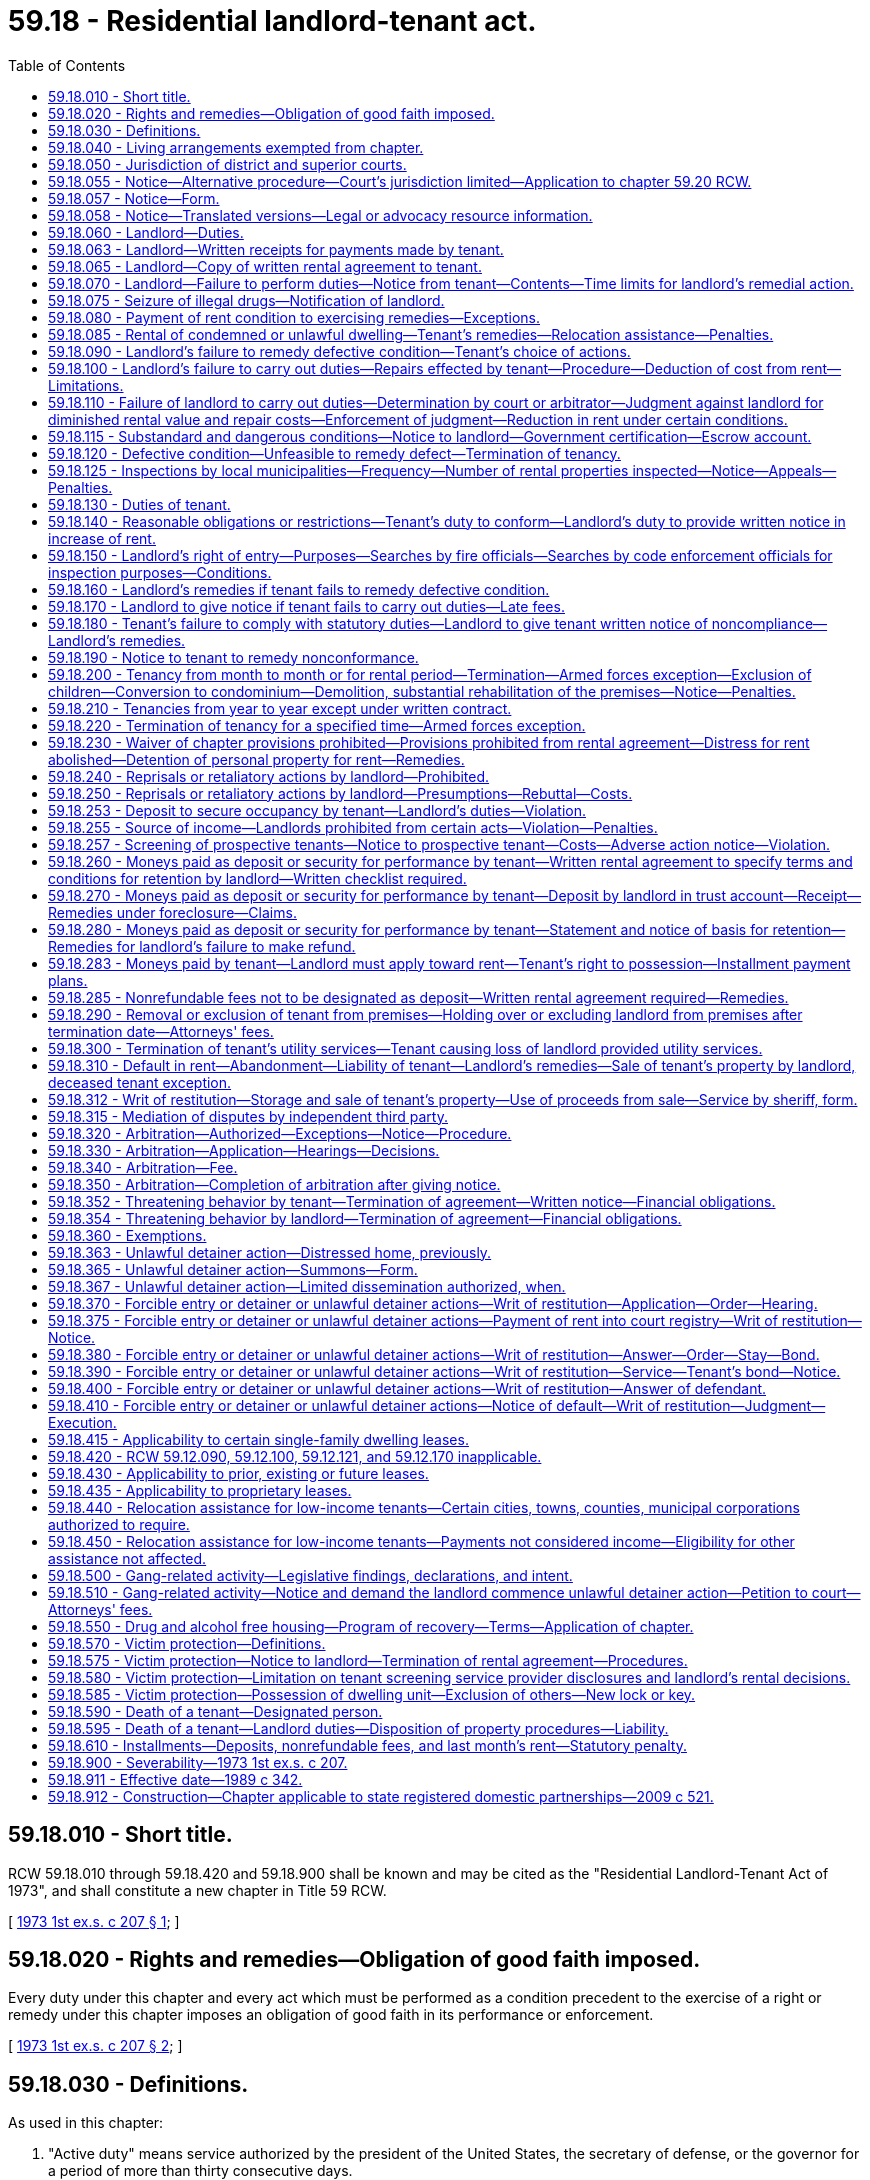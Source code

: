 = 59.18 - Residential landlord-tenant act.
:toc:

== 59.18.010 - Short title.
RCW 59.18.010 through 59.18.420 and 59.18.900 shall be known and may be cited as the "Residential Landlord-Tenant Act of 1973", and shall constitute a new chapter in Title 59 RCW.

[ http://leg.wa.gov/CodeReviser/documents/sessionlaw/1973ex1c207.pdf?cite=1973%201st%20ex.s.%20c%20207%20§%201[1973 1st ex.s. c 207 § 1]; ]

== 59.18.020 - Rights and remedies—Obligation of good faith imposed.
Every duty under this chapter and every act which must be performed as a condition precedent to the exercise of a right or remedy under this chapter imposes an obligation of good faith in its performance or enforcement.

[ http://leg.wa.gov/CodeReviser/documents/sessionlaw/1973ex1c207.pdf?cite=1973%201st%20ex.s.%20c%20207%20§%202[1973 1st ex.s. c 207 § 2]; ]

== 59.18.030 - Definitions.
As used in this chapter:

. "Active duty" means service authorized by the president of the United States, the secretary of defense, or the governor for a period of more than thirty consecutive days.

. "Certificate of inspection" means an unsworn statement, declaration, verification, or certificate made in accordance with the requirements of chapter 5.50 RCW by a qualified inspector that states that the landlord has not failed to fulfill any substantial obligation imposed under RCW 59.18.060 that endangers or impairs the health or safety of a tenant, including (a) structural members that are of insufficient size or strength to carry imposed loads with safety, (b) exposure of the occupants to the weather, (c) plumbing and sanitation defects that directly expose the occupants to the risk of illness or injury, (d) not providing facilities adequate to supply heat and water and hot water as reasonably required by the tenant, (e) providing heating or ventilation systems that are not functional or are hazardous, (f) defective, hazardous, or missing electrical wiring or electrical service, (g) defective or hazardous exits that increase the risk of injury to occupants, and (h) conditions that increase the risk of fire.

. "Commercially reasonable manner," with respect to a sale of a deceased tenant's personal property, means a sale where every aspect of the sale, including the method, manner, time, place, and other terms, must be commercially reasonable. If commercially reasonable, a landlord may sell the tenant's property by public or private proceedings, by one or more contracts, as a unit or in parcels, and at any time and place and on any terms.

. "Comprehensive reusable tenant screening report" means a tenant screening report prepared by a consumer reporting agency at the direction of and paid for by the prospective tenant and made available directly to a prospective landlord at no charge, which contains all of the following: (a) A consumer credit report prepared by a consumer reporting agency within the past thirty days; (b) the prospective tenant's criminal history; (c) the prospective tenant's eviction history; (d) an employment verification; and (e) the prospective tenant's address and rental history.

. "Criminal history" means a report containing or summarizing (a) the prospective tenant's criminal convictions and pending cases, the final disposition of which antedates the report by no more than seven years, and (b) the results of a sex offender registry and United States department of the treasury's office of foreign assets control search, all based on at least seven years of address history and alias information provided by the prospective tenant or available in the consumer credit report.

. "Designated person" means a person designated by the tenant under RCW 59.18.590.

. "Distressed home" has the same meaning as in RCW 61.34.020.

. "Distressed home conveyance" has the same meaning as in RCW 61.34.020.

. "Distressed home purchaser" has the same meaning as in RCW 61.34.020.

. "Dwelling unit" is a structure or that part of a structure which is used as a home, residence, or sleeping place by one person or by two or more persons maintaining a common household, including but not limited to single-family residences and units of multiplexes, apartment buildings, and mobile homes.

. "Eviction history" means a report containing or summarizing the contents of any records of unlawful detainer actions concerning the prospective tenant that are reportable in accordance with state law, are lawful for landlords to consider, and are obtained after a search based on at least seven years of address history and alias information provided by the prospective tenant or available in the consumer credit report.

. "Gang" means a group that: (a) Consists of three or more persons; (b) has identifiable leadership or an identifiable name, sign, or symbol; and (c) on an ongoing basis, regularly conspires and acts in concert mainly for criminal purposes.

. "Gang-related activity" means any activity that occurs within the gang or advances a gang purpose.

. "In danger of foreclosure" means any of the following:

.. The homeowner has defaulted on the mortgage and, under the terms of the mortgage, the mortgagee has the right to accelerate full payment of the mortgage and repossess, sell, or cause to be sold the property;

.. The homeowner is at least thirty days delinquent on any loan that is secured by the property; or

.. The homeowner has a good faith belief that he or she is likely to default on the mortgage within the upcoming four months due to a lack of funds, and the homeowner has reported this belief to:

... The mortgagee;

... A person licensed or required to be licensed under chapter 19.134 RCW;

... A person licensed or required to be licensed under chapter 19.146 RCW;

... A person licensed or required to be licensed under chapter 18.85 RCW;

.. An attorney-at-law;

.. A mortgage counselor or other credit counselor licensed or certified by any federal, state, or local agency; or

.. Any other party to a distressed property conveyance.

. "Landlord" means the owner, lessor, or sublessor of the dwelling unit or the property of which it is a part, and in addition means any person designated as representative of the owner, lessor, or sublessor including, but not limited to, an agent, a resident manager, or a designated property manager.

. "Mortgage" is used in the general sense and includes all instruments, including deeds of trust, that are used to secure an obligation by an interest in real property.

. "Orders" means written official military orders, or any written notification, certification, or verification from the service member's commanding officer, with respect to the service member's current or future military status.

. "Owner" means one or more persons, jointly or severally, in whom is vested:

.. All or any part of the legal title to property; or

.. All or part of the beneficial ownership, and a right to present use and enjoyment of the property.

. "Permanent change of station" means: (a) Transfer to a unit located at another port or duty station; (b) change in a unit's home port or permanent duty station; (c) call to active duty for a period not less than ninety days; (d) separation; or (e) retirement.

. "Person" means an individual, group of individuals, corporation, government, or governmental agency, business trust, estate, trust, partnership, or association, two or more persons having a joint or common interest, or any other legal or commercial entity.

. "Premises" means a dwelling unit, appurtenances thereto, grounds, and facilities held out for the use of tenants generally and any other area or facility which is held out for use by the tenant.

. "Property" or "rental property" means all dwelling units on a contiguous quantity of land managed by the same landlord as a single, rental complex.

. "Prospective landlord" means a landlord or a person who advertises, solicits, offers, or otherwise holds a dwelling unit out as available for rent.

. "Prospective tenant" means a tenant or a person who has applied for residential housing that is governed under this chapter.

. "Qualified inspector" means a United States department of housing and urban development certified inspector; a Washington state licensed home inspector; an American society of home inspectors certified inspector; a private inspector certified by the national association of housing and redevelopment officials, the American association of code enforcement, or other comparable professional association as approved by the local municipality; a municipal code enforcement officer; a Washington licensed structural engineer; or a Washington licensed architect.

. "Reasonable attorneys' fees," where authorized in this chapter, means an amount to be determined including the following factors: The time and labor required, the novelty and difficulty of the questions involved, the skill requisite to perform the legal service properly, the fee customarily charged in the locality for similar legal services, the amount involved and the results obtained, and the experience, reputation and ability of the lawyer or lawyers performing the services.

. "Reasonable manner," with respect to disposing of a deceased tenant's personal property, means to dispose of the property by donation to a not-for-profit charitable organization, by removal of the property by a trash hauler or recycler, or by any other method that is reasonable under the circumstances.

. "Rent" or "rental amount" means recurring and periodic charges identified in the rental agreement for the use and occupancy of the premises, which may include charges for utilities. Except as provided in RCW 59.18.283(3), these terms do not include nonrecurring charges for costs incurred due to late payment, damages, deposits, legal costs, or other fees, including attorneys' fees.

. "Rental agreement" means all agreements which establish or modify the terms, conditions, rules, regulations, or any other provisions concerning the use and occupancy of a dwelling unit.

. "Service member" means an active member of the United States armed forces, a member of a military reserve component, or a member of the national guard who is either stationed in or a resident of Washington state.

. A "single-family residence" is a structure maintained and used as a single dwelling unit. Notwithstanding that a dwelling unit shares one or more walls with another dwelling unit, it shall be deemed a single-family residence if it has direct access to a street and shares neither heating facilities nor hot water equipment, nor any other essential facility or service, with any other dwelling unit.

. A "tenant" is any person who is entitled to occupy a dwelling unit primarily for living or dwelling purposes under a rental agreement.

. "Tenant representative" means:

.. A personal representative of a deceased tenant's estate if known to the landlord;

.. If the landlord has no knowledge that a personal representative has been appointed for the deceased tenant's estate, a person claiming to be a successor of the deceased tenant who has provided the landlord with proof of death and an affidavit made by the person that meets the requirements of RCW 11.62.010(2);

.. In the absence of a personal representative under (a) of this subsection or a person claiming to be a successor under (b) of this subsection, a designated person; or

.. In the absence of a personal representative under (a) of this subsection, a person claiming to be a successor under (b) of this subsection, or a designated person under (c) of this subsection, any person who provides the landlord with reasonable evidence that he or she is a successor of the deceased tenant as defined in RCW 11.62.005. The landlord has no obligation to identify all of the deceased tenant's successors.

. "Tenant screening" means using a consumer report or other information about a prospective tenant in deciding whether to make or accept an offer for residential rental property to or from a prospective tenant.

. "Tenant screening report" means a consumer report as defined in RCW 19.182.010 and any other information collected by a tenant screening service.

[ http://lawfilesext.leg.wa.gov/biennium/2019-20/Pdf/Bills/Session%20Laws/Senate/5600-S.SL.pdf?cite=2019%20c%20356%20§%205[2019 c 356 § 5]; http://lawfilesext.leg.wa.gov/biennium/2019-20/Pdf/Bills/Session%20Laws/Senate/5017-S.SL.pdf?cite=2019%20c%20232%20§%2024[2019 c 232 § 24]; http://lawfilesext.leg.wa.gov/biennium/2019-20/Pdf/Bills/Session%20Laws/House/1138-S.SL.pdf?cite=2019%20c%2023%20§%201[2019 c 23 § 1]; http://lawfilesext.leg.wa.gov/biennium/2015-16/Pdf/Bills/Session%20Laws/Senate/6413.SL.pdf?cite=2016%20c%2066%20§%201[2016 c 66 § 1]; prior:  2015 c 264 § 1; prior:  2012 c 41 § 2; http://lawfilesext.leg.wa.gov/biennium/2011-12/Pdf/Bills/Session%20Laws/House/1266-S.SL.pdf?cite=2011%20c%20132%20§%201[2011 c 132 § 1]; prior:  2010 c 148 § 1; http://lawfilesext.leg.wa.gov/biennium/2007-08/Pdf/Bills/Session%20Laws/House/2791.SL.pdf?cite=2008%20c%20278%20§%2012[2008 c 278 § 12]; http://lawfilesext.leg.wa.gov/biennium/1997-98/Pdf/Bills/Session%20Laws/House/1223-S.SL.pdf?cite=1998%20c%20276%20§%201[1998 c 276 § 1]; http://leg.wa.gov/CodeReviser/documents/sessionlaw/1973ex1c207.pdf?cite=1973%201st%20ex.s.%20c%20207%20§%203[1973 1st ex.s. c 207 § 3]; ]

== 59.18.040 - Living arrangements exempted from chapter.
The following living arrangements are not intended to be governed by the provisions of this chapter, unless established primarily to avoid its application, in which event the provisions of this chapter shall control:

. Residence at an institution, whether public or private, where residence is merely incidental to detention or the provision of medical, religious, educational, recreational, or similar services, including but not limited to correctional facilities, licensed nursing homes, monasteries and convents, and hospitals;

. Occupancy under a bona fide earnest money agreement to purchase or contract of sale of the dwelling unit or the property of which it is a part, where the tenant is, or stands in the place of, the purchaser;

. Residence in a hotel, motel, or other transient lodging whose operation is defined in RCW 19.48.010;

. Rental agreements entered into pursuant to the provisions of chapter 47.12 RCW where occupancy is by an owner-condemnee and where such agreement does not violate the public policy of this state of ensuring decent, safe, and sanitary housing and is so certified by the consumer protection division of the attorney general's office;

. Rental agreements for the use of any single-family residence which are incidental to leases or rentals entered into in connection with a lease of land to be used primarily for agricultural purposes;

. Rental agreements providing housing for seasonal agricultural employees while provided in conjunction with such employment;

. Rental agreements with the state of Washington, department of natural resources, on public lands governed by Title 79 RCW;

. Occupancy by an employee of a landlord whose right to occupy is conditioned upon employment in or about the premises.

[ http://leg.wa.gov/CodeReviser/documents/sessionlaw/1989c342.pdf?cite=1989%20c%20342%20§%203[1989 c 342 § 3]; http://leg.wa.gov/CodeReviser/documents/sessionlaw/1973ex1c207.pdf?cite=1973%201st%20ex.s.%20c%20207%20§%204[1973 1st ex.s. c 207 § 4]; ]

== 59.18.050 - Jurisdiction of district and superior courts.
The district or superior courts of this state may exercise jurisdiction over any landlord or tenant with respect to any conduct in this state governed by this chapter or with respect to any claim arising from a transaction subject to this chapter within the respective jurisdictions of the district or superior courts as provided in Article IV, section 6 of the Constitution of the state of Washington.

[ http://leg.wa.gov/CodeReviser/documents/sessionlaw/1973ex1c207.pdf?cite=1973%201st%20ex.s.%20c%20207%20§%205[1973 1st ex.s. c 207 § 5]; ]

== 59.18.055 - Notice—Alternative procedure—Court's jurisdiction limited—Application to chapter  59.20 RCW.
. When the landlord, after the exercise of due diligence, is unable to personally serve the summons on the tenant, the landlord may use the alternative means of service as follows:

.. The summons and complaint shall be posted in a conspicuous place on the premises unlawfully held, not less than nine days from the return date stated in the summons; and

.. Copies of the summons and complaint shall be deposited in the mail, postage prepaid, by both regular mail and certified mail directed to the tenant's or tenants' last known address not less than nine days from the return date stated in the summons.

. When service on the tenant or tenants is accomplished by this alternative procedure, the court's jurisdiction is limited to restoring possession of the premises to the landlord and no money judgment may be entered against the tenant or tenants until such time as jurisdiction over the tenant or tenants is obtained.

. Before the entry of any judgment or issuance of a writ of restitution due to the tenant's failure to appear, the landlord shall provide the court with a declaration from the person or persons who served the tenant that describes the service achieved, and if by alternative service pursuant to this section, that describes the efforts at personal service before alternative service was used and a declaration from the landlord stating his or her belief that the tenant cannot be found.

. For the purposes of subsection (1) of this section, the exercise of due diligence is met if the landlord attempts personal service on the tenant at least three times over not less than two days and at different times of the day.

. This section shall apply to this chapter and chapter 59.20 RCW.

[ http://lawfilesext.leg.wa.gov/biennium/2019-20/Pdf/Bills/Session%20Laws/Senate/5600-S.SL.pdf?cite=2019%20c%20356%20§%2011[2019 c 356 § 11]; http://lawfilesext.leg.wa.gov/biennium/1997-98/Pdf/Bills/Session%20Laws/Senate/5755-S.SL.pdf?cite=1997%20c%2086%20§%201[1997 c 86 § 1]; http://leg.wa.gov/CodeReviser/documents/sessionlaw/1989c342.pdf?cite=1989%20c%20342%20§%2014[1989 c 342 § 14]; ]

== 59.18.057 - Notice—Form.
. Every fourteen-day notice served pursuant to RCW 59.12.030(3) must be in substantially the following form:

 "TO: AND TO: ADDRESS:

 

"TO:

 

AND TO:

 

ADDRESS:

FOURTEEN-DAY NOTICE TO PAY RENT OR VACATE THE PREMISES

You are receiving this notice because the landlord alleges you are not in compliance with the terms of the lease agreement by failing to pay rent and/or utilities and/or recurring or periodic charges that are past due.

. Monthly rent due for (list month(s)): $ (dollar amount)

AND/OR

. Utilities due for (list month(s)): $ (dollar amount)

AND/OR

. Other recurring or periodic charges identified in the lease for (list month(s)): $ (dollar amount)

TOTAL AMOUNT DUE: $ (dollar amount)

Note - payment must be made pursuant to the terms of the rental agreement or by nonelectronic means including, but not limited to, cashier's check, money order, or other certified funds.

You must pay the total amount due to your landlord within fourteen (14) days after service of this notice or you must vacate the premises. Any payment you make to the landlord must first be applied to the total amount due as shown on this notice. Any failure to comply with this notice within fourteen (14) days after service of this notice may result in a judicial proceeding that leads to your eviction from the premises.

The Washington state Office of the Attorney General has this notice in multiple languages on its web site. You will also find information there on how to find a lawyer or advocate at low or no cost and any available resources to help you pay your rent. Alternatively, for no-cost legal assistance for low-income renters call 2-1-1 or the Northwest Justice Project CLEAR Hotline outside King County (888) 201-1014 weekdays between 9:15 a.m. – 12:15 p.m., or (888) 387-7111 for seniors (age 60 and over). You may find additional information to help you at http://www.washingtonlawhelp.org.

State law provides you the right to receive interpreter services at court.



OWNER/LANDLORD:___________DATE:______________



WHERE TOTAL AMOUNT DUE IS TO BE PAID: ___(owner/landlord name)___

___________(address)________"

. The form required in this section does not abrogate any additional notice requirements to tenants as required by federal, state, or local law.

[ http://lawfilesext.leg.wa.gov/biennium/2019-20/Pdf/Bills/Session%20Laws/Senate/6378-S.SL.pdf?cite=2020%20c%20315%20§%202[2020 c 315 § 2]; http://lawfilesext.leg.wa.gov/biennium/2019-20/Pdf/Bills/Session%20Laws/Senate/5600-S.SL.pdf?cite=2019%20c%20356%20§%203[2019 c 356 § 3]; ]

== 59.18.058 - Notice—Translated versions—Legal or advocacy resource information.
. The office of the attorney general shall produce and maintain on its web site translated versions of the notice under RCW 59.18.057 in the top ten languages spoken in Washington state and, at the discretion of the office of the attorney general, other languages. The notice must be made available upon request in printed form on one letter size paper, eight and one-half by eleven inches, and in an easily readable font size.

. The office of the attorney general shall also provide on its web site information on where tenants can access legal or advocacy resources, including information on any immigrant and cultural organizations where tenants can receive assistance in their primary language.

. The office of the attorney general may also produce and maintain on its web site translated versions of common notices used in unlawful detainer actions, including those relevant to subsidized tenancies, low-income housing tax credit programs, or the federal violence against women act.

[ http://lawfilesext.leg.wa.gov/biennium/2019-20/Pdf/Bills/Session%20Laws/Senate/5600-S.SL.pdf?cite=2019%20c%20356%20§%204[2019 c 356 § 4]; ]

== 59.18.060 - Landlord—Duties.
The landlord will at all times during the tenancy keep the premises fit for human habitation, and shall in particular:

. Maintain the premises to substantially comply with any applicable code, statute, ordinance, or regulation governing their maintenance or operation, which the legislative body enacting the applicable code, statute, ordinance or regulation could enforce as to the premises rented if such condition endangers or impairs the health or safety of the tenant;

. Maintain the structural components including, but not limited to, the roofs, floors, walls, chimneys, fireplaces, foundations, and all other structural components, in reasonably good repair so as to be usable;

. Keep any shared or common areas reasonably clean, sanitary, and safe from defects increasing the hazards of fire or accident;

. Provide a reasonable program for the control of infestation by insects, rodents, and other pests at the initiation of the tenancy and, except in the case of a single-family residence, control infestation during tenancy except where such infestation is caused by the tenant;

. Except where the condition is attributable to normal wear and tear, make repairs and arrangements necessary to put and keep the premises in as good condition as it by law or rental agreement should have been, at the commencement of the tenancy;

. Provide reasonably adequate locks and furnish keys to the tenant;

. Maintain and safeguard with reasonable care any master key or duplicate keys to the dwelling unit;

. Maintain all electrical, plumbing, heating, and other facilities and appliances supplied by him or her in reasonably good working order;

. Maintain the dwelling unit in reasonably weathertight condition;

. Except in the case of a single-family residence, provide and maintain appropriate receptacles in common areas for the removal of ashes, rubbish, and garbage, incidental to the occupancy and arrange for the reasonable and regular removal of such waste;

. Provide facilities adequate to supply heat and water and hot water as reasonably required by the tenant;

. [Empty]
.. Provide a written notice to all tenants disclosing fire safety and protection information. The landlord or his or her authorized agent must provide a written notice to the tenant that the dwelling unit is equipped with a smoke detection device as required in RCW 43.44.110. The notice shall inform the tenant of the tenant's responsibility to maintain the smoke detection device in proper operating condition and of penalties for failure to comply with the provisions of RCW 43.44.110(3). The notice must be signed by the landlord or the landlord's authorized agent and tenant with copies provided to both parties. Further, except with respect to a single-family residence, the written notice must also disclose the following:

... Whether the smoke detection device is hard-wired or battery operated;

... Whether the building has a fire sprinkler system;

... Whether the building has a fire alarm system;

... Whether the building has a smoking policy, and what that policy is;

.. Whether the building has an emergency notification plan for the occupants and, if so, provide a copy to the occupants;

.. Whether the building has an emergency relocation plan for the occupants and, if so, provide a copy to the occupants; and

.. Whether the building has an emergency evacuation plan for the occupants and, if so, provide a copy to the occupants.

.. The information required under this subsection may be provided to a tenant in a multifamily residential building either as a written notice or as a checklist that discloses whether the building has fire safety and protection devices and systems. The checklist shall include a diagram showing the emergency evacuation routes for the occupants.

.. The written notice or checklist must be provided to new tenants at the time the lease or rental agreement is signed;

. Provide tenants with information provided or approved by the department of health about the health hazards associated with exposure to indoor mold. Information may be provided in written format individually to each tenant, or may be posted in a visible, public location at the dwelling unit property. The information must detail how tenants can control mold growth in their dwelling units to minimize the health risks associated with indoor mold. Landlords may obtain the information from the department's web site or, if requested by the landlord, the department must mail the information to the landlord in a printed format. When developing or changing the information, the department of health must include representatives of landlords in the development process. The information must be provided by the landlord to new tenants at the time the lease or rental agreement is signed;

. The landlord and his or her agents and employees are immune from civil liability for failure to comply with subsection (13) of this section except where the landlord and his or her agents and employees knowingly and intentionally do not comply with subsection (13) of this section; and

. Designate to the tenant the name and address of the person who is the landlord by a statement on the rental agreement or by a notice conspicuously posted on the premises. The tenant shall be notified immediately of any changes in writing, which must be either (a) delivered personally to the tenant or (b) mailed to the tenant and conspicuously posted on the premises. If the person designated in this section does not reside in the state where the premises are located, there shall also be designated a person who resides in the county who is authorized to act as an agent for the purposes of service of notices and process, and if no designation is made of a person to act as agent, then the person to whom rental payments are to be made shall be considered such agent. Regardless of such designation, any owner who resides outside the state and who violates a provision of this chapter is deemed to have submitted himself or herself to the jurisdiction of the courts of this state and personal service of any process may be made on the owner outside the state with the same force and effect as personal service within the state. Any summons or process served out-of-state must contain the same information and be served in the same manner as personal service of summons or process served within the state, except the summons or process must require the party to appear and answer within sixty days after such personal service out of the state. In an action for a violation of this chapter that is filed under chapter 12.40 RCW, service of the notice of claim outside the state must contain the same information and be served in the same manner as required under chapter 12.40 RCW, except the date on which the party is required to appear must not be less than sixty days from the date of service of the notice of claim.

No duty shall devolve upon the landlord to repair a defective condition under this section, nor shall any defense or remedy be available to the tenant under this chapter, where the defective condition complained of was caused by the conduct of such tenant, his or her family, invitee, or other person acting under his or her control, or where a tenant unreasonably fails to allow the landlord access to the property for purposes of repair. When the duty imposed by subsection (1) of this section is incompatible with and greater than the duty imposed by any other provisions of this section, the landlord's duty shall be determined pursuant to subsection (1) of this section.

[ http://lawfilesext.leg.wa.gov/biennium/2013-14/Pdf/Bills/Session%20Laws/House/1647-S.SL.pdf?cite=2013%20c%2035%20§%201[2013 c 35 § 1]; http://lawfilesext.leg.wa.gov/biennium/2011-12/Pdf/Bills/Session%20Laws/House/1266-S.SL.pdf?cite=2011%20c%20132%20§%202[2011 c 132 § 2]; http://lawfilesext.leg.wa.gov/biennium/2005-06/Pdf/Bills/Session%20Laws/Senate/5049.SL.pdf?cite=2005%20c%20465%20§%202[2005 c 465 § 2]; http://lawfilesext.leg.wa.gov/biennium/2001-02/Pdf/Bills/Session%20Laws/Senate/5624.SL.pdf?cite=2002%20c%20259%20§%201[2002 c 259 § 1]; http://lawfilesext.leg.wa.gov/biennium/1991-92/Pdf/Bills/Session%20Laws/House/1096.SL.pdf?cite=1991%20c%20154%20§%202[1991 c 154 § 2]; http://leg.wa.gov/CodeReviser/documents/sessionlaw/1973ex1c207.pdf?cite=1973%201st%20ex.s.%20c%20207%20§%206[1973 1st ex.s. c 207 § 6]; ]

== 59.18.063 - Landlord—Written receipts for payments made by tenant.
. A landlord may refuse to accept cash for any payment of rent made by a tenant, but shall provide a receipt for any payment made by a tenant in the form of cash when the landlord accepts cash.

. A landlord shall provide, upon the request of a tenant, a written receipt for any payments made by the tenant in a form other than cash.

[ http://lawfilesext.leg.wa.gov/biennium/2019-20/Pdf/Bills/Session%20Laws/Senate/6378-S.SL.pdf?cite=2020%20c%20315%20§%203[2020 c 315 § 3]; http://lawfilesext.leg.wa.gov/biennium/2011-12/Pdf/Bills/Session%20Laws/House/1266-S.SL.pdf?cite=2011%20c%20132%20§%204[2011 c 132 § 4]; http://lawfilesext.leg.wa.gov/biennium/1997-98/Pdf/Bills/Session%20Laws/Senate/5529-S.SL.pdf?cite=1997%20c%2084%20§%201[1997 c 84 § 1]; ]

== 59.18.065 - Landlord—Copy of written rental agreement to tenant.
When there is a written rental agreement for the premises, the landlord shall provide an executed copy to each tenant who signs the rental agreement. The tenant may request one free replacement copy during the tenancy.

[ http://lawfilesext.leg.wa.gov/biennium/2011-12/Pdf/Bills/Session%20Laws/House/1266-S.SL.pdf?cite=2011%20c%20132%20§%206[2011 c 132 § 6]; ]

== 59.18.070 - Landlord—Failure to perform duties—Notice from tenant—Contents—Time limits for landlord's remedial action.
If at any time during the tenancy the landlord fails to carry out the duties required by RCW 59.18.060 or by the rental agreement, the tenant may, in addition to pursuit of remedies otherwise provided him or her by law, deliver written notice to the person designated in *RCW 59.18.060(14), or to the person who collects the rent, which notice shall specify the premises involved, the name of the owner, if known, and the nature of the defective condition. The landlord shall commence remedial action after receipt of such notice by the tenant as soon as possible but not later than the following time periods, except where circumstances are beyond the landlord's control:

. Not more than twenty-four hours, where the defective condition deprives the tenant of hot or cold water, heat, or electricity, or is imminently hazardous to life;

. Not more than seventy-two hours, where the defective condition deprives the tenant of the use of a refrigerator, range and oven, or a major plumbing fixture supplied by the landlord; and

. Not more than ten days in all other cases.

In each instance the burden shall be on the landlord to see that remedial work under this section is completed promptly. If completion is delayed due to circumstances beyond the landlord's control, including the unavailability of financing, the landlord shall remedy the defective condition as soon as possible.

[ http://lawfilesext.leg.wa.gov/biennium/2009-10/Pdf/Bills/Session%20Laws/Senate/6239-S.SL.pdf?cite=2010%20c%208%20§%2019018[2010 c 8 § 19018]; http://leg.wa.gov/CodeReviser/documents/sessionlaw/1989c342.pdf?cite=1989%20c%20342%20§%204[1989 c 342 § 4]; http://leg.wa.gov/CodeReviser/documents/sessionlaw/1973ex1c207.pdf?cite=1973%201st%20ex.s.%20c%20207%20§%207[1973 1st ex.s. c 207 § 7]; ]

== 59.18.075 - Seizure of illegal drugs—Notification of landlord.
. Any law enforcement agency which seizes a legend drug pursuant to a violation of chapter 69.41 RCW, a controlled substance pursuant to a violation of chapter 69.50 RCW, or an imitation controlled substance pursuant to a violation of chapter 69.52 RCW, shall make a reasonable attempt to discover the identity of the landlord and shall notify the landlord in writing, at the last address listed in the property tax records and at any other address known to the law enforcement agency, of the seizure and the location of the seizure of the illegal drugs or substances.

. Any law enforcement agency which arrests a tenant for threatening another tenant with a firearm or other deadly weapon, or for some other unlawful use of a firearm or other deadly weapon on the rental premises, or for physically assaulting another person on the rental premises, shall make a reasonable attempt to discover the identity of the landlord and notify the landlord about the arrest in writing, at the last address listed in the property tax records and at any other address known to the law enforcement agency.

[ http://lawfilesext.leg.wa.gov/biennium/1991-92/Pdf/Bills/Session%20Laws/Senate/5986-S.SL.pdf?cite=1992%20c%2038%20§%204[1992 c 38 § 4]; http://leg.wa.gov/CodeReviser/documents/sessionlaw/1988c150.pdf?cite=1988%20c%20150%20§%2011[1988 c 150 § 11]; ]

== 59.18.080 - Payment of rent condition to exercising remedies—Exceptions.
The tenant shall be current in the payment of rent including all utilities which the tenant has agreed in the rental agreement to pay before exercising any of the remedies accorded him or her under the provisions of this chapter: PROVIDED, That this section shall not be construed as limiting the tenant's civil remedies for negligent or intentional damages: PROVIDED FURTHER, That this section shall not be construed as limiting the tenant's right in an unlawful detainer proceeding to raise the defense that there is no rent due and owing.

[ http://lawfilesext.leg.wa.gov/biennium/2009-10/Pdf/Bills/Session%20Laws/Senate/6239-S.SL.pdf?cite=2010%20c%208%20§%2019019[2010 c 8 § 19019]; http://leg.wa.gov/CodeReviser/documents/sessionlaw/1973ex1c207.pdf?cite=1973%201st%20ex.s.%20c%20207%20§%208[1973 1st ex.s. c 207 § 8]; ]

== 59.18.085 - Rental of condemned or unlawful dwelling—Tenant's remedies—Relocation assistance—Penalties.
. If a governmental agency responsible for the enforcement of a building, housing, or other appropriate code has notified the landlord that a dwelling is condemned or unlawful to occupy due to the existence of conditions that violate applicable codes, statutes, ordinances, or regulations, a landlord shall not enter into a rental agreement for the dwelling unit until the conditions are corrected.

. If a landlord knowingly violates subsection (1) of this section, the tenant shall recover either three months' periodic rent or up to treble the actual damages sustained as a result of the violation, whichever is greater, costs of suit, or arbitration and reasonable attorneys' fees. If the tenant elects to terminate the tenancy as a result of the conditions leading to the posting, or if the appropriate governmental agency requires that the tenant vacate the premises, the tenant also shall recover:

.. The entire amount of any deposit prepaid by the tenant; and

.. All prepaid rent.

. [Empty]
.. If a governmental agency responsible for the enforcement of a building, housing, or other appropriate code has notified the landlord that a dwelling will be condemned or will be unlawful to occupy due to the existence of conditions that violate applicable codes, statutes, ordinances, or regulations, a landlord, who knew or should have known of the existence of these conditions, shall be required to pay relocation assistance to the displaced tenants except that:

... A landlord shall not be required to pay relocation assistance to any displaced tenant in a case in which the condemnation or no occupancy order affects one or more dwelling units and directly results from conditions caused by a tenant's or any third party's illegal conduct without the landlord's prior knowledge;

... A landlord shall not be required to pay relocation assistance to any displaced tenant in a case in which the condemnation or no occupancy order affects one or more dwelling units and results from conditions arising from a natural disaster such as, but not exclusively, an earthquake, tsunami, windstorm, or hurricane; and

... A landlord shall not be required to pay relocation assistance to any displaced tenant in a case in which a condemnation affects one or more dwelling units and the tenant's displacement is a direct result of the acquisition of the property by eminent domain.

.. Relocation assistance provided to displaced tenants under this subsection shall be the greater amount of two thousand dollars per dwelling unit or three times the monthly rent. In addition to relocation assistance, the landlord shall be required to pay to the displaced tenants the entire amount of any deposit prepaid by the tenant and all prepaid rent.

.. The landlord shall pay relocation assistance and any prepaid deposit and prepaid rent to displaced tenants within seven days of the governmental agency sending notice of the condemnation, eviction, or displacement order to the landlord. The landlord shall pay relocation assistance and any prepaid deposit and prepaid rent either by making individual payments by certified check to displaced tenants or by providing a certified check to the governmental agency ordering condemnation, eviction, or displacement, for distribution to the displaced tenants. If the landlord fails to complete payment of relocation assistance within the period required under this subsection, the city, town, county, or municipal corporation may advance the cost of the relocation assistance payments to the displaced tenants.

.. During the period from the date that a governmental agency responsible for the enforcement of a building, housing, or other appropriate code first notifies the landlord of conditions that violate applicable codes, statutes, ordinances, or regulations to the time that relocation assistance payments are paid to eligible tenants, or the conditions leading to the notification are corrected, the landlord may not:

... Evict, harass, or intimidate tenants into vacating their units for the purpose of avoiding or diminishing application of this section;

... Reduce services to any tenant; or

... Materially increase or change the obligations of any tenant, including but not limited to any rent increase.

.. Displaced tenants shall be entitled to recover any relocation assistance, prepaid deposits, and prepaid rent required by (b) of this subsection. In addition, displaced tenants shall be entitled to recover any actual damages sustained by them as a result of the condemnation, eviction, or displacement that exceed the amount of relocation assistance that is payable. In any action brought by displaced tenants to recover any payments or damages required or authorized by this subsection (3)(e) or (c) of this subsection that are not paid by the landlord or advanced by the city, town, county, or municipal corporation, the displaced tenants shall also be entitled to recover their costs of suit or arbitration and reasonable attorneys' fees.

.. If, after sixty days from the date that the city, town, county, or municipal corporation first advanced relocation assistance funds to the displaced tenants, a landlord has failed to repay the amount of relocation assistance advanced by the city, town, county, or municipal corporation under (c) of this subsection, then the city, town, county, or municipal corporation shall assess civil penalties in the amount of fifty dollars per day for each tenant to whom the city, town, county, or municipal corporation has advanced a relocation assistance payment.

.. In addition to the penalties set forth in (f) of this subsection, interest will accrue on the amount of relocation assistance paid by the city, town, county, or municipal corporation for which the property owner has not reimbursed the city, town, county, or municipal corporation. The rate of interest shall be the maximum legal rate of interest permitted under RCW 19.52.020, commencing thirty days after the date that the city, town, county, or municipal corporation first advanced relocation assistance funds to the displaced tenants.

.. If the city, town, county, or municipal corporation must initiate legal action in order to recover the amount of relocation assistance payments that it has advanced to low-income tenants, including any interest and penalties under (f) and (g) of this subsection, the city, town, county, or municipal corporation shall be entitled to attorneys' fees and costs arising from its legal action.

. The governmental agency that has notified the landlord that a dwelling will be condemned or will be unlawful to occupy shall notify the displaced tenants that they may be entitled to relocation assistance under this section.

. No payment received by a displaced tenant under this section may be considered as income for the purpose of determining the eligibility or extent of eligibility of any person for assistance under any state law or for the purposes of any tax imposed under Title 82 RCW, and the payments shall not be deducted from any amount to which any recipient would otherwise be entitled under Title 74 RCW.

. [Empty]
.. A person whose living arrangements are exempted from this chapter under RCW 59.18.040(3) and who has resided in or occupied one or more dwelling units within a hotel, motel, or other place of transient lodging for thirty or more consecutive days with the knowledge and consent of the owner of the hotel, motel, or other place of transient lodging, or any manager, clerk, or other agent representing the owner, is deemed to be a tenant for the purposes of this section and is entitled to receive relocation assistance under the circumstances described in subsection (2) or (3) of this section except that all relocation assistance and other payments shall be made directly to the displaced tenants.

.. An interruption in occupancy primarily intended to avoid the application of this section does not affect the application of this section.

.. An occupancy agreement, whether oral or written, in which the provisions of this section are waived is deemed against public policy and is unenforceable.

[ http://lawfilesext.leg.wa.gov/biennium/2009-10/Pdf/Bills/Session%20Laws/House/1663-S.SL.pdf?cite=2009%20c%20165%20§%201[2009 c 165 § 1]; http://lawfilesext.leg.wa.gov/biennium/2005-06/Pdf/Bills/Session%20Laws/Senate/5577-S.SL.pdf?cite=2005%20c%20364%20§%202[2005 c 364 § 2]; http://leg.wa.gov/CodeReviser/documents/sessionlaw/1989c342.pdf?cite=1989%20c%20342%20§%2013[1989 c 342 § 13]; ]

== 59.18.090 - Landlord's failure to remedy defective condition—Tenant's choice of actions.
If, after receipt of written notice, and expiration of the applicable period of time, as provided in RCW 59.18.070, the landlord fails to remedy the defective condition within a reasonable time the tenant may:

. Terminate the rental agreement and quit the premises upon written notice to the landlord without further obligation under the rental agreement, in which case he or she shall be discharged from payment of rent for any period following the quitting date, and shall be entitled to a pro rata refund of any prepaid rent, and shall receive a full and specific statement of the basis for retaining any of the deposit together with any refund due in accordance with RCW 59.18.280;

. Bring an action in an appropriate court, or at arbitration if so agreed, for any remedy provided under this chapter or otherwise provided by law; or

. Pursue other remedies available under this chapter.

[ http://lawfilesext.leg.wa.gov/biennium/2009-10/Pdf/Bills/Session%20Laws/Senate/6239-S.SL.pdf?cite=2010%20c%208%20§%2019020[2010 c 8 § 19020]; http://leg.wa.gov/CodeReviser/documents/sessionlaw/1973ex1c207.pdf?cite=1973%201st%20ex.s.%20c%20207%20§%209[1973 1st ex.s. c 207 § 9]; ]

== 59.18.100 - Landlord's failure to carry out duties—Repairs effected by tenant—Procedure—Deduction of cost from rent—Limitations.
. If, at any time during the tenancy, the landlord fails to carry out any of the duties imposed by RCW 59.18.060, and notice of the defect is given to the landlord pursuant to RCW 59.18.070, the tenant may submit to the landlord or his or her designated agent by first-class mail or in person a good faith estimate by the tenant of the cost to perform the repairs necessary to correct the defective condition if the repair is to be done by licensed or registered persons, or if no licensing or registration requirement applies to the type of work to be performed, the cost if the repair is to be done by responsible persons capable of performing such repairs. Such estimate may be submitted to the landlord at the same time as notice is given pursuant to RCW 59.18.070. The remedy provided in this section shall not be available for a landlord's failure to carry out the duties in *RCW 59.18.060 (9) and (14). If the tenant utilizes this section for repairs pursuant to RCW 59.18.060(6), the tenant shall promptly provide the landlord with a key to any new or replaced locks. The amount the tenant may deduct from the rent may vary from the estimate, but cannot exceed the two-month limit as described in subsection (2) of this section.

. If the landlord fails to commence remedial action of the defective condition within the applicable time period after receipt of notice and the estimate from the tenant, the tenant may contract with a licensed or registered person, or with a responsible person capable of performing the repair if no license or registration is required, to make the repair. Upon the completion of the repair and an opportunity for inspection by the landlord or his or her designated agent, the tenant may deduct the cost of repair from the rent in an amount not to exceed the sum expressed in dollars representing two month's rental of the tenant's unit per repair. When the landlord must commence to remedy the defective condition within ten days as provided in RCW 59.18.070(3), the tenant cannot contract for repairs for ten days after notice or two days after the landlord receives the estimate, whichever is later. The total costs of repairs deducted in any twelve-month period under this subsection shall not exceed the sum expressed in dollars representing two month's rental of the tenant's unit.

. If the landlord fails to carry out the duties imposed by RCW 59.18.060 within the applicable time period, and if the cost of repair does not exceed one month's rent, including the cost of materials and labor, which shall be computed at the prevailing rate in the community for the performance of such work, and if repair of the condition need not by law be performed only by licensed or registered persons, and if the tenant has given notice under RCW 59.18.070, although no estimate shall be necessary under this subsection, the tenant may repair the defective condition in a workmanlike manner and upon completion of the repair and an opportunity for inspection, the tenant may deduct the cost of repair from the rent. Repairs under this subsection are limited to defects within the leased premises. The cost per repair shall not exceed one month's rent of the unit and the total costs of repairs deducted in any twelve-month period under this subsection shall not exceed one month's rent of the unit.

. The provisions of this section shall not:

.. Create a relationship of employer and employee between landlord and tenant; or

.. Create liability under the workers' compensation act; or

.. Constitute the tenant as an agent of the landlord for the purposes of **RCW 60.04.010 and 60.04.040.

. Any repair work performed under the provisions of this section shall comply with the requirements imposed by any applicable code, statute, ordinance, or regulation. A landlord whose property is damaged because of repairs performed in a negligent manner may recover the actual damages in an action against the tenant.

. Nothing in this section shall prevent the tenant from agreeing with the landlord to undertake the repairs himself or herself in return for cash payment or a reasonable reduction in rent. Any such agreement does not alter the landlord's obligations under this chapter.

[ http://lawfilesext.leg.wa.gov/biennium/2011-12/Pdf/Bills/Session%20Laws/House/1266-S.SL.pdf?cite=2011%20c%20132%20§%205[2011 c 132 § 5]; http://lawfilesext.leg.wa.gov/biennium/2009-10/Pdf/Bills/Session%20Laws/Senate/6239-S.SL.pdf?cite=2010%20c%208%20§%2019021[2010 c 8 § 19021]; http://leg.wa.gov/CodeReviser/documents/sessionlaw/1989c342.pdf?cite=1989%20c%20342%20§%205[1989 c 342 § 5]; http://leg.wa.gov/CodeReviser/documents/sessionlaw/1987c185.pdf?cite=1987%20c%20185%20§%2035[1987 c 185 § 35]; http://leg.wa.gov/CodeReviser/documents/sessionlaw/1973ex1c207.pdf?cite=1973%201st%20ex.s.%20c%20207%20§%2010[1973 1st ex.s. c 207 § 10]; ]

== 59.18.110 - Failure of landlord to carry out duties—Determination by court or arbitrator—Judgment against landlord for diminished rental value and repair costs—Enforcement of judgment—Reduction in rent under certain conditions.
. If a court or an arbitrator determines that:

.. A landlord has failed to carry out a duty or duties imposed by RCW 59.18.060; and

.. A reasonable time has passed for the landlord to remedy the defective condition following notice to the landlord in accordance with RCW 59.18.070 or such other time as may be allotted by the court or arbitrator; the court or arbitrator may determine the diminution in rental value of the premises due to the defective condition and shall render judgment against the landlord for the rent paid in excess of such diminished rental value from the time of notice of such defect to the time of decision and any costs of repair done pursuant to RCW 59.18.100 for which no deduction has been previously made. Such decisions may be enforced as other judgments at law and shall be available to the tenant as a set-off against any existing or subsequent claims of the landlord.

The court or arbitrator may also authorize the tenant to make or contract to make further corrective repairs and the tenant may deduct from the rent the cost of such repairs, as long as the court specifies a time period in which the landlord may make such repairs before the tenant may commence or contract for such repairs.

. The tenant shall not be obligated to pay rent in excess of the diminished rental value of the premises until such defect or defects are corrected by the landlord or until the court or arbitrator determines otherwise.

[ http://lawfilesext.leg.wa.gov/biennium/2011-12/Pdf/Bills/Session%20Laws/House/1266-S.SL.pdf?cite=2011%20c%20132%20§%207[2011 c 132 § 7]; http://leg.wa.gov/CodeReviser/documents/sessionlaw/1973ex1c207.pdf?cite=1973%201st%20ex.s.%20c%20207%20§%2011[1973 1st ex.s. c 207 § 11]; ]

== 59.18.115 - Substandard and dangerous conditions—Notice to landlord—Government certification—Escrow account.
. The legislature finds that some tenants live in residences that are substandard and dangerous to their health and safety and that the repair and deduct remedies of RCW 59.18.100 may not be adequate to remedy substandard and dangerous conditions. Therefore, an extraordinary remedy is necessary if the conditions substantially endanger or impair the health and safety of the tenant.

. [Empty]
.. If a landlord fails to fulfill any substantial obligation imposed by RCW 59.18.060 that substantially endangers or impairs the health or safety of a tenant, including (i) structural members that are of insufficient size or strength to carry imposed loads with safety, (ii) exposure of the occupants to the weather, (iii) plumbing and sanitation defects that directly expose the occupants to the risk of illness or injury, (iv) lack of water, including hot water, (v) heating or ventilation systems that are not functional or are hazardous, (vi) defective, hazardous, or missing electrical wiring or electrical service, (vii) defective or inadequate exits that increase the risk of injury to occupants, and (viii) conditions that increase the risk of fire, the tenant shall give notice in writing to the landlord, specifying the conditions, acts, omissions, or violations. Such notice shall be sent to the landlord or to the person or place where rent is normally paid.

.. If after receipt of the notice described in (a) of this subsection the landlord fails to remedy the condition or conditions within a reasonable amount of time under RCW 59.18.070, the tenant may request that the local government provide for an inspection of the premises with regard to the specific condition or conditions that exist as provided in (a) of this subsection. The local government shall have the appropriate government official, or may designate a public or disinterested private person or company capable of conducting the inspection and making the certification, conduct an inspection of the specific condition or conditions listed by the tenant, and shall not inspect nor be liable for any other condition or conditions of the premises. The purpose of this inspection is to verify, to the best of the inspector's ability, whether the tenant's listed condition or conditions exist and substantially endanger the tenant's health or safety under (a) of this subsection; the inspection is for the purposes of this private civil remedy, and therefore shall not be related to any other governmental function such as enforcement of any code, ordinance, or state law.

.. The local government or its designee, after receiving the request from the tenant to conduct an inspection under this section, shall conduct the inspection and make any certification within a reasonable amount of time not more than five days from the date of receipt of the request. The local government or its designee may enter the premises at any reasonable time to do the inspection, provided that he or she first shall display proper credentials and request entry. The local government or its designee shall whenever practicable, taking into consideration the imminence of any threat to the tenant's health or safety, give the landlord at least twenty-four hours notice of the date and time of inspection and provide the landlord with an opportunity to be present at the time of the inspection. The landlord shall have no power or authority to prohibit entry for the inspection.

.. The local government or its designee shall certify whether the condition or the conditions specified by the tenant do exist and do make the premises substantially unfit for human habitation or can be a substantial risk to the health and safety of the tenant as described in (a) of this subsection. The certification shall be provided to the tenant, and a copy shall be included by the tenant with the notice sent to the landlord under subsection (3) of this section. The certification may be appealed to the local board of appeals, but the appeal shall not delay or preclude the tenant from proceeding with the escrow under this section.

.. The tenant shall not be entitled to deposit rent in escrow pursuant to this section unless the tenant first makes a good faith determination that he or she is unable to repair the conditions described in the certification issued pursuant to subsection (2)(d) of this section through use of the repair remedies authorized by RCW 59.18.100.

.. If the local government or its designee certifies that the condition or conditions specified by the tenant exist, the tenant shall then either pay the periodic rent due to the landlord or deposit all periodic rent then called for in the rental agreement and all rent thereafter called for in the rental agreement into an escrow account maintained by a person authorized by law to set up and maintain escrow accounts, including escrow companies under chapter 18.44 RCW, financial institutions, or attorneys, or with the clerk of the court of the district or superior court where the property is located. These depositories are hereinafter referred to as "escrow." The tenant shall notify the landlord in writing of the deposit by mailing the notice postage prepaid by first-class mail or by delivering the notice to the landlord promptly but not more than twenty-four hours after the deposit.

.. This section, when elected as a remedy by the tenant by sending the notice under subsection (3) of this section, shall be the exclusive remedy available to the tenant regarding defects described in the certification under subsection (2)(d) of this section: PROVIDED, That the tenant may simultaneously commence or pursue an action in an appropriate court, or at arbitration if so agreed, to determine past, present, or future diminution in rental value of the premises due to any defective conditions.

. The notice to the landlord of the rent escrow under this section shall be a sworn statement by the tenant in substantially the following form:

NOTICE TO LANDLORD OF RENT ESCROW

Name of tenant:

Name of landlord:

Name and address of escrow:

Date of deposit of rent into escrow:

Amount of rent deposited into escrow:

The following condition has been certified by a local building official to substantially endanger, impair, or affect the health or safety of a tenant:

That written notice of the conditions needing repair was provided to the landlord on . . ., and . . . days have elapsed and the repairs have not been made.

. . . . . . . . . . . . . . . . . . . . . .

(Sworn Signature)

. The escrow shall place all rent deposited in a separate rent escrow account in the name of the escrow in a bank or savings and loan association domiciled in this state. The escrow shall keep in a separate docket an account of each deposit, with the name and address of the tenant, and the name and address of the landlord and of the agent, if any.

. [Empty]
.. A landlord who receives notice that the rent due has been deposited with an escrow pursuant to subsection (2) of this section may:

... Apply to the escrow for release of the funds after the local government certifies that the repairs to the conditions listed in the notice under subsection (3) of this section have been properly repaired. The escrow shall release the funds to the landlord less any escrow costs for which the tenant is entitled to reimbursement pursuant to this section, immediately upon written receipt of the local government certification that the repairs to the conditions listed in the notice under subsection (3) of this section have been properly completed.

... File an action with the court and apply to the court for release of the rent on the grounds that the tenant did not comply with the notice requirement of subsection (2) or (3) of this section. Proceedings under this subsection shall be governed by the time, service, and filing requirements of RCW 59.18.370 regarding show cause hearings.

... File an action with the court and apply to the court for release of the rent on the grounds that there was no violation of any obligation imposed upon the landlord or that the condition has been remedied.

... This action may be filed in any court having jurisdiction, including small claims court. If the tenant has vacated the premises or if the landlord has failed to commence an action with the court for release of the funds within sixty days after rent is deposited in escrow, the tenant may file an action to determine how and when any rent deposited in escrow shall be released or disbursed. The landlord shall not commence an unlawful detainer action for nonpayment of rent by serving or filing a summons and complaint if the tenant initially pays the rent called for in the rental agreement that is due into escrow as provided for under this section on or before the date rent is due or on or before the expiration of a three-day notice to pay rent or vacate and continues to pay the rent into escrow as the rent becomes due or prior to the expiration of a three-day notice to pay rent or vacate; provided that the landlord shall not be barred from commencing an unlawful detainer action for nonpayment of rent if the amount of rent that is paid into escrow is less than the amount of rent agreed upon in the rental agreement between the parties.

.. The tenant shall be named as a party to any action filed by the landlord under this section, and shall have the right to file an answer and counterclaim, although any counterclaim shall be dismissed without prejudice if the court or arbitrator determines that the tenant failed to follow the notice requirements contained in this section. Any counterclaim can only claim diminished rental value related to conditions specified by the tenant in the notice required under subsection (3) of this section. This limitation on the tenant's right to counterclaim shall not affect the tenant's right to bring his or her own separate action. A trial shall be held within sixty days of the date of filing of the landlord's or tenant's complaint.

.. The tenant shall be entitled to reimbursement for any escrow costs or fees incurred for setting up or maintaining an escrow account pursuant to this section, unless the tenant did not comply with the notice requirements of subsection (2) or (3) of this section. Any escrow fees that are incurred for which the tenant is entitled to reimbursement shall be deducted from the rent deposited in escrow and remitted to the tenant at such time as any rent is released to the landlord. The prevailing party in any court action or arbitration brought under this section may also be awarded its costs and reasonable attorneys' fees.

.. If a court determines a diminished rental value of the premises, the tenant may pay the rent due based on the diminished value of the premises into escrow until the landlord makes the necessary repairs.

. [Empty]
.. If a landlord brings an action for the release of rent deposited, the court may, upon application of the landlord, release part of the rent on deposit for payment of the debt service on the premises, the insurance premiums for the premises, utility services, and repairs to the rental unit.

.. In determining whether to release rent for the payments described in (a) of this subsection, the court shall consider the amount of rent the landlord receives from other rental units in the buildings of which the residential premises are a part, the cost of operating those units, and the costs which may be required to remedy the condition contained in the notice. The court shall also consider whether the expenses are due or have already been paid, whether the landlord has other financial resources, or whether the landlord or tenant will suffer irreparable damage. The court may request the landlord to provide additional security, such as a bond, prior to authorizing release of any of the funds in escrow.

[ http://leg.wa.gov/CodeReviser/documents/sessionlaw/1989c342.pdf?cite=1989%20c%20342%20§%2016[1989 c 342 § 16]; ]

== 59.18.120 - Defective condition—Unfeasible to remedy defect—Termination of tenancy.
If a court or arbitrator determines a defective condition as described in RCW 59.18.060 to be so substantial that it is unfeasible for the landlord to remedy the defect within the time allotted by RCW 59.18.070, and that the tenant should not remain in the dwelling unit in its defective condition, the court or arbitrator may authorize the termination of the tenancy: PROVIDED, That the court or arbitrator shall set a reasonable time for the tenant to vacate the premises.

[ http://leg.wa.gov/CodeReviser/documents/sessionlaw/1973ex1c207.pdf?cite=1973%201st%20ex.s.%20c%20207%20§%2012[1973 1st ex.s. c 207 § 12]; ]

== 59.18.125 - Inspections by local municipalities—Frequency—Number of rental properties inspected—Notice—Appeals—Penalties.
. Local municipalities may require that landlords provide a certificate of inspection as a business license condition. A local municipality does not need to have a business license or registration program in order to require that landlords provide a certificate of inspection. A certificate of inspection does not preclude or limit inspections conducted pursuant to the tenant remedy as provided for in RCW 59.18.115, at the request or consent of the tenant, or pursuant to a warrant.

. A qualified inspector who is conducting an inspection under this section may only investigate a rental property as needed to provide a certificate of inspection.

. A local municipality may only require a certificate of inspection on a rental property once every three years.

. [Empty]
.. A rental property that has received a certificate of occupancy within the last four years and has had no code violations reported on the property during that period is exempt from inspection under this section.

.. A rental property inspected by a government agency or other qualified inspector within the previous twenty-four months may provide proof of that inspection which the local municipality may accept in lieu of a certificate of inspection. If any additional inspections of the rental property are conducted, a copy of the findings of these inspections may also be required by the local municipality.

. A rental property owner may choose to inspect one hundred percent of the units on the rental property and provide only the certificate of inspection for all units to the local municipality. However, if a rental property owner chooses to inspect only a sampling of the units, the owner must send written notice of the inspection to all units at the property. The notice must advise tenants that some of the units at the property will be inspected and that the tenants whose units need repairs or maintenance should send written notification to the landlord as provided in RCW 59.18.070. The notice must also advise tenants that if the landlord fails to adequately respond to the request for repairs or maintenance, the tenants may contact local municipality officials. A copy of the notice must be provided to the inspector upon request on the day of inspection.

. [Empty]
.. If a rental property has twenty or fewer dwelling units, no more than four dwelling units at the rental property may be selected by the local municipality to provide a certificate of inspection as long as the initial inspection reveals that no conditions exist that endanger or impair the health or safety of a tenant.

.. If a rental property has twenty-one or more units, no more than twenty percent of the units, rounded up to the next whole number, on the rental property, and up to a maximum of fifty units at any one property, may be selected by the local municipality to provide a certificate of inspection as long as the initial inspection reveals that no conditions exist that endanger or impair the health or safety of a tenant.

.. If a rental property is asked to provide a certificate of inspection for a sample of units on the property and a selected unit fails the initial inspection, the local municipality may require up to one hundred percent of the units on the rental property to provide a certificate of inspection.

.. If a rental property has had conditions that endanger or impair the health or safety of a tenant reported since the last required inspection, the local municipality may require one hundred percent of the units on the rental property to provide a certificate of inspection.

.. If a rental property owner chooses to hire a qualified inspector other than a municipal housing code enforcement officer, and a selected unit of the rental property fails the initial inspection, both the results of the initial inspection and any certificate of inspection must be provided to the local municipality.

. [Empty]
.. The landlord shall provide written notification of his or her intent to enter an individual unit for the purposes of providing a local municipality with a certificate of inspection in accordance with RCW 59.18.150(6). The written notice must indicate the date and approximate time of the inspection and the company or person performing the inspection, and that the tenant has the right to see the inspector's identification before the inspector enters the individual unit. A copy of this notice must be provided to the inspector upon request on the day of inspection.

.. A tenant who continues to deny access to his or her unit is subject to RCW 59.18.150(8).

. If a rental property owner does not agree with the findings of an inspection performed by a local municipality under this section, the local municipality shall offer an appeals process.

. A penalty for noncompliance under this section may be assessed by a local municipality. A local municipality may also notify the landlord that until a certificate of inspection is provided, it is unlawful to rent or to allow a tenant to continue to occupy the dwelling unit.

. Any person who knowingly submits or assists in the submission of a falsified certificate of inspection, or knowingly submits falsified information upon which a certificate of inspection is issued, is, in addition to the penalties provided for in subsection (9) of this section, guilty of a gross misdemeanor and must be punished by a fine of not more than five thousand dollars.

. As of June 10, 2010, a local municipality may not enact an ordinance requiring a certificate of inspection unless the ordinance complies with this section. This prohibition does not preclude any amendments made to ordinances adopted before June 10, 2010.

[ http://lawfilesext.leg.wa.gov/biennium/2009-10/Pdf/Bills/Session%20Laws/Senate/6459-S.SL.pdf?cite=2010%20c%20148%20§%202[2010 c 148 § 2]; ]

== 59.18.130 - Duties of tenant.
Each tenant shall pay the rental amount at such times and in such amounts as provided for in the rental agreement or as otherwise provided by law and comply with all obligations imposed upon tenants by applicable provisions of all municipal, county, and state codes, statutes, ordinances, and regulations, and in addition shall:

. Keep that part of the premises which he or she occupies and uses as clean and sanitary as the conditions of the premises permit;

. Properly dispose from his or her dwelling unit all rubbish, garbage, and other organic or flammable waste, in a clean and sanitary manner at reasonable and regular intervals, and assume all costs of extermination and fumigation for infestation caused by the tenant;

. Properly use and operate all electrical, gas, heating, plumbing and other fixtures and appliances supplied by the landlord;

. Not intentionally or negligently destroy, deface, damage, impair, or remove any part of the structure or dwelling, with the appurtenances thereto, including the facilities, equipment, furniture, furnishings, and appliances, or permit any member of his or her family, invitee, licensee, or any person acting under his or her control to do so. Violations may be prosecuted under chapter 9A.48 RCW if the destruction is intentional and malicious;

. Not permit a nuisance or common waste;

. Not engage in drug-related activity at the rental premises, or allow a subtenant, sublessee, resident, or anyone else to engage in drug-related activity at the rental premises with the knowledge or consent of the tenant. "Drug-related activity" means that activity which constitutes a violation of chapter 69.41, 69.50, or 69.52 RCW;

. Maintain the smoke detection device in accordance with the manufacturer's recommendations, including the replacement of batteries where required for the proper operation of the smoke detection device, as required in RCW 43.44.110(3);

. Not engage in any activity at the rental premises that is:

.. Imminently hazardous to the physical safety of other persons on the premises; and

.. [Empty]
... Entails physical assaults upon another person which result in an arrest; or

... Entails the unlawful use of a firearm or other deadly weapon as defined in RCW 9A.04.110 which results in an arrest, including threatening another tenant or the landlord with a firearm or other deadly weapon under RCW 59.18.352. Nothing in this subsection (8) shall authorize the termination of tenancy and eviction of the victim of a physical assault or the victim of the use or threatened use of a firearm or other deadly weapon;

. Not engage in any gang-related activity at the premises, as defined in RCW 59.18.030, or allow another to engage in such activity at the premises, that renders people in at least two or more dwelling units or residences insecure in life or the use of property or that injures or endangers the safety or health of people in at least two or more dwelling units or residences. In determining whether a tenant is engaged in gang-related activity, a court should consider the totality of the circumstances, including factors such as whether there have been a significant number of complaints to the landlord about the tenant's activities at the property, damages done by the tenant to the property, including the property of other tenants or neighbors, harassment or threats made by the tenant to other tenants or neighbors that have been reported to law enforcement agencies, any police incident reports involving the tenant, and the tenant's criminal history; and

. Upon termination and vacation, restore the premises to their initial condition except for reasonable wear and tear or conditions caused by failure of the landlord to comply with his or her obligations under this chapter. The tenant shall not be charged for normal cleaning if he or she has paid a nonrefundable cleaning fee.

[ http://lawfilesext.leg.wa.gov/biennium/2011-12/Pdf/Bills/Session%20Laws/House/1266-S.SL.pdf?cite=2011%20c%20132%20§%208[2011 c 132 § 8]; http://lawfilesext.leg.wa.gov/biennium/1997-98/Pdf/Bills/Session%20Laws/House/1223-S.SL.pdf?cite=1998%20c%20276%20§%202[1998 c 276 § 2]; http://lawfilesext.leg.wa.gov/biennium/1991-92/Pdf/Bills/Session%20Laws/Senate/5986-S.SL.pdf?cite=1992%20c%2038%20§%202[1992 c 38 § 2]; http://lawfilesext.leg.wa.gov/biennium/1991-92/Pdf/Bills/Session%20Laws/House/1096.SL.pdf?cite=1991%20c%20154%20§%203[1991 c 154 § 3]; http://leg.wa.gov/CodeReviser/documents/sessionlaw/1988c150.pdf?cite=1988%20c%20150%20§%202[1988 c 150 § 2]; http://leg.wa.gov/CodeReviser/documents/sessionlaw/1983c264.pdf?cite=1983%20c%20264%20§%203[1983 c 264 § 3]; http://leg.wa.gov/CodeReviser/documents/sessionlaw/1973ex1c207.pdf?cite=1973%201st%20ex.s.%20c%20207%20§%2013[1973 1st ex.s. c 207 § 13]; ]

== 59.18.140 - Reasonable obligations or restrictions—Tenant's duty to conform—Landlord's duty to provide written notice in increase of rent.
. The tenant shall conform to all reasonable obligations or restrictions, whether denominated by the landlord as rules, rental agreement, rent, or otherwise, concerning the use, occupation, and maintenance of his or her dwelling unit, appurtenances thereto, and the property of which the dwelling unit is a part if such obligations and restrictions are not in violation of any of the terms of this chapter and are not otherwise contrary to law, and if such obligations and restrictions are brought to the attention of the tenant at the time of his or her initial occupancy of the dwelling unit and thus become part of the rental agreement.

. Except for termination of tenancy and an increase in the amount of rent, after thirty days written notice to each affected tenant, a new rule of tenancy may become effective upon completion of the term of the rental agreement or sooner upon mutual consent.

. [Empty]
.. Except as provided in (b) of this subsection, a landlord shall provide a minimum of sixty days' prior written notice of an increase in the amount of rent to each affected tenant, and any increase in the amount of rent may not become effective prior to the completion of the term of the rental agreement.

.. If the rental agreement governs a subsidized tenancy where the amount of rent is based on the income of the tenant or circumstances specific to the subsidized household, a landlord shall provide a minimum of thirty days' prior written notice of an increase in the amount of rent to each affected tenant. An increase in the amount of rent may become effective upon completion of the term of the rental agreement or sooner upon mutual consent.

[ http://lawfilesext.leg.wa.gov/biennium/2019-20/Pdf/Bills/Session%20Laws/House/1440-S.SL.pdf?cite=2019%20c%20105%20§%201[2019 c 105 § 1]; http://lawfilesext.leg.wa.gov/biennium/2009-10/Pdf/Bills/Session%20Laws/Senate/6239-S.SL.pdf?cite=2010%20c%208%20§%2019022[2010 c 8 § 19022]; http://leg.wa.gov/CodeReviser/documents/sessionlaw/1989c342.pdf?cite=1989%20c%20342%20§%206[1989 c 342 § 6]; http://leg.wa.gov/CodeReviser/documents/sessionlaw/1973ex1c207.pdf?cite=1973%201st%20ex.s.%20c%20207%20§%2014[1973 1st ex.s. c 207 § 14]; ]

== 59.18.150 - Landlord's right of entry—Purposes—Searches by fire officials—Searches by code enforcement officials for inspection purposes—Conditions.
. The tenant shall not unreasonably withhold consent to the landlord to enter into the dwelling unit in order to inspect the premises, make necessary or agreed repairs, alterations, or improvements, supply necessary or agreed services, or exhibit the dwelling unit to prospective or actual purchasers, mortgagees, tenants, workers, or contractors.

. Upon written notice of intent to seek a search warrant, when a tenant or landlord denies a fire official the right to search a dwelling unit, a fire official may immediately seek a search warrant and, upon a showing of probable cause specific to the dwelling unit sought to be searched that criminal fire code violations exist in the dwelling unit, a court of competent jurisdiction shall issue a warrant allowing a search of the dwelling unit.

Upon written notice of intent to seek a search warrant, when a landlord denies a fire official the right to search the common areas of the rental building other than the dwelling unit, a fire official may immediately seek a search warrant and, upon a showing of probable cause specific to the common area sought to be searched that a criminal fire code violation exists in those areas, a court of competent jurisdiction shall issue a warrant allowing a search of the common areas in which the violation is alleged.

The superior court and courts of limited jurisdiction organized under Titles 3, 35, and 35A RCW have jurisdiction to issue such search warrants. Evidence obtained pursuant to any such search may be used in a civil or administrative enforcement action.

. As used in this section:

.. "Common areas" means a common area or those areas that contain electrical, plumbing, and mechanical equipment and facilities used for the operation of the rental building.

.. "Fire official" means any fire official authorized to enforce the state or local fire code.

. [Empty]
.. A search warrant may be issued by a judge of a superior court or a court of limited jurisdiction under Titles 3, 35, and 35A RCW to a code enforcement official of the state or of any county, city, or other political subdivision for the purpose of allowing the inspection of any specified dwelling unit and premises to determine the presence of an unsafe building condition or a violation of any building regulation, statute, or ordinance.

.. A search warrant must only be issued upon application of a designated officer or employee of a county or city prosecuting or regulatory authority supported by an affidavit or declaration made under oath or upon sworn testimony before the judge, establishing probable cause that a violation of a state or local law, regulation, or ordinance regarding rental housing exists and endangers the health or safety of the tenant or adjoining neighbors. In addition, the affidavit must contain a statement that consent to inspect has been sought from the owner and the tenant but could not be obtained because the owner or the tenant either refused or failed to respond within five days, or a statement setting forth facts or circumstances reasonably justifying the failure to seek such consent. A landlord may not take or threaten to take reprisals or retaliatory action as defined in RCW 59.18.240 against a tenant who gives consent to a code enforcement official of the state or of any county, city, or other political subdivision to inspect his or her dwelling unit to determine the presence of an unsafe building condition or a violation of any building regulation, statute, or ordinance.

.. In determining probable cause, the judge is not limited to evidence of specific knowledge, but may also consider any of the following:

... The age and general condition of the premises;

... Previous violations or hazards found present in the premises;

... The type of premises;

... The purposes for which the premises are used; or

.. The presence of hazards or violations in and the general condition of premises near the premises sought to be inspected.

.. Before issuing an inspection warrant, the judge shall find that the applicant has: (i) Provided written notice of the date, approximate time, and court in which the applicant will be seeking the warrant to the owner and, if the applicant reasonably believes the dwelling unit or rental property to be inspected is in the lawful possession of a tenant, to the tenant; and (ii) posted a copy of the notice on the exterior of the dwelling unit or rental property to be inspected. The judge shall also allow the owner and any tenant who appears during consideration of the application for the warrant to defend against or in support of the issuance of the warrant.

.. All warrants must include at least the following:

... The name of the agency and building official requesting the warrant and authorized to conduct an inspection pursuant to the warrant;

... A reasonable description of the premises and items to be inspected; and

... A brief description of the purposes of the inspection.

.. An inspection warrant is effective for the time specified in the warrant, but not for a period of more than ten days unless it is extended or renewed by the judge who signed and issued the original warrant upon satisfying himself or herself that the extension or renewal is in the public interest. The inspection warrant must be executed and returned to the judge by whom it was issued within the time specified in the warrant or within the extended or renewed time. After the expiration of the time specified in the warrant, the warrant, unless executed, is void.

.. An inspection pursuant to a warrant must not be made:

... Between 7:00 p.m. of any day and 8:00 a.m. of the succeeding day, on Saturday or Sunday, or on any legal holiday, unless the owner or, if occupied, the tenant specifies a preference for inspection during such hours or on such a day;

... Without the presence of an owner or occupant over the age of eighteen years or a person designated by the owner or occupant unless specifically authorized by a judge upon a showing that the authority is reasonably necessary to effectuate the purpose of the search warrant; or

... By means of forcible entry, except that a judge may expressly authorize a forcible entry when:

(A) Facts are shown that are sufficient to create a reasonable suspicion of a violation of a state or local law or rule relating to municipal or county building, fire, safety, environmental, animal control, land use, plumbing, electrical, health, minimum housing, or zoning standards that, if the violation existed, would be an immediate threat to the health or safety of the tenant; or

(B) Facts are shown establishing that reasonable attempts to serve a previous warrant have been unsuccessful.

.. Immediate execution of a warrant is prohibited, except when necessary to prevent loss of life or property.

.. Any person who willfully refuses to permit inspection, obstructs inspection, or aids in the obstruction of an inspection of property authorized by warrant issued pursuant to this section is subject to remedial and punitive sanctions for contempt of court under chapter 7.21 RCW. Such conduct may also be subject to a civil penalty imposed by local ordinance that takes into consideration the facts and circumstances and the severity of the violation.

. The landlord may enter the dwelling unit without consent of the tenant in case of emergency or abandonment.

. The landlord shall not abuse the right of access or use it to harass the tenant, and shall provide notice before entry as provided in this subsection. Except in the case of emergency or if it is impracticable to do so, the landlord shall give the tenant at least two days' written notice of his or her intent to enter and shall enter only at reasonable times. The notice must state the exact time and date or dates of entry or specify a period of time during that date or dates in which the entry will occur, in which case the notice must specify the earliest and latest possible times of entry. The notice must also specify the telephone number to which the tenant may communicate any objection or request to reschedule the entry. The tenant shall not unreasonably withhold consent to the landlord to enter the dwelling unit at a specified time where the landlord has given at least one day's notice of intent to enter to exhibit the dwelling unit to prospective or actual purchasers or tenants. A landlord shall not unreasonably interfere with a tenant's enjoyment of the rented dwelling unit by excessively exhibiting the dwelling unit.

. The landlord has no other right of access except by court order, arbitrator or by consent of the tenant.

. A landlord or tenant who continues to violate the rights of the tenant or landlord with respect to the duties imposed on the other as set forth in this section after being served with one written notification alleging in good faith violations of this section listing the date and time of the violation shall be liable for up to one hundred dollars for each violation after receipt of the notice. The prevailing landlord or tenant may recover costs of the suit or arbitration under this section, and may also recover reasonable attorneys' fees.

. Nothing in this section is intended to (a) abrogate or modify in any way any common law right or privilege or (b) affect the common law as it relates to a local municipality's right of entry under emergency or exigent circumstances.

[ http://lawfilesext.leg.wa.gov/biennium/2011-12/Pdf/Bills/Session%20Laws/House/1266-S.SL.pdf?cite=2011%20c%20132%20§%209[2011 c 132 § 9]; http://lawfilesext.leg.wa.gov/biennium/2009-10/Pdf/Bills/Session%20Laws/Senate/6459-S.SL.pdf?cite=2010%20c%20148%20§%203[2010 c 148 § 3]; http://lawfilesext.leg.wa.gov/biennium/2001-02/Pdf/Bills/Session%20Laws/Senate/6001.SL.pdf?cite=2002%20c%20263%20§%201[2002 c 263 § 1]; http://leg.wa.gov/CodeReviser/documents/sessionlaw/1989c342.pdf?cite=1989%20c%20342%20§%207[1989 c 342 § 7]; http://leg.wa.gov/CodeReviser/documents/sessionlaw/1989c12.pdf?cite=1989%20c%2012%20§%2018[1989 c 12 § 18]; http://leg.wa.gov/CodeReviser/documents/sessionlaw/1973ex1c207.pdf?cite=1973%201st%20ex.s.%20c%20207%20§%2015[1973 1st ex.s. c 207 § 15]; ]

== 59.18.160 - Landlord's remedies if tenant fails to remedy defective condition.
If, after receipt of written notice, as provided in RCW 59.18.170, the tenant fails to remedy the defective condition within a reasonable time, the landlord may:

. Bring an action in an appropriate court, or at arbitration if so agreed for any remedy provided under this chapter or otherwise provided by law; or

. Pursue other remedies available under this chapter.

[ http://leg.wa.gov/CodeReviser/documents/sessionlaw/1973ex1c207.pdf?cite=1973%201st%20ex.s.%20c%20207%20§%2016[1973 1st ex.s. c 207 § 16]; ]

== 59.18.170 - Landlord to give notice if tenant fails to carry out duties—Late fees.
. If at any time during the tenancy the tenant fails to carry out the duties required by RCW 59.18.130 or 59.18.140, the landlord may, in addition to pursuit of remedies otherwise provided by law, give written notice to the tenant of said failure, which notice shall specify the nature of the failure.

. The landlord may not charge a late fee for rent that is paid within five days following its due date. If rent is more than five days past due, the landlord may charge late fees commencing from the first day after the due date until paid. Nothing in this subsection prohibits a landlord from serving a notice to pay or vacate at any time after the rent becomes due.

. When late fees may be assessed after rent becomes due, the tenant may propose that the date rent is due in the rental agreement be altered to a different due date of the month. The landlord shall agree to such a proposal if it is submitted in writing and the tenant can demonstrate that his or her primary source of income is a regular, monthly source of governmental assistance that is not received until after the date rent is due in the rental agreement. The proposed rent due date may not be more than five days after the date the rent is due in the rental agreement. Nothing in this subsection shall be construed to prevent a tenant from making a request for reasonable accommodation under federal, state, or local law.

[ http://lawfilesext.leg.wa.gov/biennium/2019-20/Pdf/Bills/Session%20Laws/House/2535-S.SL.pdf?cite=2020%20c%20177%20§%201[2020 c 177 § 1]; http://leg.wa.gov/CodeReviser/documents/sessionlaw/1973ex1c207.pdf?cite=1973%201st%20ex.s.%20c%20207%20§%2017[1973 1st ex.s. c 207 § 17]; ]

== 59.18.180 - Tenant's failure to comply with statutory duties—Landlord to give tenant written notice of noncompliance—Landlord's remedies.
. If the tenant fails to comply with any portion of RCW 59.18.130 or 59.18.140, and such noncompliance can (a) substantially affect the health and safety of the tenant or other tenants, or substantially increase the hazards of fire or accident, and (b) be remedied by repair, replacement of a damaged item, or cleaning, the tenant shall comply within thirty days after written notice by the landlord specifying the noncompliance, or, in the case of emergency as promptly as conditions require. If the tenant fails to remedy the noncompliance within that period the landlord may enter the dwelling unit and cause the work to be done and submit an itemized bill of the actual and reasonable cost of repair, to be payable on the next date when periodic rent is due, or on terms mutually agreed to by the landlord and tenant, or immediately if the rental agreement has terminated. The tenant shall have a defense to an unlawful detainer action filed solely on this ground if it is determined at the hearing authorized under the provisions of chapter 59.12 RCW that the tenant is in substantial compliance with the provisions of this section, or if the tenant remedies the noncomplying condition within the thirty day period provided for above or any shorter period determined at the hearing to have been required because of an emergency: PROVIDED, That if the defective condition is remedied after the commencement of an unlawful detainer action, the tenant may be liable to the landlord for statutory costs and reasonable attorneys' fees.

. Any other substantial noncompliance by the tenant of RCW 59.18.130 or 59.18.140 constitutes a ground for commencing an action in unlawful detainer in accordance with chapter 59.12 RCW. A landlord may commence such action at any time after written notice pursuant to chapter 59.12 RCW.

. If drug-related activity is alleged to be a basis for termination of tenancy under RCW 59.18.130(6), 59.12.030(5), or 59.20.140(5), the compliance provisions of this section do not apply and the landlord may proceed directly to an unlawful detainer action.

. If criminal activity on the premises as described in RCW 59.18.130(8) is alleged to be the basis for termination of the tenancy, and the tenant is arrested as a result of this activity, then the compliance provisions of this section do not apply and the landlord may proceed directly to an unlawful detainer action against the tenant who was arrested for this activity.

. If gang-related activity, as prohibited under RCW 59.18.130(9), is alleged to be the basis for termination of the tenancy, then the compliance provisions of this section do not apply and the landlord may proceed directly to an unlawful detainer action in accordance with chapter 59.12 RCW, and a landlord may commence such an action at any time after written notice under chapter 59.12 RCW.

. A landlord may not be held liable in any cause of action for bringing an unlawful detainer action against a tenant for drug-related activity, for creating an imminent hazard to the physical safety of others, or for engaging in gang-related activity that renders people in at least two or more dwelling units or residences insecure in life or the use of property or that injures or endangers the safety or health of people in at least two or more dwelling units or residences under this section, if the unlawful detainer action was brought in good faith. Nothing in this section shall affect a landlord's liability under RCW 59.18.380 to pay all damages sustained by the tenant should the writ of restitution be wrongfully sued out.

[ http://lawfilesext.leg.wa.gov/biennium/2011-12/Pdf/Bills/Session%20Laws/House/1266-S.SL.pdf?cite=2011%20c%20132%20§%2010[2011 c 132 § 10]; http://lawfilesext.leg.wa.gov/biennium/1997-98/Pdf/Bills/Session%20Laws/House/1223-S.SL.pdf?cite=1998%20c%20276%20§%203[1998 c 276 § 3]; http://lawfilesext.leg.wa.gov/biennium/1991-92/Pdf/Bills/Session%20Laws/Senate/5986-S.SL.pdf?cite=1992%20c%2038%20§%203[1992 c 38 § 3]; http://leg.wa.gov/CodeReviser/documents/sessionlaw/1988c150.pdf?cite=1988%20c%20150%20§%207[1988 c 150 § 7]; http://leg.wa.gov/CodeReviser/documents/sessionlaw/1973ex1c207.pdf?cite=1973%201st%20ex.s.%20c%20207%20§%2018[1973 1st ex.s. c 207 § 18]; ]

== 59.18.190 - Notice to tenant to remedy nonconformance.
Whenever the landlord learns of a breach of RCW 59.18.130 or has accepted performance by the tenant which is at variance with the terms of the rental agreement or rules enforceable after the commencement of the tenancy, he or she may immediately give notice to the tenant to remedy the nonconformance. Said notice shall expire after sixty days unless the landlord pursues any remedy under this chapter.

[ http://lawfilesext.leg.wa.gov/biennium/2009-10/Pdf/Bills/Session%20Laws/Senate/6239-S.SL.pdf?cite=2010%20c%208%20§%2019023[2010 c 8 § 19023]; http://leg.wa.gov/CodeReviser/documents/sessionlaw/1973ex1c207.pdf?cite=1973%201st%20ex.s.%20c%20207%20§%2019[1973 1st ex.s. c 207 § 19]; ]

== 59.18.200 - Tenancy from month to month or for rental period—Termination—Armed forces exception—Exclusion of children—Conversion to condominium—Demolition, substantial rehabilitation of the premises—Notice—Penalties.
. [Empty]
.. When premises are rented for an indefinite time, with monthly or other periodic rent reserved, such tenancy shall be construed to be a tenancy from month to month, or from period to period on which rent is payable, and shall be terminated by written notice of twenty days or more, preceding the end of any of the months or periods of tenancy, given by either party to the other.

.. Any tenant who is a member of the armed forces, including the national guard and armed forces reserves, or that tenant's spouse or dependent, may terminate a rental agreement with less than twenty days' written notice if the tenant receives permanent change of station or deployment orders that do not allow a twenty-day written notice.

. [Empty]
.. Whenever a landlord plans to change to a policy of excluding children, the landlord shall give a written notice to a tenant at least ninety days before termination of the tenancy to effectuate such change in policy. Such ninety-day notice shall be in lieu of the notice required by subsection (1) of this section. However, if after giving the ninety-day notice the change in policy is delayed, the notice requirements of subsection (1) of this section shall apply unless waived by the tenant.

.. Whenever a landlord plans to change any apartment or apartments to a condominium form of ownership, the landlord shall provide a written notice to a tenant at least one hundred twenty days before termination of the tenancy, in compliance with RCW 64.34.440(1), to effectuate such change. The one hundred twenty-day notice is in lieu of the notice required in subsection (1) of this section. However, if after providing the one hundred twenty-day notice the change to a condominium form of ownership is delayed, the notice requirements in subsection (1) of this section apply unless waived by the tenant.

.. [Empty]
... Whenever a landlord plans to demolish or substantially rehabilitate premises or plans a change of use of premises, the landlord shall provide a written notice to a tenant at least one hundred twenty days before termination of the tenancy. This subsection (2)(c)(i) does not apply to jurisdictions that have created a relocation assistance program under RCW 59.18.440 and otherwise provide one hundred twenty days' notice.

... For purposes of this subsection (2)(c):

(A) "Assisted housing development" means a multifamily rental housing development that either receives government assistance and is defined as federally assisted housing in RCW 59.28.020, or that receives other federal, state, or local government assistance and is subject to use restrictions.

(B) "Change of use" means: (I) Conversion of any premises from a residential use to a nonresidential use that results in the displacement of an existing tenant; (II) conversion from one type of residential use to another type of residential use that results in the displacement of an existing tenant, such as conversion to a retirement home, emergency shelter, or transient hotel; or (III) conversion following removal of use restrictions from an assisted housing development that results in the displacement of an existing tenant: PROVIDED, That displacement of an existing tenant in order that the owner or a member of the owner's immediate family may occupy the premises does not constitute a change of use.

(C) "Demolish" means the destruction of premises or the relocation of premises to another site that results in the displacement of an existing tenant.

(D) "Substantially rehabilitate" means extensive structural repair or extensive remodeling of premises that requires a permit such as a building, electrical, plumbing, or mechanical permit, and that results in the displacement of an existing tenant.

. A person in violation of subsection (2)(c)(i) of this section may be held liable in a civil action up to three times the monthly rent of the real property at issue. The prevailing party may also recover court costs and reasonable attorneys' fees.

[ http://lawfilesext.leg.wa.gov/biennium/2019-20/Pdf/Bills/Session%20Laws/House/1462.SL.pdf?cite=2019%20c%20339%20§%201[2019 c 339 § 1]; http://lawfilesext.leg.wa.gov/biennium/2019-20/Pdf/Bills/Session%20Laws/House/1138-S.SL.pdf?cite=2019%20c%2023%20§%202[2019 c 23 § 2]; http://lawfilesext.leg.wa.gov/biennium/2007-08/Pdf/Bills/Session%20Laws/House/2014-S.SL.pdf?cite=2008%20c%20113%20§%204[2008 c 113 § 4]; http://lawfilesext.leg.wa.gov/biennium/2003-04/Pdf/Bills/Session%20Laws/Senate/5044-S.SL.pdf?cite=2003%20c%207%20§%201[2003 c 7 § 1]; http://leg.wa.gov/CodeReviser/documents/sessionlaw/1979ex1c70.pdf?cite=1979%20ex.s.%20c%2070%20§%201[1979 ex.s. c 70 § 1]; http://leg.wa.gov/CodeReviser/documents/sessionlaw/1973ex1c207.pdf?cite=1973%201st%20ex.s.%20c%20207%20§%2020[1973 1st ex.s. c 207 § 20]; ]

== 59.18.210 - Tenancies from year to year except under written contract.
Tenancies from year to year are hereby abolished except when the same are created by express written contract. Leases may be in writing or print, or partly in writing and partly in print, and shall be legal and valid for any term or period not exceeding one year, without acknowledgment, witnesses or seals.

[ http://leg.wa.gov/CodeReviser/documents/sessionlaw/1973ex1c207.pdf?cite=1973%201st%20ex.s.%20c%20207%20§%2021[1973 1st ex.s. c 207 § 21]; ]

== 59.18.220 - Termination of tenancy for a specified time—Armed forces exception.
. In all cases where premises are rented for a specified time, by express or implied contract, the tenancy shall be deemed terminated at the end of such specified time.

. Any tenant who is a member of the armed forces, including the national guard and armed forces reserves, or that tenant's spouse or dependent, may terminate a tenancy for a specified time if the tenant receives permanent change of station or deployment orders. Before terminating the tenancy, the tenant, or that tenant's spouse or dependent, shall provide written notice of twenty days or more to the landlord, which notice shall include a copy of the official military orders or a signed letter from the service member's commanding officer confirming any of the following criteria are met:

.. The service member is required, pursuant to a permanent change of station orders, to move thirty-five miles or more from the location of the rental premises;

.. The service member is prematurely or involuntarily discharged or released from active duty;

.. The service member is released from active duty after having leased the rental premises while on active duty status and the rental premises is thirty-five miles or more from the service member's home of record prior to entering active duty;

.. After entering into a rental agreement, the commanding officer directs the service member to move into government provided housing;

.. The service member receives temporary duty orders, temporary change of station orders, or active duty orders to an area thirty-five miles or more from the location of the rental premises, provided such orders are for a period not less than ninety days; or

.. The service member has leased the property, but prior to taking possession of the rental premises, receives change of station orders to an area that is thirty-five miles or more from the location of the rental premises.

[ http://lawfilesext.leg.wa.gov/biennium/2019-20/Pdf/Bills/Session%20Laws/House/1138-S.SL.pdf?cite=2019%20c%2023%20§%203[2019 c 23 § 3]; http://lawfilesext.leg.wa.gov/biennium/2003-04/Pdf/Bills/Session%20Laws/Senate/5044-S.SL.pdf?cite=2003%20c%207%20§%202[2003 c 7 § 2]; http://leg.wa.gov/CodeReviser/documents/sessionlaw/1973ex1c207.pdf?cite=1973%201st%20ex.s.%20c%20207%20§%2022[1973 1st ex.s. c 207 § 22]; ]

== 59.18.230 - Waiver of chapter provisions prohibited—Provisions prohibited from rental agreement—Distress for rent abolished—Detention of personal property for rent—Remedies.
. [Empty]
.. Any provision of a lease or other agreement, whether oral or written, whereby any section or subsection of this chapter is waived except as provided in RCW 59.18.360 and shall be deemed against public policy and shall be unenforceable. Such unenforceability shall not affect other provisions of the agreement which can be given effect without them.

.. A landlord may not threaten a tenant with eviction for failure to pay nonpossessory charges limited under RCW 59.18.283.

. No rental agreement may provide that the tenant:

.. Agrees to waive or to forgo rights or remedies under this chapter; or

.. Authorizes any person to confess judgment on a claim arising out of the rental agreement; or

.. Agrees to pay the landlord's attorneys' fees, except as authorized in this chapter; or

.. Agrees to the exculpation or limitation of any liability of the landlord arising under law or to indemnify the landlord for that liability or the costs connected therewith; or

.. And landlord have agreed to a particular arbitrator at the time the rental agreement is entered into; or

.. Agrees to pay late fees for rent that is paid within five days following its due date. If rent is more than five days past due, the landlord may charge late fees commencing from the first day after the due date until paid. Nothing in this subsection prohibits a landlord from serving a notice to pay or vacate at any time after the rent becomes due.

. A provision prohibited by subsection (2) of this section included in a rental agreement is unenforceable. If a landlord deliberately uses a rental agreement containing provisions known by him or her to be prohibited, the tenant may recover actual damages sustained by him or her, statutory damages not to exceed five hundred dollars, costs of suit, and reasonable attorneys' fees.

. The common law right of the landlord of distress for rent is hereby abolished for property covered by this chapter. Any provision in a rental agreement creating a lien upon the personal property of the tenant or authorizing a distress for rent is null and void and of no force and effect. Any landlord who takes or detains the personal property of a tenant without the specific written consent of the tenant to such incident of taking or detention, and who, after written demand by the tenant for the return of his or her personal property, refuses to return the same promptly shall be liable to the tenant for the value of the property retained, actual damages, and if the refusal is intentional, may also be liable for damages of up to five hundred dollars per day but not to exceed five thousand dollars, for each day or part of a day that the tenant is deprived of his or her property. The prevailing party may recover his or her costs of suit and a reasonable attorneys' fee.

In any action, including actions pursuant to chapters 7.64 or 12.28 RCW, brought by a tenant or other person to recover possession of his or her personal property taken or detained by a landlord in violation of this section, the court, upon motion and after notice to the opposing parties, may waive or reduce any bond requirements where it appears to be to the satisfaction of the court that the moving party is proceeding in good faith and has, prima facie, a meritorious claim for immediate delivery or redelivery of said property.

[ http://lawfilesext.leg.wa.gov/biennium/2019-20/Pdf/Bills/Session%20Laws/Senate/6378-S.SL.pdf?cite=2020%20c%20315%20§%206[2020 c 315 § 6]; http://lawfilesext.leg.wa.gov/biennium/2019-20/Pdf/Bills/Session%20Laws/House/2535-S.SL.pdf?cite=2020%20c%20177%20§%202[2020 c 177 § 2]; http://lawfilesext.leg.wa.gov/biennium/2011-12/Pdf/Bills/Session%20Laws/House/1266-S.SL.pdf?cite=2011%20c%20132%20§%2011[2011 c 132 § 11]; http://lawfilesext.leg.wa.gov/biennium/2009-10/Pdf/Bills/Session%20Laws/Senate/6239-S.SL.pdf?cite=2010%20c%208%20§%2019024[2010 c 8 § 19024]; http://leg.wa.gov/CodeReviser/documents/sessionlaw/1989c342.pdf?cite=1989%20c%20342%20§%208[1989 c 342 § 8]; http://leg.wa.gov/CodeReviser/documents/sessionlaw/1983c264.pdf?cite=1983%20c%20264%20§%204[1983 c 264 § 4]; http://leg.wa.gov/CodeReviser/documents/sessionlaw/1973ex1c207.pdf?cite=1973%201st%20ex.s.%20c%20207%20§%2023[1973 1st ex.s. c 207 § 23]; ]

== 59.18.240 - Reprisals or retaliatory actions by landlord—Prohibited.
So long as the tenant is in compliance with this chapter, the landlord shall not take or threaten to take reprisals or retaliatory action against the tenant because of any good faith and lawful:

. Complaints or reports by the tenant to a governmental authority concerning the failure of the landlord to substantially comply with any code, statute, ordinance, or regulation governing the maintenance or operation of the premises, if such condition may endanger or impair the health or safety of the tenant; or

. Assertions or enforcement by the tenant of his or her rights and remedies under this chapter.

"Reprisal or retaliatory action" shall mean and include but not be limited to any of the following actions by the landlord when such actions are intended primarily to retaliate against a tenant because of the tenant's good faith and lawful act:

.. Eviction of the tenant;

.. Increasing the rent required of the tenant;

.. Reduction of services to the tenant; and

.. Increasing the obligations of the tenant.

[ http://lawfilesext.leg.wa.gov/biennium/2009-10/Pdf/Bills/Session%20Laws/Senate/6239-S.SL.pdf?cite=2010%20c%208%20§%2019025[2010 c 8 § 19025]; http://leg.wa.gov/CodeReviser/documents/sessionlaw/1983c264.pdf?cite=1983%20c%20264%20§%209[1983 c 264 § 9]; http://leg.wa.gov/CodeReviser/documents/sessionlaw/1973ex1c207.pdf?cite=1973%201st%20ex.s.%20c%20207%20§%2024[1973 1st ex.s. c 207 § 24]; ]

== 59.18.250 - Reprisals or retaliatory actions by landlord—Presumptions—Rebuttal—Costs.
Initiation by the landlord of any action listed in RCW 59.18.240 within ninety days after a good faith and lawful act by the tenant as enumerated in RCW 59.18.240, or within ninety days after any inspection or proceeding of a governmental agency resulting from such act, shall create a rebuttable presumption affecting the burden of proof, that the action is a reprisal or retaliatory action against the tenant: PROVIDED, That if at the time the landlord gives notice of termination of tenancy pursuant to chapter 59.12 RCW the tenant is in arrears in rent or in breach of any other lease or rental obligation, there is a rebuttable presumption affecting the burden of proof that the landlord's action is neither a reprisal nor retaliatory action against the tenant: PROVIDED FURTHER, That if the court finds that the tenant made a complaint or report to a governmental authority within ninety days after notice of a proposed increase in rent or other action in good faith by the landlord, there is a rebuttable presumption that the complaint or report was not made in good faith: PROVIDED FURTHER, That no presumption against the landlord shall arise under this section, with respect to an increase in rent, if the landlord, in a notice to the tenant of increase in rent, specifies reasonable grounds for said increase, which grounds may include a substantial increase in market value due to remedial action under this chapter: PROVIDED FURTHER, That the presumption of retaliation, with respect to an eviction, may be rebutted by evidence that it is not practical to make necessary repairs while the tenant remains in occupancy. In any action or eviction proceeding where the tenant prevails upon his or her claim or defense that the landlord has violated this section, the tenant shall be entitled to recover his or her costs of suit or arbitration, including a reasonable attorney's fee, and where the landlord prevails upon his or her claim he or she shall be entitled to recover his or her costs of suit or arbitration, including a reasonable attorney's fee: PROVIDED FURTHER, That neither party may recover attorney's fees to the extent that their legal services are provided at no cost to them.

[ http://lawfilesext.leg.wa.gov/biennium/2009-10/Pdf/Bills/Session%20Laws/Senate/6239-S.SL.pdf?cite=2010%20c%208%20§%2019026[2010 c 8 § 19026]; http://leg.wa.gov/CodeReviser/documents/sessionlaw/1983c264.pdf?cite=1983%20c%20264%20§%2010[1983 c 264 § 10]; http://leg.wa.gov/CodeReviser/documents/sessionlaw/1973ex1c207.pdf?cite=1973%201st%20ex.s.%20c%20207%20§%2025[1973 1st ex.s. c 207 § 25]; ]

== 59.18.253 - Deposit to secure occupancy by tenant—Landlord's duties—Violation.
. It shall be unlawful for a landlord to require a fee or deposit from a prospective tenant for the privilege of being placed on a waiting list to be considered as a tenant for a dwelling unit.

. A landlord who charges a prospective tenant a fee or deposit to hold a dwelling unit or secure that the prospective tenant will move into a dwelling unit, after the dwelling unit has been offered to the prospective tenant, must provide the prospective tenant with a receipt for the fee or deposit, together with a written statement of the conditions, if any, under which the fee or deposit may be retained, immediately upon payment of the fee or deposit.

. A landlord may not request a fee or deposit to hold a dwelling or secure that the prospective tenant will move into the dwelling unit in excess of twenty-five percent of the first month's rent as described in RCW 59.18.610(4).

. [Empty]
.. If the prospective tenant does occupy the dwelling unit, then the landlord must credit the amount of the fee or deposit to the tenant's first month's rent or to the tenant's security deposit. If the prospective tenant does not occupy the dwelling unit, then the landlord may keep up to the full amount of any fee or deposit that was paid by the prospective tenant to secure the tenancy, so long as it is in accordance with the written statement of conditions furnished to the prospective tenant at the time the fee or deposit was charged.

.. A fee or deposit to hold a dwelling unit or secure that the prospective tenant will move into a dwelling unit under this subsection does not include any cost charged by a landlord to use a tenant screening service or obtain background information on a prospective tenant.

.. A portion of the fee or deposit may not be withheld if the dwelling unit fails a tenant-based rental assistance program inspection by a qualified inspector as defined in RCW 59.18.030. If the inspection does not occur within ten days from the date of collection of the fee or deposit or a longer period of time that the landlord and tenant may agree upon, the landlord may notify the tenant that the dwelling unit will no longer be held. The landlord shall promptly return the fee or deposit to the prospective tenant after the landlord is notified that the dwelling unit failed the inspection or the landlord has notified the tenant that the dwelling unit will no longer be held. The landlord complies with this section by promptly depositing the fee or deposit in the United States mail properly addressed with first-class postage prepaid.

. In any action brought for a violation of this section, a landlord may be liable for the amount of the fee or deposit charged. In addition, any landlord who violates this section may be liable to the prospective tenant for an amount not to exceed two times the fee or deposit. The prevailing party may also recover court costs and a reasonable attorneys' fee.

[ http://lawfilesext.leg.wa.gov/biennium/2019-20/Pdf/Bills/Session%20Laws/House/1694.SL.pdf?cite=2020%20c%20169%20§%203[2020 c 169 § 3]; http://lawfilesext.leg.wa.gov/biennium/2011-12/Pdf/Bills/Session%20Laws/House/1266-S.SL.pdf?cite=2011%20c%20132%20§%2012[2011 c 132 § 12]; http://lawfilesext.leg.wa.gov/biennium/1991-92/Pdf/Bills/Session%20Laws/House/1336-S.SL.pdf?cite=1991%20c%20194%20§%202[1991 c 194 § 2]; ]

== 59.18.255 - Source of income—Landlords prohibited from certain acts—Violation—Penalties.
. A landlord may not, based on the source of income of an otherwise eligible prospective tenant or current tenant:

.. Refuse to lease or rent any real property to a prospective tenant or current tenant, unless the: (i) Prospective tenant's or current tenant's source of income is conditioned on the real property passing inspection; (ii) written estimate of the cost of improvements necessary to pass inspection is more than one thousand five hundred dollars; and (iii) landlord has not received moneys from the landlord mitigation program account to make the improvements;

.. Expel a prospective tenant or current tenant from any real property;

.. Make any distinction, discrimination, or restriction against a prospective tenant or current tenant in the price, terms, conditions, fees, or privileges relating to the rental, lease, or occupancy of real property or in the furnishing of any facilities or services in connection with the rental, lease, or occupancy of real property;

.. Attempt to discourage the rental or lease of any real property to a prospective tenant or current tenant;

.. Assist, induce, incite, or coerce another person to commit an act or engage in a practice that violates this section;

.. Coerce, intimidate, threaten, or interfere with any person in the exercise or enjoyment of, or on account of the person having exercised or enjoyed or having aided or encouraged any other person in the exercise or enjoyment of, any right granted or protected under this section;

.. Represent to a person that a dwelling unit is not available for inspection or rental when the dwelling unit in fact is available for inspection or rental; or

.. Otherwise make unavailable or deny a dwelling unit to a prospective tenant or current tenant that, but for his or her source of income, would be eligible to rent real property.

. A landlord may not publish, circulate, issue, or display, or cause to be published, circulated, issued, or displayed, any communication, notice, advertisement, or sign of any kind relating to the rental or lease of real property that indicates a preference, limitation, or requirement based on any source of income.

. If a landlord requires that a prospective tenant or current tenant have a certain threshold level of income, any source of income in the form of a rent voucher or subsidy must be subtracted from the total of the monthly rent prior to calculating if the income criteria have been met.

. A person in violation of this section shall be held liable in a civil action up to four and one-half times the monthly rent of the real property at issue, as well as court costs and reasonable attorneys' fees.

. As used in this section, "source of income" includes benefits or subsidy programs including housing assistance, public assistance, emergency rental assistance, veterans benefits, social security, supplemental security income or other retirement programs, and other programs administered by any federal, state, local, or nonprofit entity. "Source of income" does not include income derived in an illegal manner.

[ http://lawfilesext.leg.wa.gov/biennium/2017-18/Pdf/Bills/Session%20Laws/House/2578-S2.SL.pdf?cite=2018%20c%2066%20§%201[2018 c 66 § 1]; ]

== 59.18.257 - Screening of prospective tenants—Notice to prospective tenant—Costs—Adverse action notice—Violation.
. [Empty]
.. Prior to obtaining any information about a prospective tenant, the prospective landlord shall first notify the prospective tenant in writing, or by posting, of the following:

... What types of information will be accessed to conduct the tenant screening;

... What criteria may result in denial of the application;

... If a consumer report is used, the name and address of the consumer reporting agency and the prospective tenant's rights to obtain a free copy of the consumer report in the event of a denial or other adverse action, and to dispute the accuracy of information appearing in the consumer report; and

... Whether or not the landlord will accept a comprehensive reusable tenant screening report made available to the landlord by a consumer reporting agency. If the landlord indicates its willingness to accept a comprehensive reusable tenant screening report, the landlord may access the landlord's own tenant screening report regarding a prospective tenant as long as the prospective tenant is not charged for the landlord's own tenant screening report.

.. [Empty]
... The landlord may charge a prospective tenant for costs incurred in obtaining a tenant screening report only if the prospective landlord provides the information as required in (a) of this subsection.

... If a prospective landlord conducts his or her own screening of tenants, the prospective landlord may charge his or her actual costs in obtaining the background information only if the prospective landlord provides the information as required in (a) of this subsection. The amount charged may not exceed the customary costs charged by a screening service in the general area. The prospective landlord's actual costs include costs incurred for long distance phone calls and for time spent calling landlords, employers, and financial institutions.

.. If a prospective landlord takes an adverse action, the prospective landlord shall provide a written notice of the adverse action to the prospective tenant that states the reasons for the adverse action. The adverse action notice must contain the following information in a substantially similar format, including additional information as may be required under chapter 19.182 RCW:

"ADVERSE ACTION NOTICE

Name

Address

City/State/Zip Code

This notice is to inform you that your application has been:

..... Rejected

..... Approved with conditions:

..... Residency requires an increased deposit

..... Residency requires a qualified guarantor

..... Residency requires last month's rent

..... Residency requires an increased monthly rent of $........

..... Other:

Adverse action on your application was based on the following:

..... Information contained in a consumer report (The prospective landlord must include the name, address, and phone number of the consumer reporting agency that furnished the consumer report that contributed to the adverse action.)

..... The consumer credit report did not contain sufficient information

..... Information received from previous rental history or reference

..... Information received in a criminal record

..... Information received in a civil record

..... Information received from an employment verification

Dated this ..... day of ........, ....(year)

Agent/Owner Signature"

. Any landlord who maintains a web site advertising the rental of a dwelling unit or as a source of information for current or prospective tenants must include a statement on the property's home page stating whether or not the landlord will accept a comprehensive reusable tenant screening report made available to the landlord by a consumer reporting agency. If the landlord indicates its willingness to accept a comprehensive reusable tenant screening report, the landlord may access the landlord's own tenant screening report regarding a prospective tenant as long as the prospective tenant is not charged for the landlord's own tenant screening report.

. Any landlord or prospective landlord who violates subsection (1) of this section may be liable to the prospective tenant for an amount not to exceed one hundred dollars. The prevailing party may also recover court costs and reasonable attorneys' fees.

. This section does not limit a prospective tenant's rights or the duties of a screening service as otherwise provided in chapter 19.182 RCW.

[ http://lawfilesext.leg.wa.gov/biennium/2015-16/Pdf/Bills/Session%20Laws/Senate/6413.SL.pdf?cite=2016%20c%2066%20§%202[2016 c 66 § 2]; http://lawfilesext.leg.wa.gov/biennium/2011-12/Pdf/Bills/Session%20Laws/Senate/6315-S.SL.pdf?cite=2012%20c%2041%20§%203[2012 c 41 § 3]; http://lawfilesext.leg.wa.gov/biennium/1991-92/Pdf/Bills/Session%20Laws/House/1336-S.SL.pdf?cite=1991%20c%20194%20§%203[1991 c 194 § 3]; ]

== 59.18.260 - Moneys paid as deposit or security for performance by tenant—Written rental agreement to specify terms and conditions for retention by landlord—Written checklist required.
If any moneys are paid to the landlord by the tenant as a deposit or as security for performance of the tenant's obligations in a lease or rental agreement, the lease or rental agreement shall be in writing and shall include the terms and conditions under which the deposit or portion thereof may be withheld by the landlord upon termination of the lease or rental agreement. If all or part of the deposit may be withheld to indemnify the landlord for damages to the premises for which the tenant is responsible, the rental agreement shall be in writing and shall so specify. No deposit may be collected by a landlord unless the rental agreement is in writing and a written checklist or statement specifically describing the condition and cleanliness of or existing damages to the premises and furnishings, including, but not limited to, walls, floors, countertops, carpets, drapes, furniture, and appliances, is provided by the landlord to the tenant at the commencement of the tenancy. The checklist or statement shall be signed and dated by the landlord and the tenant, and the tenant shall be provided with a copy of the signed checklist or statement. No such deposit shall be withheld on account of normal wear and tear resulting from ordinary use of the premises. The tenant has the right to request one free replacement copy of the written checklist. If the landlord collects a deposit without providing a written checklist at the commencement of the tenancy, the landlord is liable to the tenant for the amount of the deposit, and the prevailing party may recover court costs and reasonable attorneys' fees. This section does not limit the tenant's right to recover moneys paid as damages or security under RCW 59.18.280.

[ http://lawfilesext.leg.wa.gov/biennium/2011-12/Pdf/Bills/Session%20Laws/House/1266-S.SL.pdf?cite=2011%20c%20132%20§%2013[2011 c 132 § 13]; http://leg.wa.gov/CodeReviser/documents/sessionlaw/1983c264.pdf?cite=1983%20c%20264%20§%206[1983 c 264 § 6]; http://leg.wa.gov/CodeReviser/documents/sessionlaw/1973ex1c207.pdf?cite=1973%201st%20ex.s.%20c%20207%20§%2026[1973 1st ex.s. c 207 § 26]; ]

== 59.18.270 - Moneys paid as deposit or security for performance by tenant—Deposit by landlord in trust account—Receipt—Remedies under foreclosure—Claims.
All moneys paid to the landlord by the tenant as a deposit as security for performance of the tenant's obligations in a lease or rental agreement shall promptly be deposited by the landlord in a trust account, maintained by the landlord for the purpose of holding such security deposits for tenants of the landlord, in a financial institution as defined by *RCW 30.22.041 or licensed escrow agent located in Washington. Unless otherwise agreed in writing, the landlord shall be entitled to receipt of interest paid on such trust account deposits. The landlord shall provide the tenant with a written receipt for the deposit and shall provide written notice of the name and address and location of the depository and any subsequent change thereof. If during a tenancy the status of landlord is transferred to another, any sums in the deposit trust account affected by such transfer shall simultaneously be transferred to an equivalent trust account of the successor landlord, and the successor landlord shall promptly notify the tenant of the transfer and of the name, address, and location of the new depository. If, during the tenancy, the tenant's dwelling unit is foreclosed upon and the tenant's deposit is not transferred to the successor after the foreclosure sale or other transfer of the property from the foreclosed-upon owner to a successor, the foreclosed-upon owner shall promptly refund the full deposit to the tenant immediately after the foreclosure sale or transfer. If the foreclosed-upon owner does not either immediately refund the full deposit to the tenant or transfer the deposit to the successor, the foreclosed-upon owner is liable to the tenant for damages up to two times the amount of the deposit. In any action brought by the tenant to recover the deposit, the prevailing party is entitled to recover the costs of suit or arbitration, including reasonable attorneys' fees. The tenant's claim to any moneys paid under this section shall be prior to that of any creditor of the landlord, including a trustee in bankruptcy or receiver, even if such moneys are commingled.

[ http://lawfilesext.leg.wa.gov/biennium/2011-12/Pdf/Bills/Session%20Laws/House/1266-S.SL.pdf?cite=2011%20c%20132%20§%2014[2011 c 132 § 14]; http://lawfilesext.leg.wa.gov/biennium/2003-04/Pdf/Bills/Session%20Laws/Senate/6402-S.SL.pdf?cite=2004%20c%20136%20§%201[2004 c 136 § 1]; http://leg.wa.gov/CodeReviser/documents/sessionlaw/1975ex1c233.pdf?cite=1975%201st%20ex.s.%20c%20233%20§%201[1975 1st ex.s. c 233 § 1]; http://leg.wa.gov/CodeReviser/documents/sessionlaw/1973ex1c207.pdf?cite=1973%201st%20ex.s.%20c%20207%20§%2027[1973 1st ex.s. c 207 § 27]; ]

== 59.18.280 - Moneys paid as deposit or security for performance by tenant—Statement and notice of basis for retention—Remedies for landlord's failure to make refund.
. Within twenty-one days after the termination of the rental agreement and vacation of the premises or, if the tenant abandons the premises as defined in RCW 59.18.310, within twenty-one days after the landlord learns of the abandonment, the landlord shall give a full and specific statement of the basis for retaining any of the deposit together with the payment of any refund due the tenant under the terms and conditions of the rental agreement.

.. No portion of any deposit shall be withheld on account of wear resulting from ordinary use of the premises.

.. The landlord complies with this section if the required statement or payment, or both, are delivered to the tenant personally or deposited in the United States mail properly addressed to the tenant's last known address with first-class postage prepaid within the twenty-one days.

. If the landlord fails to give such statement together with any refund due the tenant within the time limits specified above he or she shall be liable to the tenant for the full amount of the deposit. The landlord is also barred in any action brought by the tenant to recover the deposit from asserting any claim or raising any defense for retaining any of the deposit unless the landlord shows that circumstances beyond the landlord's control prevented the landlord from providing the statement within the twenty-one days or that the tenant abandoned the premises as defined in RCW 59.18.310. The court may in its discretion award up to two times the amount of the deposit for the intentional refusal of the landlord to give the statement or refund due. In any action brought by the tenant to recover the deposit, the prevailing party shall additionally be entitled to the cost of suit or arbitration including a reasonable attorneys' fee.

. Nothing in this chapter shall preclude the landlord from proceeding against, and the landlord shall have the right to proceed against a tenant to recover sums exceeding the amount of the tenant's damage or security deposit for damage to the property for which the tenant is responsible together with reasonable attorneys' fees.

[ http://lawfilesext.leg.wa.gov/biennium/2015-16/Pdf/Bills/Session%20Laws/Senate/6413.SL.pdf?cite=2016%20c%2066%20§%204[2016 c 66 § 4]; http://lawfilesext.leg.wa.gov/biennium/2009-10/Pdf/Bills/Session%20Laws/Senate/6239-S.SL.pdf?cite=2010%20c%208%20§%2019027[2010 c 8 § 19027]; http://leg.wa.gov/CodeReviser/documents/sessionlaw/1989c342.pdf?cite=1989%20c%20342%20§%209[1989 c 342 § 9]; http://leg.wa.gov/CodeReviser/documents/sessionlaw/1983c264.pdf?cite=1983%20c%20264%20§%207[1983 c 264 § 7]; http://leg.wa.gov/CodeReviser/documents/sessionlaw/1973ex1c207.pdf?cite=1973%201st%20ex.s.%20c%20207%20§%2028[1973 1st ex.s. c 207 § 28]; ]

== 59.18.283 - Moneys paid by tenant—Landlord must apply toward rent—Tenant's right to possession—Installment payment plans.
Under this chapter:

. A landlord must first apply any payment made by a tenant toward rent before applying any payment toward late payments, damages, legal costs, or other fees, including attorneys' fees.

. Except as provided in RCW 59.18.410, the tenant's right to possession of the premises may not be conditioned on a tenant's payment or satisfaction of any monetary amount other than rent. However, this does not foreclose a landlord from pursuing other lawful remedies to collect late payments, legal costs, or other fees, including attorneys' fees.

. When, at the commencement of the tenancy, the landlord has provided an installment payment plan for nonrefundable fees or deposits for the security of the tenant's obligations and the tenant defaults in payment, the landlord may treat the default in payment as rent owing. Any rights the tenant and landlord have under this chapter with respect to rent owing equally apply under this subsection.

[ http://lawfilesext.leg.wa.gov/biennium/2019-20/Pdf/Bills/Session%20Laws/Senate/5600-S.SL.pdf?cite=2019%20c%20356%20§%206[2019 c 356 § 6]; ]

== 59.18.285 - Nonrefundable fees not to be designated as deposit—Written rental agreement required—Remedies.
No moneys paid to the landlord which are nonrefundable may be designated as a deposit or as part of any deposit. If any moneys are paid to the landlord as a nonrefundable fee, the rental agreement shall be in writing and shall clearly specify that the fee is nonrefundable. If the landlord fails to provide a written rental agreement, the landlord is liable to the tenant for the amount of any fees collected as nonrefundable fees. If the written rental agreement fails to specify that the fee is nonrefundable, the fee must be treated as a refundable deposit under RCW 59.18.260, 59.18.270, and 59.18.280.

[ http://lawfilesext.leg.wa.gov/biennium/2011-12/Pdf/Bills/Session%20Laws/House/1266-S.SL.pdf?cite=2011%20c%20132%20§%2015[2011 c 132 § 15]; http://leg.wa.gov/CodeReviser/documents/sessionlaw/1983c264.pdf?cite=1983%20c%20264%20§%205[1983 c 264 § 5]; ]

== 59.18.290 - Removal or exclusion of tenant from premises—Holding over or excluding landlord from premises after termination date—Attorneys' fees.
. It is unlawful for the landlord to remove or exclude from the premises the tenant thereof except under a court order so authorizing. Any tenant so removed or excluded in violation of this section may recover possession of the property or terminate the rental agreement and, in either case, may recover the actual damages sustained. The prevailing party may recover the costs of suit or arbitration and reasonable attorneys' fees.

. It is unlawful for the tenant to hold over in the premises or exclude the landlord therefrom after the termination of the rental agreement except under a valid court order so authorizing. Any landlord so deprived of possession of premises in violation of this section may recover possession of the property and damages sustained by him or her, and the prevailing party may recover his or her costs of suit or arbitration and reasonable attorneys' fees subject to subsections (3) and (4) of this section.

. Where the court has entered a judgment in favor of the landlord restoring possession of the property to the landlord, the court may award reasonable attorneys' fees to the landlord; however, the court shall not award attorneys' fees in the following instances:

.. If the judgment for possession is entered after the tenant failed to respond to a pleading or other notice requiring a response authorized under this chapter; or

.. If the total amount of rent awarded in the judgment for rent is equal to or less than two months of the tenant's monthly contract rent or one thousand two hundred dollars, whichever is greater.

. If a tenant has filed a motion to stay a writ of restitution from execution, the court may only award attorneys' fees to the landlord if the tenant is permitted to be reinstated pursuant to RCW 59.18.410(3). Any attorneys' fees awarded shall be subject to repayment pursuant to RCW 59.18.410(3).

[ http://lawfilesext.leg.wa.gov/biennium/2019-20/Pdf/Bills/Session%20Laws/Senate/6378-S.SL.pdf?cite=2020%20c%20315%20§%207[2020 c 315 § 7]; http://lawfilesext.leg.wa.gov/biennium/2019-20/Pdf/Bills/Session%20Laws/Senate/5600-S.SL.pdf?cite=2019%20c%20356%20§%2010[2019 c 356 § 10]; http://lawfilesext.leg.wa.gov/biennium/2009-10/Pdf/Bills/Session%20Laws/Senate/6239-S.SL.pdf?cite=2010%20c%208%20§%2019028[2010 c 8 § 19028]; http://leg.wa.gov/CodeReviser/documents/sessionlaw/1973ex1c207.pdf?cite=1973%201st%20ex.s.%20c%20207%20§%2029[1973 1st ex.s. c 207 § 29]; ]

== 59.18.300 - Termination of tenant's utility services—Tenant causing loss of landlord provided utility services.
It shall be unlawful for a landlord to intentionally cause termination of any of his or her tenant's utility services, including water, heat, electricity, or gas, except for an interruption of utility services for a reasonable time in order to make necessary repairs. Any landlord who violates this section may be liable to such tenant for his or her actual damages sustained by him or her, and up to one hundred dollars for each day or part thereof the tenant is thereby deprived of any utility service, and the prevailing party may recover his or her costs of suit or arbitration and a reasonable attorney's fee. It shall be unlawful for a tenant to intentionally cause the loss of utility services provided by the landlord, including water, heat, electricity, or gas, excepting as resulting from the normal occupancy of the premises.

[ http://lawfilesext.leg.wa.gov/biennium/2009-10/Pdf/Bills/Session%20Laws/Senate/6239-S.SL.pdf?cite=2010%20c%208%20§%2019029[2010 c 8 § 19029]; http://leg.wa.gov/CodeReviser/documents/sessionlaw/1973ex1c207.pdf?cite=1973%201st%20ex.s.%20c%20207%20§%2030[1973 1st ex.s. c 207 § 30]; ]

== 59.18.310 - Default in rent—Abandonment—Liability of tenant—Landlord's remedies—Sale of tenant's property by landlord, deceased tenant exception.
. If the tenant defaults in the payment of rent and reasonably indicates by words or actions the intention not to resume tenancy, the tenant shall be liable for the following for such abandonment: PROVIDED, That upon learning of such abandonment of the premises the landlord shall make a reasonable effort to mitigate the damages resulting from such abandonment:

.. When the tenancy is month-to-month, the tenant shall be liable for the rent for the thirty days following either the date the landlord learns of the abandonment, or the date the next regular rental payment would have become due, whichever first occurs.

.. When the tenancy is for a term greater than month-to-month, the tenant shall be liable for the lesser of the following:

... The entire rent due for the remainder of the term; or

... All rent accrued during the period reasonably necessary to rerent the premises at a fair rental, plus the difference between such fair rental and the rent agreed to in the prior agreement, plus actual costs incurred by the landlord in rerenting the premises together with statutory court costs and reasonable attorneys' fees.

. In the event of such abandonment of tenancy and an accompanying default in the payment of rent by the tenant, the landlord may immediately enter and take possession of any property of the tenant found on the premises and may store the same in any reasonably secure place. A landlord shall make reasonable efforts to provide the tenant with a notice containing the name and address of the landlord and the place where the property is stored and informing the tenant that a sale or disposition of the property shall take place pursuant to this section, and the date of the sale or disposal, and further informing the tenant of the right under RCW 59.18.230 to have the property returned prior to its sale or disposal. The landlord's efforts at notice under this subsection shall be satisfied by the mailing by first-class mail, postage prepaid, of such notice to the tenant's last known address and to any other address provided in writing by the tenant or actually known to the landlord where the tenant might receive the notice. The landlord shall return the property to the tenant after the tenant has paid the actual or reasonable drayage and storage costs whichever is less if the tenant makes a written request for the return of the property before the landlord has sold or disposed of the property. After forty-five days from the date the notice of such sale or disposal is mailed or personally delivered to the tenant, the landlord may sell or dispose of such property, including personal papers, family pictures, and keepsakes. The landlord may apply any income derived therefrom against moneys due the landlord, including actual or reasonable costs whichever is less of drayage and storage of the property. If the property has a cumulative value of two hundred fifty dollars or less, the landlord may sell or dispose of the property in the manner provided in this section, except for personal papers, family pictures, and keepsakes, after seven days from the date the notice of sale or disposal is mailed or personally delivered to the tenant: PROVIDED, That the landlord shall make reasonable efforts, as defined in this section, to notify the tenant. Any excess income derived from the sale of such property under this section shall be held by the landlord for the benefit of the tenant for a period of one year from the date of sale, and if no claim is made or action commenced by the tenant for the recovery thereof prior to the expiration of that period of time, the balance shall be the property of the landlord, including any interest paid on the income.

. This section does not apply to the disposition of property of a deceased tenant. RCW 59.18.595 governs the disposition of property on the death of a tenant when the tenant is the sole occupant of the dwelling unit.

[ http://lawfilesext.leg.wa.gov/biennium/2015-16/Pdf/Bills/Session%20Laws/Senate/5538-S.SL.pdf?cite=2015%20c%20264%20§%204[2015 c 264 § 4]; http://lawfilesext.leg.wa.gov/biennium/2011-12/Pdf/Bills/Session%20Laws/House/1266-S.SL.pdf?cite=2011%20c%20132%20§%2016[2011 c 132 § 16]; http://lawfilesext.leg.wa.gov/biennium/1991-92/Pdf/Bills/Session%20Laws/House/1326-S.SL.pdf?cite=1991%20c%20220%20§%201[1991 c 220 § 1]; http://leg.wa.gov/CodeReviser/documents/sessionlaw/1989c342.pdf?cite=1989%20c%20342%20§%2010[1989 c 342 § 10]; http://leg.wa.gov/CodeReviser/documents/sessionlaw/1983c264.pdf?cite=1983%20c%20264%20§%208[1983 c 264 § 8]; http://leg.wa.gov/CodeReviser/documents/sessionlaw/1973ex1c207.pdf?cite=1973%201st%20ex.s.%20c%20207%20§%2031[1973 1st ex.s. c 207 § 31]; ]

== 59.18.312 - Writ of restitution—Storage and sale of tenant's property—Use of proceeds from sale—Service by sheriff, form.
. A landlord shall, upon the execution of a writ of restitution by the sheriff, enter and take possession of any property of the tenant found on the premises. The landlord may store the property in any reasonably secure place, including the premises, and sell or dispose of the property as provided under subsection (3) of this section. The landlord must store the property if the tenant serves a written request to do so on the landlord or the landlord's representative by any of the methods described in RCW 59.18.365 no later than three days after service of the writ. A landlord may elect to store the property without such a request unless the tenant or the tenant's representative objects to the storage of the property. If the tenant or the tenant's representative objects to the storage of the property or the landlord elects not to store the property because the tenant has not served a written request on the landlord to do so, the property shall be deposited upon the nearest public property and may not be stored by the landlord. If the landlord knows that the tenant is a person with a disability as defined in RCW 49.60.040 (as amended by chapter 317, Laws of 2007) and the disability impairs or prevents the tenant or the tenant's representative from making a written request for storage, it must be presumed that the tenant has requested the storage of the property as provided in this section unless the tenant objects in writing.

. Property stored under this section shall be returned to the tenant after the tenant has paid the actual or reasonable drayage and storage costs, whichever is less, or until it is sold or disposed of by the landlord in accordance with subsection (3) of this section.

. Prior to the sale of property stored pursuant to this section with a cumulative value of over two hundred fifty dollars, the landlord shall notify the tenant of the pending sale. After thirty days from the date the notice of the sale is mailed or personally delivered to the tenant's last known address, the landlord may sell the property, including personal papers, family pictures, and keepsakes, and dispose of any property not sold.

If the property that is being stored has a cumulative value of two hundred fifty dollars or less, then the landlord may sell or dispose of the property in the manner provided in this section, except for personal papers, family pictures, and keepsakes. Prior to the sale or disposal of property stored pursuant to this section with a cumulative value of two hundred fifty dollars or less, the landlord shall notify the tenant of the pending sale or disposal. The notice shall either be mailed to the tenant's last known address or personally delivered to the tenant. After seven days from the date the notice is mailed or delivered to the tenant, the landlord may sell or dispose of the property.

The landlord may apply any income derived from the sale of the tenant's property against moneys due the landlord for drayage and storage of the property. The amount of sale proceeds that the landlord may apply towards such costs may not exceed the actual or reasonable costs for drayage and storage of the property, whichever is less. Any excess income derived from the sale of such property shall be held by the landlord for the benefit of the tenant for a period of one year from the date of the sale. If no claim is made or action commenced by the tenant for the recovery of the excess income prior to the expiration of that period of time, then the balance shall be treated as abandoned property and deposited by the landlord with the department of revenue pursuant to chapter 63.29 RCW.

. Nothing in this section shall be construed as creating a right of distress for rent.

. When serving a tenant with a writ of restitution pursuant to RCW 59.12.100 and 59.18.410, the sheriff shall provide written notice to the tenant that: (a) Upon execution of the writ, the landlord must store the tenant's property only if the tenant serves a written request on the landlord to do so no later than three days after service of the writ; (b) the notice to the landlord requesting storage may be served by personally delivering or mailing a copy of the request to the landlord at the address identified in, or by facsimile to the facsimile number listed on, the form described under subsection (6) of this section; (c) if the tenant has not made such a written request to the landlord, the landlord may elect to either store the tenant's property or place the tenant's property on the nearest public property unless the tenant objects; (d) if the property is stored, it may not be returned to the tenant unless the tenant pays the actual or reasonable costs of drayage and storage, whichever is less, within thirty days; (e) if the tenant or the tenant's representative objects to storage of the property, it will not be stored but will be placed on the nearest public property; and (f) the landlord may sell or otherwise dispose of the property as provided in subsection (3) of this section if the landlord provides written notice to the tenant first.

. When serving a tenant with a writ of restitution under subsection (5) of this section, the sheriff shall also serve the tenant with a form provided by the landlord that can be used to request the landlord to store the tenant's property, which must be substantially in the following form:

REQUEST FOR STORAGE OF PERSONAL PROPERTY

. . . . . . . . . . .

Name of Plaintiff

. . . . . . . . . . .

Name(s) of Tenant(s)

I/we hereby request the landlord to store our personal property. I/we understand that I/we am/are responsible for the actual or reasonable costs of moving and storing the property, whichever is less. If I/we fail to pay these costs, the landlord may sell or dispose of the property pursuant to and within the time frame permitted under RCW 59.18.312(3).

Any notice of sale required under RCW 59.18.312(3) must be sent to the tenants at the following address:

. . . .

. . . .

. . . .

IF NO ADDRESS IS PROVIDED, NOTICE OF SALE WILL BE SENT TO THE LAST KNOWN ADDRESS OF THE TENANT(S)

Dated: . . . . . . . . . . .

. . . . . . . . . . .

Tenant-Print Name

. . . . . . . . . . .

Tenant-Print Name

This notice may be delivered or mailed to the landlord or the landlord's representative at the following address:

. . . .

. . . .

. . . .

This notice may also be served by facsimile to the landlord or the landlord's representative at:

. . . . . . . . . . .

Facsimile Number

IMPORTANT

IF YOU WANT YOUR LANDLORD TO STORE YOUR PROPERTY, THIS WRITTEN REQUEST MUST BE RECEIVED BY THE LANDLORD NO LATER THAN THREE (3) DAYS AFTER THE SHERIFF SERVES THE WRIT OF RESTITUTION. YOU SHOULD RETAIN PROOF OF SERVICE.

[ http://lawfilesext.leg.wa.gov/biennium/2011-12/Pdf/Bills/Session%20Laws/House/1266-S.SL.pdf?cite=2011%20c%20132%20§%2017[2011 c 132 § 17]; http://lawfilesext.leg.wa.gov/biennium/2007-08/Pdf/Bills/Session%20Laws/House/1865-S.SL.pdf?cite=2008%20c%2043%20§%201[2008 c 43 § 1]; http://lawfilesext.leg.wa.gov/biennium/1991-92/Pdf/Bills/Session%20Laws/Senate/5986-S.SL.pdf?cite=1992%20c%2038%20§%208[1992 c 38 § 8]; ]

== 59.18.315 - Mediation of disputes by independent third party.
The landlord and tenant may agree in writing to submit any dispute arising under the provisions of this chapter or under the terms, conditions, or performance of the rental agreement, to mediation by an independent third party. The parties may agree to submit any dispute to mediation before exercising their right to arbitration under RCW 59.18.320.

[ http://leg.wa.gov/CodeReviser/documents/sessionlaw/1983c264.pdf?cite=1983%20c%20264%20§%2011[1983 c 264 § 11]; ]

== 59.18.320 - Arbitration—Authorized—Exceptions—Notice—Procedure.
. The landlord and tenant may agree, in writing, except as provided in RCW 59.18.230(2)(e), to submit to arbitration, in conformity with the provisions of this section, any controversy arising under the provisions of this chapter, except the following:

.. Controversies regarding the existence of defects covered in subsections (1) and (2) of RCW 59.18.070: PROVIDED, That this exception shall apply only before the implementation of any remedy by the tenant;

.. Any situation where court action has been started by either landlord or tenant to enforce rights under this chapter; when the court action substantially affects the controversy, including but not limited to:

... Court action pursuant to subsections (2) and (3) of RCW 59.18.090 and subsections (1) and (2) of RCW 59.18.160; and

... Any unlawful detainer action filed by the landlord pursuant to chapter 59.12 RCW.

. The party initiating arbitration under subsection (1) of this section shall give reasonable notice to the other party or parties.

. Except as otherwise provided in this section, the arbitration process shall be administered by any arbitrator agreed upon by the parties at the time the dispute arises: PROVIDED, That the procedures shall comply with the requirements of chapter 7.04A RCW (relating to arbitration) and of this chapter.

[ http://lawfilesext.leg.wa.gov/biennium/2005-06/Pdf/Bills/Session%20Laws/House/1054-S.SL.pdf?cite=2005%20c%20433%20§%2045[2005 c 433 § 45]; http://leg.wa.gov/CodeReviser/documents/sessionlaw/1973ex1c207.pdf?cite=1973%201st%20ex.s.%20c%20207%20§%2032[1973 1st ex.s. c 207 § 32]; ]

== 59.18.330 - Arbitration—Application—Hearings—Decisions.
. Unless otherwise mutually agreed to, in the event a controversy arises under RCW 59.18.320 the landlord or tenant, or both, shall complete an application for arbitration and deliver it to the selected arbitrator.

. The arbitrator so designated shall schedule a hearing to be held no later than ten days following receipt of notice of the controversy, except as provided in RCW 59.18.350.

. The arbitrator shall conduct public or private hearings. Reasonable notice of such hearings shall be given to the parties, who shall appear and be heard either in person or by counsel or other representative. Hearings shall be informal and the rules of evidence prevailing in judicial proceedings shall not be binding. A recording of the proceedings may be taken. Any oral or documentary evidence and other data deemed relevant by the arbitrator may be received in evidence. The arbitrator shall have the power to administer oaths, to issue subpoenas, to require the attendance of witnesses and the production of such books, papers, contracts, agreements, and documents as may be deemed by the arbitrator material to a just determination of the issues in dispute. If any person refuses to obey such subpoena or refuses to be sworn to testify, or any witness, party, or attorney is guilty of any contempt while in attendance at any hearing held hereunder, the arbitrator may invoke the jurisdiction of any superior court, and such court shall have jurisdiction to issue an appropriate order. A failure to obey such order may be punished by the court as a contempt thereof.

. Within five days after conclusion of the hearing, the arbitrator shall make a written decision upon the issues presented, a copy of which shall be mailed by certified mail or otherwise delivered to the parties or their designated representatives. The determination of the dispute made by the arbitrator shall be final and binding upon both parties.

. If a defective condition exists which affects more than one dwelling unit in a similar manner, the arbitrator may consolidate the issues of fact common to those dwelling units in a single proceeding.

. Decisions of the arbitrator shall be enforced or appealed according to the provisions of chapter 7.04A RCW.

[ http://lawfilesext.leg.wa.gov/biennium/2005-06/Pdf/Bills/Session%20Laws/House/1054-S.SL.pdf?cite=2005%20c%20433%20§%2046[2005 c 433 § 46]; http://leg.wa.gov/CodeReviser/documents/sessionlaw/1973ex1c207.pdf?cite=1973%201st%20ex.s.%20c%20207%20§%2033[1973 1st ex.s. c 207 § 33]; ]

== 59.18.340 - Arbitration—Fee.
The administrative fee for this arbitration procedure shall be established by agreement of the parties and the arbitrator and, unless otherwise allocated by the arbitrator, shall be shared equally by the parties: PROVIDED, That upon either party signing an affidavit to the effect that he or she is unable to pay his or her share of the fee, that portion of the fee may be waived or deferred.

[ http://lawfilesext.leg.wa.gov/biennium/2009-10/Pdf/Bills/Session%20Laws/Senate/6239-S.SL.pdf?cite=2010%20c%208%20§%2019030[2010 c 8 § 19030]; http://leg.wa.gov/CodeReviser/documents/sessionlaw/1983c264.pdf?cite=1983%20c%20264%20§%2012[1983 c 264 § 12]; http://leg.wa.gov/CodeReviser/documents/sessionlaw/1973ex1c207.pdf?cite=1973%201st%20ex.s.%20c%20207%20§%2034[1973 1st ex.s. c 207 § 34]; ]

== 59.18.350 - Arbitration—Completion of arbitration after giving notice.
When a party gives notice pursuant to RCW 59.18.320(2), he or she must, at the same time, arrange for arbitration of the grievance in the manner provided for in this chapter. The arbitration shall be completed before the rental due date next occurring after the giving of notice pursuant to RCW 59.18.320: PROVIDED, That in no event shall the arbitrator have less than ten days to complete the arbitration process.

[ http://lawfilesext.leg.wa.gov/biennium/2009-10/Pdf/Bills/Session%20Laws/Senate/6239-S.SL.pdf?cite=2010%20c%208%20§%2019031[2010 c 8 § 19031]; http://leg.wa.gov/CodeReviser/documents/sessionlaw/1973ex1c207.pdf?cite=1973%201st%20ex.s.%20c%20207%20§%2035[1973 1st ex.s. c 207 § 35]; ]

== 59.18.352 - Threatening behavior by tenant—Termination of agreement—Written notice—Financial obligations.
If a tenant notifies the landlord that he or she, or another tenant who shares that particular dwelling unit has been threatened by another tenant, and:

. The threat was made with a firearm or other deadly weapon as defined in RCW 9A.04.110; and

. The tenant who made the threat is arrested as a result of the threatening behavior; and

. The landlord fails to file an unlawful detainer action against the tenant who threatened another tenant within seven calendar days after receiving notice of the arrest from a law enforcement agency;

then the tenant who was threatened may terminate the rental agreement and quit the premises upon written notice to the landlord without further obligation under the rental agreement.

A tenant who terminates a rental agreement under this section is discharged from payment of rent for any period following the quitting date, and is entitled to a pro rata refund of any prepaid rent, and shall receive a full and specific statement of the basis for retaining any of the deposit together with any refund due in accordance with RCW 59.18.280.

Nothing in this section shall be construed to require a landlord to terminate a rental agreement or file an unlawful detainer action.

[ http://lawfilesext.leg.wa.gov/biennium/1991-92/Pdf/Bills/Session%20Laws/Senate/5986-S.SL.pdf?cite=1992%20c%2038%20§%205[1992 c 38 § 5]; ]

== 59.18.354 - Threatening behavior by landlord—Termination of agreement—Financial obligations.
If a tenant is threatened by the landlord with a firearm or other deadly weapon as defined in RCW 9A.04.110, and the threat leads to an arrest of the landlord, then the tenant may terminate the rental agreement and quit the premises without further obligation under the rental agreement. The tenant is discharged from payment of rent for any period following the quitting date, and is entitled to a pro rata refund of any prepaid rent, and shall receive a full and specific statement of the basis for retaining any of the deposit together with any refund due in accordance with RCW 59.18.280.

[ http://lawfilesext.leg.wa.gov/biennium/1991-92/Pdf/Bills/Session%20Laws/Senate/5986-S.SL.pdf?cite=1992%20c%2038%20§%206[1992 c 38 § 6]; ]

== 59.18.360 - Exemptions.
A landlord and tenant may agree, in writing, to exempt themselves from the provisions of RCW 59.18.060, 59.18.100, 59.18.110, 59.18.120, 59.18.130, and 59.18.190 if the following conditions have been met:

. The agreement may not appear in a standard form lease or rental agreement;

. There is no substantial inequality in the bargaining position of the two parties;

. The exemption does not violate the public policy of this state in favor of the ensuring safe, and sanitary housing; and

. Either the local county prosecutor's office or the consumer protection division of the attorney general's office or the attorney for the tenant has approved in writing the application for exemption as complying with subsections (1) through (3) of this section.

[ http://leg.wa.gov/CodeReviser/documents/sessionlaw/1973ex1c207.pdf?cite=1973%201st%20ex.s.%20c%20207%20§%2036[1973 1st ex.s. c 207 § 36]; ]

== 59.18.363 - Unlawful detainer action—Distressed home, previously.
In an unlawful detainer action involving property that was a distressed home:

. The plaintiff shall disclose to the court whether the defendant previously held title to the property that was a distressed home, and explain how the plaintiff came to acquire title;

. A defendant who previously held title to the property that was a distressed home shall not be required to escrow any money pending trial when a material question of fact exists as to whether the plaintiff acquired title from the defendant directly or indirectly through a distressed home conveyance;

. There must be both an automatic stay of the action and a consolidation of the action with a pending or subsequent quiet title action when a defendant claims that the plaintiff acquired title to the property through a distressed home conveyance.

[ http://lawfilesext.leg.wa.gov/biennium/2007-08/Pdf/Bills/Session%20Laws/House/2791.SL.pdf?cite=2008%20c%20278%20§%2013[2008 c 278 § 13]; ]

== 59.18.365 - Unlawful detainer action—Summons—Form.
. The summons must contain the names of the parties to the proceeding, the attorney or attorneys if any, the court in which the same is brought, the nature of the action, in concise terms, and the relief sought, and also the return day; and must notify the defendant to appear and answer within the time designated or that the relief sought will be taken against him or her. The summons must contain a street address for service of the notice of appearance or answer and, if available, a facsimile number for the plaintiff or the plaintiff's attorney, if represented. The summons must be served and returned in the same manner as a summons in other actions is served and returned.

. A defendant may serve a copy of an answer or notice of appearance by any of the following methods:

.. By delivering a copy of the answer or notice of appearance to the person who signed the summons at the street address listed on the summons;

.. By mailing a copy of the answer or notice of appearance addressed to the person who signed the summons to the street address listed on the summons;

.. By facsimile to the facsimile number listed on the summons. Service by facsimile is complete upon successful transmission to the facsimile number listed upon the summons;

.. As otherwise authorized by the superior court civil rules.

. The summons for unlawful detainer actions for tenancies covered by this chapter shall be substantially in the following form:

IN THE SUPERIOR COURT OF THE

STATE OF WASHINGTON

IN AND

FOR . . . . . . COUNTY

Plaintiff/Landlord/Owner,NO.vs.EVICTION SUMMONS(Residential)Defendant/Tenant/Occupant.

Plaintiff/

Landlord/

Owner,















NO.

vs.

EVICTION SUMMONS

(Residential)

Defendant/

Tenant/

Occupant.

THIS IS AN IMPORTANT LEGAL DOCUMENT TO EVICT YOU.

YOUR WRITTEN

RESPONSE MUST BE RECEIVED BY: 5:00 p.m., on . . . . . . . . .

TO: . . . . . . . . . . . . (Defendant's Name)

. . . . . . . . . . . . (Defendant's Address)

GET HELP: If you do not respond by the deadline above, you will lose your right to defend yourself in court and could be evicted. If you cannot afford a lawyer, you may call 2-1-1 or the Northwest Justice Project CLEAR Hotline outside King County (888) 201-1014 weekdays between 9:15 a.m. – 12:15 p.m., or (888) 387-7111 for seniors (age 60 and over). They can refer you to free or low-cost legal help. You may find additional information to help you at http://www.washingtonlawhelp.org.

HOW TO RESPOND: Phone calls to your Landlord or your Landlord's lawyer are not a response. You may respond with a "notice of appearance." This is a letter that includes the following:

. A statement that you are appearing in the court case

. Names of the landlord(s) and the tenant(s) (as listed above)

. Your name, your address where legal documents may be sent, your signature, phone number (if any), and case number (if the case is filed)

This case □ is / □ is not filed with the court. If this case is filed, you need to also file your response with the court by delivering a copy to the clerk of the court at: . . . . . . . . . . . (Clerk's Office/Address/Room number/Business hours of court clerk)

WHERE TO RESPOND: You must mail, fax, or hand deliver your response letter to your Landlord's lawyer, or if no lawyer is named in the complaint, to your Landlord. If you mail the response letter, you must do it 3 days before the deadline above. Request receipt of a proof of mailing from the post office. If you hand deliver or fax it, you must do it by the deadline above. The address is:

. . . . . . . . . (Attorney/Landlord Name)

. . . . . . . . . (Address)

. . . . . . . . . (Fax - required if available)

COURT DATE: If you respond to this Summons, you will be notified of your hearing date in a document called an "Order to Show Cause." This is usually mailed to you. If you get notice of a hearing, you must go to the hearing. If you do not show up, your landlord can evict you. Your landlord might also charge you more money. If you move before the court date, you must tell your landlord or the landlord's attorney.

[ http://lawfilesext.leg.wa.gov/biennium/2019-20/Pdf/Bills/Session%20Laws/Senate/6378-S.SL.pdf?cite=2020%20c%20315%20§%204[2020 c 315 § 4]; http://lawfilesext.leg.wa.gov/biennium/2019-20/Pdf/Bills/Session%20Laws/Senate/5600-S.SL.pdf?cite=2019%20c%20356%20§%209[2019 c 356 § 9]; http://lawfilesext.leg.wa.gov/biennium/2007-08/Pdf/Bills/Session%20Laws/Senate/6060-S.SL.pdf?cite=2008%20c%2075%20§%201[2008 c 75 § 1]; http://lawfilesext.leg.wa.gov/biennium/2005-06/Pdf/Bills/Session%20Laws/Senate/6572-S.SL.pdf?cite=2006%20c%2051%20§%201[2006 c 51 § 1]; http://lawfilesext.leg.wa.gov/biennium/2005-06/Pdf/Bills/Session%20Laws/Senate/5479-S.SL.pdf?cite=2005%20c%20130%20§%203[2005 c 130 § 3]; http://leg.wa.gov/CodeReviser/documents/sessionlaw/1989c342.pdf?cite=1989%20c%20342%20§%2015[1989 c 342 § 15]; ]

== 59.18.367 - Unlawful detainer action—Limited dissemination authorized, when.
. A court may order an unlawful detainer action to be of limited dissemination for one or more persons if: (a) The court finds that the plaintiff's case was sufficiently without basis in fact or law; (b) the tenancy was reinstated under RCW 59.18.410 or other law; or (c) other good cause exists for limiting dissemination of the unlawful detainer action.

. An order to limit dissemination of an unlawful detainer action must be in writing.

. When an order for limited dissemination of an unlawful detainer action has been entered with respect to a person, a tenant screening service provider must not: (a) Disclose the existence of that unlawful detainer action in a tenant screening report pertaining to the person for whom dissemination has been limited, or (b) use the unlawful detainer action as a factor in determining any score or recommendation to be included in a tenant screening report pertaining to the person for whom dissemination has been limited.

[ http://lawfilesext.leg.wa.gov/biennium/2015-16/Pdf/Bills/Session%20Laws/Senate/6413.SL.pdf?cite=2016%20c%2066%20§%203[2016 c 66 § 3]; ]

== 59.18.370 - Forcible entry or detainer or unlawful detainer actions—Writ of restitution—Application—Order—Hearing.
The plaintiff, at the time of commencing an action of forcible entry or detainer or unlawful detainer, or at any time afterwards, upon filing the complaint, may apply to the superior court in which the action is pending for an order directing the defendant to appear and show cause, if any he or she has, why a writ of restitution should not issue restoring to the plaintiff possession of the property in the complaint described, and the judge shall by order fix a time and place for a hearing of the motion, which shall not be less than seven nor more than thirty days from the date of service of the order upon defendant. A copy of the order, together with a copy of the summons and complaint if not previously served upon the defendant, shall be served upon the defendant. The order shall notify the defendant that if he or she fails to appear and show cause at the time and place specified by the order the court may order the sheriff to restore possession of the property to the plaintiff and may grant such other relief as may be prayed for in the complaint and provided by this chapter.

[ http://lawfilesext.leg.wa.gov/biennium/2005-06/Pdf/Bills/Session%20Laws/Senate/5479-S.SL.pdf?cite=2005%20c%20130%20§%202[2005 c 130 § 2]; http://leg.wa.gov/CodeReviser/documents/sessionlaw/1973ex1c207.pdf?cite=1973%201st%20ex.s.%20c%20207%20§%2038[1973 1st ex.s. c 207 § 38]; ]

== 59.18.375 - Forcible entry or detainer or unlawful detainer actions—Payment of rent into court registry—Writ of restitution—Notice.
. The procedures and remedies provided by this section are optional and in addition to other procedures and remedies provided by this chapter.

. In an action of forcible entry, detainer, or unlawful detainer, commenced under this chapter which is based upon nonpayment of rent as provided in RCW 59.12.030(3), the defendant shall pay into the court registry the amount alleged due in the notice described in this section and continue to pay into the court registry the monthly rent as it becomes due under the terms of the rental agreement while the action is pending. Such payment is not required if the defendant submits to the court a written statement signed and sworn under penalty of perjury that sets forth the reasons why the rent alleged due in the notice is not owed. In the written statement, the defendant may provide as a reason that the rent alleged due in the notice is not owed based upon a legal or equitable defense or set-off arising out of the tenancy.

. A defendant must comply with subsection (2) of this section on or before the deadline date specified in the notice, which must not precede the deadline for responding to the eviction summons and complaint for unlawful detainer. If the notice is served with the eviction summons and complaint, then the deadline for complying with the notice and the deadline for responding to the eviction summons and complaint must be the same date.

. Failure of the defendant to comply with this section shall be grounds for the immediate issuance of a writ of restitution without further notice to the defendant and without bond directing the sheriff to deliver possession of the premises to the plaintiff. Issuance of a writ of restitution under this section shall not affect the defendant's right to schedule a hearing on the merits. If the defendant fails to comply with this section and a writ of restitution is issued, the defendant may seek a hearing on the merits and an immediate stay of the writ of restitution. To obtain a stay of the writ of restitution, the defendant must make an offer of proof to the court that the plaintiff is not entitled to possession of the property based on a legal or equitable defense arising out of the tenancy. The court shall only grant the stay upon such prior notice as the court deems appropriate to the plaintiff's attorney, or to the plaintiff if there is no attorney. The court may grant the stay on such conditions as the court deems appropriate. The court may set a show cause hearing as soon as possible, but no later than seven days from the date the stay is sought or the date the defendant moves the court for a show cause hearing. If the court concludes at the show cause hearing that the writ of restitution should not have been issued because of any legal or equitable defense to the eviction, then the writ of restitution must be quashed and the defendant must be restored to possession.

. The defendant shall deliver written notice that the rent has been paid into the court registry or deliver a copy of the sworn statement referred to in subsection (2) of this section to the plaintiff by any of the following methods:

.. By delivering a copy of the payment notice or sworn statement to the person who signed the notice to the street address listed on the notice;

.. By mailing a copy of the payment notice or sworn statement addressed to the person who signed the notice to the street address listed on the notice;

.. By facsimile to the facsimile number listed on the notice. Service by facsimile is complete upon successful transmission to the facsimile number listed upon the notice; or

.. As otherwise authorized by the superior court civil rules.

. Before applying to the court for a writ of restitution under this section, the plaintiff must check with the clerk of the court to determine if the defendant has complied with subsection (2) of this section.

. If the plaintiff intends to use the procedures in this section, the plaintiff must first file the summons and complaint with the superior court of the appropriate county and deliver notice to the defendant of the payment requirements or sworn statement requirements of this section. The notice must:

.. State that the defendant is required to comply with this section by a deadline date that is not less than seven days after the notice has been served on the defendant;

.. Be separate from the eviction summons and complaint;

.. Contain the names of the parties to the proceeding, the attorney or attorneys, if any, and the court in which the proceeding is being brought;

.. Be signed and dated by the plaintiff's attorney, or by the plaintiff if there is no attorney;

.. Contain a street address for service of the payment statement or sworn statement and, if available, a facsimile number for the landlord; and

.. Be no less than twelve-point font type, in boldface type or capital letters where indicated below, and be substantially in the following form:

IN THE SUPERIOR COURT OF THE STATE

OF WASHINGTON IN AND FOR . . . . . .

COUNTY

 ) Plaintiff,)NO. ) vs.)RCW 59.18.375 ))PAYMENT OR SWORN STATEMENT REQUIREMENTDefendant,)  ) 

 

)

 

Plaintiff,

)

NO.

 

)

 

vs.

)

RCW 59.18.375

 

)

)

PAYMENT OR SWORN STATEMENT REQUIREMENT

Defendant,

)

 

 

)

 

TO: . . . . . . . .(Name)

 . . . . . . . . .(Address)

IMPORTANT NOTICE

READ THESE INSTRUCTIONS CAREFULLY

YOU MUST DO THE FOLLOWING BY THE DEADLINE DATE:

THE DEADLINE DATE IS . . . . . . . .

1. PAY RENT INTO THE COURT REGISTRY;

OR

2. FILE A SWORN STATEMENT THAT YOU DO NOT OWE THE RENT CLAIMED DUE.

IF YOU FAIL TO DO ONE OF THE ABOVE ON OR BEFORE THE DEADLINE DATE, THE SHERIFF COULD EVICT YOU WITHOUT A HEARING EVEN IF YOU HAVE ALSO RECEIVED A NOTICE THAT A HEARING HAS BEEN SCHEDULED.

YOUR LANDLORD CLAIMS YOU OWE RENT

This eviction lawsuit is based upon nonpayment of rent. Your landlord claims you owe the following amount: $ . . . . .. The landlord is entitled to an order from the court directing the sheriff to evict you without a hearing unless you do the following by the deadline date:  . . . . . . . .

YOU MUST DO THE FOLLOWING BY THE DEADLINE DATE:

1. Pay into the court registry the amount your landlord claims you owe set forth above and continue paying into the court registry the monthly rent as it becomes due while this lawsuit is pending;

OR

2. If you deny that you owe the amount set forth above and you do not want to be evicted immediately without a hearing, you must file with the clerk of the court a written statement signed and sworn under penalty of perjury that sets forth why you do not owe that amount.

3. You must deliver written notice that the rent has been paid into the court registry OR deliver a copy of your sworn statement to the person named below by personal delivery, mail, or facsimile.

 . . . . . . . . . .

Name

 . . . . . . . . . .

Address

 . . . . . . . . . .

Telephone Number

 . . . . . . . . . .

Fax Number

4. The sworn statement must be filed IN ADDITION TO delivering your written response to the complaint and YOU MUST ALSO appear for any hearing that has been scheduled.

Dated: . . . . . . . . . .

Signed: . . . . . . . . . .

. The notice authorized in this section may be served pursuant to applicable civil rules either with a filed eviction summons and complaint or at any time after an eviction summons and complaint have been filed with the court. If the defendant has served a response to the eviction summons and complaint, then the notice may be served before or with an order to show cause as described in RCW 59.18.370.

. This section does not affect the defendant's right to restore the tenancy under RCW 59.18.410.

[ http://lawfilesext.leg.wa.gov/biennium/2007-08/Pdf/Bills/Session%20Laws/Senate/6060-S.SL.pdf?cite=2008%20c%2075%20§%202[2008 c 75 § 2]; http://lawfilesext.leg.wa.gov/biennium/2005-06/Pdf/Bills/Session%20Laws/Senate/6572-S.SL.pdf?cite=2006%20c%2051%20§%202[2006 c 51 § 2]; http://leg.wa.gov/CodeReviser/documents/sessionlaw/1983c264.pdf?cite=1983%20c%20264%20§%2013[1983 c 264 § 13]; ]

== 59.18.380 - Forcible entry or detainer or unlawful detainer actions—Writ of restitution—Answer—Order—Stay—Bond.
At the time and place fixed for the hearing of plaintiff's motion for a writ of restitution, the defendant, or any person in possession or claiming possession of the property, may answer, orally or in writing, and assert any legal or equitable defense or set-off arising out of the tenancy. If the answer is oral the substance thereof shall be endorsed on the complaint by the court. The court shall examine the parties and witnesses orally to ascertain the merits of the complaint and answer, and if it shall appear that the plaintiff has the right to be restored to possession of the property, the court shall enter an order directing the issuance of a writ of restitution, returnable ten days after its date, restoring to the plaintiff possession of the property and if it shall appear to the court that there is no substantial issue of material fact of the right of the plaintiff to be granted other relief as prayed for in the complaint and provided for in this chapter, the court may enter an order and judgment granting so much of such relief as may be sustained by the proof, and the court may grant such other relief as may be prayed for in the plaintiff's complaint and provided for in this chapter, then the court shall enter an order denying any relief sought by the plaintiff for which the court has determined that the plaintiff has no right as a matter of law: PROVIDED, That within three days after the service of the writ of restitution issued prior to final judgment, the defendant, or person in possession of the property, may, in any action for the recovery of possession of the property for failure to pay rent, stay the execution of the writ pending final judgment by paying into court or to the plaintiff, as the court directs, all rent found to be due, and in addition by paying, on a monthly basis pending final judgment, an amount equal to the monthly rent called for by the lease or rental agreement at the time the complaint was filed: PROVIDED FURTHER, That before any writ shall issue prior to final judgment the plaintiff shall execute to the defendant and file in the court a bond in such sum as the court may order, with sufficient surety to be approved by the clerk, conditioned that the plaintiff will prosecute his or her action without delay, and will pay all costs that may be adjudged to the defendant, and all damages which he or she may sustain by reason of the writ of restitution having been issued, should the same be wrongfully sued out. The court shall also enter an order directing the parties to proceed to trial on the complaint and answer in the usual manner.

If it appears to the court that the plaintiff should not be restored to possession of the property, the court shall deny plaintiff's motion for a writ of restitution and enter an order directing the parties to proceed to trial within thirty days on the complaint and answer. If it appears to the court that there is a substantial issue of material fact as to whether or not the plaintiff is entitled to other relief as is prayed for in plaintiff's complaint and provided for in this chapter, or that there is a genuine issue of a material fact pertaining to a legal or equitable defense or set-off raised in the defendant's answer, the court shall grant or deny so much of plaintiff's other relief sought and so much of defendant's defenses or set-off claimed, as may be proper.

[ http://lawfilesext.leg.wa.gov/biennium/2011-12/Pdf/Bills/Session%20Laws/House/1266-S.SL.pdf?cite=2011%20c%20132%20§%2018[2011 c 132 § 18]; http://lawfilesext.leg.wa.gov/biennium/2009-10/Pdf/Bills/Session%20Laws/Senate/6239-S.SL.pdf?cite=2010%20c%208%20§%2019032[2010 c 8 § 19032]; http://leg.wa.gov/CodeReviser/documents/sessionlaw/1973ex1c207.pdf?cite=1973%201st%20ex.s.%20c%20207%20§%2039[1973 1st ex.s. c 207 § 39]; ]

== 59.18.390 - Forcible entry or detainer or unlawful detainer actions—Writ of restitution—Service—Tenant's bond—Notice.
. The sheriff shall, upon receiving the writ of restitution, forthwith serve a copy thereof upon the tenant, his or her agent, or attorney, or a person in possession of the premises, and shall not execute the same for three days thereafter. After the issuance of a writ of restitution, acceptance of a payment by the landlord that only partially satisfies the judgment will not invalidate the writ unless pursuant to a written agreement executed by both parties. The eviction will not be postponed or stopped unless a copy of that written agreement is provided to the sheriff. It is the responsibility of the tenant to ensure a copy of the agreement is provided to the sheriff. Upon receipt of the agreement, the sheriff will cease action unless ordered to do otherwise by the court. The writ of restitution and the notice that accompanies the writ of restitution required under RCW 59.18.312 shall conspicuously state in bold face type, all capitals, not less than twelve points information about partial payments as set forth in subsection (2) of this section. If the writ of restitution has been based upon a finding by the court that the tenant, subtenant, sublessee, or a person residing at the rental premises has engaged in drug-related activity or has allowed any other person to engage in drug-related activity at those premises with his or her knowledge or approval, neither the tenant nor a person in possession of the premises shall be entitled to post a bond in order to retain possession of the premises. The writ may be served by the sheriff, in the event he or she shall be unable to find the tenant, an agent or attorney, or a person in possession of the premises, by affixing a copy of the writ in a conspicuous place upon the premises: PROVIDED, That the sheriff shall not require any bond for the service or execution of the writ. The sheriff shall be immune from all civil liability for serving and enforcing writs of restitution unless the sheriff is grossly negligent in carrying out his or her duty.

. The notice accompanying a writ of restitution required under RCW 59.18.312 shall be substantially similar to the following:

IMPORTANT NOTICE - PARTIAL PAYMENTS

YOUR LANDLORD'S ACCEPTANCE OF A PARTIAL PAYMENT FROM YOU AFTER SERVICE OF THIS WRIT OF RESTITUTION WILL NOT AUTOMATICALLY POSTPONE OR STOP YOUR EVICTION. IF YOU HAVE A WRITTEN AGREEMENT WITH YOUR LANDLORD THAT THE EVICTION WILL BE POSTPONED OR STOPPED, IT IS YOUR RESPONSIBILITY TO PROVIDE A COPY OF THE AGREEMENT TO THE SHERIFF. THE SHERIFF WILL NOT CEASE ACTION UNLESS YOU PROVIDE A COPY OF THE AGREEMENT. AT THE DIRECTION OF THE COURT THE SHERIFF MAY TAKE FURTHER ACTION.

[ http://lawfilesext.leg.wa.gov/biennium/2019-20/Pdf/Bills/Session%20Laws/Senate/5600-S.SL.pdf?cite=2019%20c%20356%20§%208[2019 c 356 § 8]; http://lawfilesext.leg.wa.gov/biennium/2011-12/Pdf/Bills/Session%20Laws/House/1266-S.SL.pdf?cite=2011%20c%20132%20§%2019[2011 c 132 § 19]; http://lawfilesext.leg.wa.gov/biennium/1997-98/Pdf/Bills/Session%20Laws/Senate/5318-S.SL.pdf?cite=1997%20c%20255%20§%201[1997 c 255 § 1]; http://leg.wa.gov/CodeReviser/documents/sessionlaw/1989c342.pdf?cite=1989%20c%20342%20§%2011[1989 c 342 § 11]; http://leg.wa.gov/CodeReviser/documents/sessionlaw/1988c150.pdf?cite=1988%20c%20150%20§%203[1988 c 150 § 3]; http://leg.wa.gov/CodeReviser/documents/sessionlaw/1973ex1c207.pdf?cite=1973%201st%20ex.s.%20c%20207%20§%2040[1973 1st ex.s. c 207 § 40]; ]

== 59.18.400 - Forcible entry or detainer or unlawful detainer actions—Writ of restitution—Answer of defendant.
On or before the day fixed for his appearance the defendant may appear and answer. The defendant in his answer may assert any legal or equitable defense or set-off arising out of the tenancy. If the complaint alleges that the tenancy should be terminated because the defendant tenant, subtenant, sublessee, or resident engaged in drug-related activity, or allowed any other person to engage in drug-related activity at the rental premises with his or her knowledge or consent, no set-off shall be allowed as a defense to the complaint.

[ http://leg.wa.gov/CodeReviser/documents/sessionlaw/1988c150.pdf?cite=1988%20c%20150%20§%204[1988 c 150 § 4]; http://leg.wa.gov/CodeReviser/documents/sessionlaw/1973ex1c207.pdf?cite=1973%201st%20ex.s.%20c%20207%20§%2041[1973 1st ex.s. c 207 § 41]; ]

== 59.18.410 - Forcible entry or detainer or unlawful detainer actions—Notice of default—Writ of restitution—Judgment—Execution.
. If at trial the verdict of the jury or, if the case is tried without a jury, the finding of the court is in favor of the landlord and against the tenant, judgment shall be entered for the restitution of the premises; and if the proceeding is for unlawful detainer after neglect or failure to perform any condition or covenant of a lease or agreement under which the property is held, or after default in the payment of rent, the judgment shall also declare the forfeiture of the lease, agreement, or tenancy. The jury, or the court, if the proceedings are tried without a jury, shall also assess the damages arising out of the tenancy occasioned to the landlord by any forcible entry, or by any forcible or unlawful detainer, alleged in the complaint and proved at trial, and, if the alleged unlawful detainer is based on default in the payment of rent, find the amount of any rent due, and the judgment shall be rendered against the tenant liable for the forcible entry, forcible detainer, or unlawful detainer for the amount of damages thus assessed, for the rent, if any, found due, and late fees if such fees are due under the lease and do not exceed seventy-five dollars in total. The court may award statutory costs. The court may also award reasonable attorneys' fees as provided in RCW 59.18.290.

. When the tenant is liable for unlawful detainer after a default in the payment of rent, execution upon the judgment shall not occur until the expiration of five court days after the entry of the judgment. Before entry of a judgment or until five court days have expired after entry of the judgment, the tenant or any subtenant, or any mortgagee of the term, or other party interested in the continuance of the tenancy, may pay into court or to the landlord the amount of the rent due, any court costs incurred at the time of payment, late fees if such fees are due under the lease and do not exceed seventy-five dollars in total, and attorneys' fees if awarded, in which event any judgment entered shall be satisfied and the tenant restored to his or her tenancy. If the tenant seeks to restore his or her tenancy after entry of a judgment, the tenant may tender the amount stated within the judgment as long as that amount does not exceed the amount authorized under subsection (1) of this section. If a tenant seeks to restore his or her tenancy and pay the amount set forth in this subsection with funds acquired through an emergency rental assistance program provided by a governmental or nonprofit entity, the tenant shall provide a copy of the pledge of emergency rental assistance provided from the appropriate governmental or nonprofit entity and have an opportunity to exercise such rights under this subsection, which may include a stay of judgment and provision by the landlord of documentation necessary for processing the assistance. The landlord shall accept any pledge of emergency rental assistance funds provided to the tenant from a governmental or nonprofit entity before the expiration of any pay or vacate notice for nonpayment of rent for the full amount of the rent owing under the rental agreement. The landlord shall accept any written pledge of emergency rental assistance funds provided to the tenant from a governmental or nonprofit entity after the expiration of the pay or vacate notice if the pledge will contribute to the total payment of both the amount of rent due, including any current rent, and other amounts if required under this subsection. The landlord shall suspend any court action for seven court days after providing necessary payment information to the nonprofit or governmental entity to allow for payment of the emergency rental assistance funds. By accepting such pledge of emergency rental assistance, the landlord is not required to enter into any additional conditions not related to the provision of necessary payment information and documentation. If a judgment has been satisfied, the landlord shall file a satisfaction of judgment with the court. A tenant seeking to exercise rights under this subsection shall pay an additional fifty dollars for each time the tenant was reinstated after judgment pursuant to this subsection within the previous twelve months prior to payment. If payment of the amount specified in this subsection is not made within five court days after the entry of the judgment, the judgment may be enforced for its full amount and for the possession of the premises.

. [Empty]
.. Following the entry of a judgment in favor of the landlord and against the tenant for the restitution of the premises and forfeiture of the tenancy due to nonpayment of rent, the court, at the time of the show cause hearing or trial, or upon subsequent motion of the tenant but before the execution of the writ of restitution, may stay the writ of restitution upon good cause and on such terms that the court deems fair and just for both parties. In making this decision, the court shall consider evidence of the following factors:

... The tenant's willful or intentional default or intentional failure to pay rent;

... Whether nonpayment of the rent was caused by exigent circumstances that were beyond the tenant's control and that are not likely to recur;

... The tenant's ability to timely pay the judgment;

... The tenant's payment history;

.. Whether the tenant is otherwise in substantial compliance with the rental agreement;

.. Hardship on the tenant if evicted; and

.. Conduct related to other notices served within the last six months.

.. The burden of proof for such relief under this subsection (3) shall be on the tenant. If the tenant seeks relief pursuant to this subsection (3) at the time of the show cause hearing, the court shall hear the matter at the time of the show cause hearing or as expeditiously as possible so as to avoid unnecessary delay or hardship on the parties.

.. In any order issued pursuant to this subsection (3):

... The court shall not stay the writ of restitution more than ninety days from the date of order, but may order repayment of the judgment balance within such time. If the payment plan is to exceed thirty days, the total cumulative payments for each thirty-day period following the order shall be no less than one month of the tenant's share of the rent, and the total amount of the judgment and all additional rent that is due shall be paid within ninety days.

... Within any payment plan ordered by the court, the court shall require the tenant to pay to the landlord or to the court one month's rent within five court days of issuance of the order. If the date of the order is on or before the fifteenth of the month, the tenant shall remain current with ongoing rental payments as they become due for the duration of the payment plan; if the date of the order is after the fifteenth of the month, the tenant shall have the option to apportion the following month's rental payment within the payment plan, but monthly rental payments thereafter shall be paid according to the rental agreement.

... The sheriff may serve the writ of restitution upon the tenant before the expiration of the five court days of issuance of the order; however, the sheriff shall not execute the writ of restitution until after expiration of the five court days in order for payment to be made of one month's rent as required by (c)(ii) of this subsection. In the event payment is made as provided in (c)(ii) of this subsection for one month's rent, the court shall stay the writ of restitution ex parte without prior notice to the landlord upon the tenant filing and presenting a motion to stay with a declaration of proof of payment demonstrating full compliance with the required payment of one month's rent. Any order staying the writ of restitution under this subsection (3)(c)(iii) shall require the tenant to serve a copy of the order on the landlord by personal delivery, first-class mail, facsimile, or email if agreed to by the parties.

(A) If the tenant has satisfied (c)(ii) of this subsection by paying one month's rent within five court days, but defaults on a subsequent payment required by the court pursuant to this subsection (3)(c), the landlord may enforce the writ of restitution after serving a notice of default in accordance with RCW 59.12.040 informing the tenant that he or she has defaulted on rent due under the lease agreement or payment plan entered by the court. Upon service of the notice of default, the tenant shall have three calendar days from the date of service to vacate the premises before the sheriff may execute the writ of restitution.

(B) If the landlord serves the notice of default described under this subsection (3)(c)(iii), an additional day is not included in calculating the time before the sheriff may execute the writ of restitution. The notice of default must be in substantially the following form:

NOTICE OF DEFAULT FOR RENT AND/OR PAYMENT PLAN ORDERED BY COURT

NAME(S)

ADDRESS

CITY, STATE, ZIP

THIS IS NOTICE THAT YOU ARE IN DEFAULT OF YOUR RENT AND/OR PAYMENT PLAN ORDERED BY THE COURT. YOUR LANDLORD HAS RECEIVED THE FOLLOWING PAYMENTS:

DATE

AMOUNT

DATE

AMOUNT

DATE

AMOUNT

THE LANDLORD MAY SCHEDULE YOUR PHYSICAL EVICTION WITHIN THREE CALENDAR DAYS OF SERVICE OF THIS NOTICE. TO STOP A PHYSICAL EVICTION, YOU ARE REQUIRED TO PAY THE BALANCE OF YOUR RENT AND/OR PAYMENT PLAN IN THE AMOUNT OF $. . . . ..

PAYMENT MAY BE MADE TO THE COURT OR TO THE LANDLORD. IF YOU FAIL TO PAY THE BALANCE WITHIN THREE CALENDAR DAYS, THE LANDLORD MAY PROCEED WITH A PHYSICAL EVICTION FOR POSSESSION OF THE UNIT THAT YOU ARE RENTING.

DATE

SIGNATURE

LANDLORD/AGENT

NAME

ADDRESS

PHONE

... If a tenant seeks to satisfy a condition of this subsection (3)(c) by relying on an emergency rental assistance program provided by a government or nonprofit entity and provides an offer of proof, the court shall stay the writ of restitution as necessary to afford the tenant an equal opportunity to comply.

.. The court shall extend the writ of restitution as necessary to enforce the order issued pursuant to this subsection (3)(c) in the event of default.

.. A tenant who has been served with three or more notices to pay or vacate for failure to pay rent as set forth in RCW 59.12.040 within twelve months prior to the notice to pay or vacate upon which the proceeding is based may not seek relief under this subsection (3).

.. [Empty]
... In any application seeking relief pursuant to this subsection (3) by either the tenant or landlord, the court shall issue a finding as to whether the tenant is low-income, limited resourced, or experiencing hardship to determine if the parties would be eligible for disbursement through the landlord mitigation program account established within RCW 43.31.605(1)(c). In making this finding, the court may include an inquiry regarding the tenant's income relative to area median income, household composition, any extenuating circumstances, or other factors, and may rely on written declarations or oral testimony by the parties at the hearing.

... After a finding that the tenant is low-income, limited resourced, or experiencing hardship, the court may issue an order: (A) Finding that the landlord is eligible to receive on behalf of the tenant and may apply for reimbursement from the landlord mitigation program; and (B) directing the clerk to remit, without further order of the court, any future payments made by the tenant in order to reimburse the department of commerce pursuant to RCW 43.31.605(1)(c)(iii). In accordance with RCW 43.31.605(1)(c), such an order must be accompanied by a copy of the order staying the writ of restitution. Nothing in this subsection (3)(e) shall be deemed to obligate the department of commerce to provide assistance in claim reimbursement through the landlord mitigation program if there are not sufficient funds.

... If the department of commerce fails to disburse payment to the landlord for the judgment pursuant to this subsection (3)(e) within thirty days from submission of the application, the landlord may renew an application for a writ of restitution pursuant to RCW 59.18.370 and for other rent owed by the tenant since the time of entry of the prior judgment. In such event, the tenant may exercise rights afforded under this section.

... Upon payment by the department of commerce to the landlord for the remaining or total amount of the judgment, as applicable, the judgment is satisfied and the landlord shall file a satisfaction of judgment with the court.

.. Nothing in this subsection (3)(e) prohibits the landlord from otherwise applying for reimbursement for an unpaid judgment pursuant to RCW 43.31.605(1)(c) after the tenant defaults on a payment plan ordered pursuant to (c) of this subsection.

. If a tenant seeks to stay a writ of restitution issued pursuant to this chapter, the court may issue an ex parte stay of the writ of restitution provided the tenant or tenant's attorney submits a declaration indicating good faith efforts were made to notify the other party or, if no efforts were made, why notice could not be provided prior to the application for an ex parte stay, and describing the immediate or irreparable harm that may result if an immediate stay is not granted. The court shall require service of the order and motion to stay the writ of restitution by personal delivery, mail, facsimile, or other means most likely to afford all parties notice of the court date.

. In all other cases the judgment may be enforced immediately. If a writ of restitution shall have been executed prior to judgment no further writ or execution for the premises shall be required.

. This section also applies if the writ of restitution is issued pursuant to a final judgment entered after a show cause hearing conducted in accordance with RCW 59.18.380.

[ http://lawfilesext.leg.wa.gov/biennium/2019-20/Pdf/Bills/Session%20Laws/Senate/6378-S.SL.pdf?cite=2020%20c%20315%20§%205[2020 c 315 § 5]; http://lawfilesext.leg.wa.gov/biennium/2019-20/Pdf/Bills/Session%20Laws/Senate/5600-S.SL.pdf?cite=2019%20c%20356%20§%207[2019 c 356 § 7]; http://lawfilesext.leg.wa.gov/biennium/2011-12/Pdf/Bills/Session%20Laws/House/1266-S.SL.pdf?cite=2011%20c%20132%20§%2020[2011 c 132 § 20]; http://lawfilesext.leg.wa.gov/biennium/2009-10/Pdf/Bills/Session%20Laws/Senate/6239-S.SL.pdf?cite=2010%20c%208%20§%2019033[2010 c 8 § 19033]; http://leg.wa.gov/CodeReviser/documents/sessionlaw/1973ex1c207.pdf?cite=1973%201st%20ex.s.%20c%20207%20§%2042[1973 1st ex.s. c 207 § 42]; ]

== 59.18.415 - Applicability to certain single-family dwelling leases.
The provisions of this chapter shall not apply to any lease of a single-family dwelling for a period of a year or more or to any lease of a single-family dwelling containing a bona fide option to purchase by the tenant: PROVIDED, That an attorney for the tenant must approve on the face of the agreement any lease exempted from the provisions of this chapter as provided for in this section.

[ http://leg.wa.gov/CodeReviser/documents/sessionlaw/1989c342.pdf?cite=1989%20c%20342%20§%2012[1989 c 342 § 12]; http://leg.wa.gov/CodeReviser/documents/sessionlaw/1973ex1c207.pdf?cite=1973%201st%20ex.s.%20c%20207%20§%2043[1973 1st ex.s. c 207 § 43]; ]

== 59.18.420 - RCW  59.12.090,  59.12.100,  59.12.121, and  59.12.170 inapplicable.
The provisions of RCW 59.12.090, 59.12.100, 59.12.121, and 59.12.170 shall not apply to any rental agreement included under the provisions of chapter 59.18 RCW.

[ http://leg.wa.gov/CodeReviser/documents/sessionlaw/1973ex1c207.pdf?cite=1973%201st%20ex.s.%20c%20207%20§%2044[1973 1st ex.s. c 207 § 44]; ]

== 59.18.430 - Applicability to prior, existing or future leases.
RCW 59.18.010 through 59.18.360 and 59.18.900 shall not apply to any lease entered into prior to July 16, 1973. All provisions of this chapter shall apply to any lease or periodic tenancy entered into on or subsequent to July 16, 1973.

[ http://leg.wa.gov/CodeReviser/documents/sessionlaw/1973ex1c207.pdf?cite=1973%201st%20ex.s.%20c%20207%20§%2047[1973 1st ex.s. c 207 § 47]; ]

== 59.18.435 - Applicability to proprietary leases.
This chapter does not apply to any proprietary lease as defined in RCW 64.90.010:

. Created after July 1, 2018; or

. If the lessor has amended its governing documents to provide that chapter 64.90 RCW will apply to the common interest community pursuant to RCW 64.90.095.

[ http://lawfilesext.leg.wa.gov/biennium/2017-18/Pdf/Bills/Session%20Laws/Senate/6175-S.SL.pdf?cite=2018%20c%20277%20§%20502[2018 c 277 § 502]; ]

== 59.18.440 - Relocation assistance for low-income tenants—Certain cities, towns, counties, municipal corporations authorized to require.
. Any city, town, county, or municipal corporation that is required to develop a comprehensive plan under RCW 36.70A.040(1) is authorized to require, after reasonable notice to the public and a public hearing, property owners to provide their portion of reasonable relocation assistance to low-income tenants upon the demolition, substantial rehabilitation whether due to code enforcement or any other reason, or change of use of residential property, or upon the removal of use restrictions in an assisted-housing development. No city, town, county, or municipal corporation may require property owners to provide relocation assistance to low-income tenants, as defined in this chapter, upon the demolition, substantial rehabilitation, upon the change of use of residential property, or upon the removal of use restrictions in an assisted-housing development, except as expressly authorized herein or when authorized or required by state or federal law. As used in this section, "assisted housing development" means a multifamily rental housing development that either receives government assistance and is defined as federally assisted housing in RCW 59.28.020, or that receives other federal, state, or local government assistance and is subject to use restrictions.

. As used in this section, "low-income tenants" means tenants whose combined total income per dwelling unit is at or below fifty percent of the median income, adjusted for family size, in the county where the tenants reside.

The *department of community, trade, and economic development shall adopt rules defining county median income in accordance with the definitions promulgated by the federal department of housing and urban development.

. A requirement that property owners provide relocation assistance shall include the amounts of such assistance to be provided to low-income tenants. In determining such amounts, the jurisdiction imposing the requirement shall evaluate, and receive public testimony on, what relocation expenses displaced tenants would reasonably incur in that jurisdiction including:

.. Actual physical moving costs and expenses;

.. Advance payments required for moving into a new residence such as the cost of first and last month's rent and security and damage deposits;

.. Utility connection fees and deposits; and

.. Anticipated additional rent and utility costs in the residence for one year after relocation.

. [Empty]
.. Relocation assistance provided to low-income tenants under this section shall not exceed two thousand dollars for each dwelling unit displaced by actions of the property owner under subsection (1) of this section. A city, town, county, or municipal corporation may make future annual adjustments to the maximum amount of relocation assistance required under this subsection in order to reflect any changes in the housing component of the consumer price index as published by the United States department of labor, bureau of labor statistics.

.. The property owner's portion of any relocation assistance provided to low-income tenants under this section shall not exceed one-half of the required relocation assistance under (a) of this subsection in cash or services.

.. The portion of relocation assistance not covered by the property owner under (b) of this subsection shall be paid by the city, town, county, or municipal corporation authorized to require relocation assistance under subsection (1) of this section. The relocation assistance may be paid from proceeds collected from the excise tax imposed under RCW 82.46.010.

. A city, town, county, or municipal corporation requiring the provision of relocation assistance under this section shall adopt policies, procedures, or regulations to implement such requirement. Such policies, procedures, or regulations shall include provisions for administrative hearings to resolve disputes between tenants and property owners relating to relocation assistance or unlawful detainer actions during relocation, and shall require a decision within thirty days of a request for a hearing by either a tenant or property owner.

Judicial review of an administrative hearing decision relating to relocation assistance may be had by filing a petition, within ten days of the decision, in the superior court in the county where the residential property is located. Judicial review shall be confined to the record of the administrative hearing and the court may reverse the decision only if the administrative findings, inferences, conclusions, or decision is:

.. In violation of constitutional provisions;

.. In excess of the authority or jurisdiction of the administrative hearing officer;

.. Made upon unlawful procedure or otherwise is contrary to law; or

.. Arbitrary and capricious.

. Any city, town, county, or municipal corporation may require relocation assistance, under the terms of this section, for otherwise eligible tenants whose living arrangements are exempted from the provisions of this chapter under RCW 59.18.040(3) and if the living arrangement is considered to be a rental or lease not defined as a retail sale under RCW 82.04.050.

. [Empty]
.. Persons who move from a dwelling unit prior to the application by the owner of the dwelling unit for any governmental permit necessary for the demolition, substantial rehabilitation, or change of use of residential property or prior to any notification or filing required for condominium conversion shall not be entitled to the assistance authorized by this section.

.. Persons who move into a dwelling unit after the application for any necessary governmental permit or after any required condominium conversion notification or filing shall not be entitled to the assistance authorized by this section if such persons receive written notice from the property owner prior to taking possession of the dwelling unit that specifically describes the activity or condition that may result in their temporary or permanent displacement and advises them of their ineligibility for relocation assistance.

[ http://lawfilesext.leg.wa.gov/biennium/1997-98/Pdf/Bills/Session%20Laws/Senate/5867-S.SL.pdf?cite=1997%20c%20452%20§%2017[1997 c 452 § 17]; http://lawfilesext.leg.wa.gov/biennium/1995-96/Pdf/Bills/Session%20Laws/House/1014.SL.pdf?cite=1995%20c%20399%20§%20151[1995 c 399 § 151]; http://leg.wa.gov/CodeReviser/documents/sessionlaw/1990ex1c17.pdf?cite=1990%201st%20ex.s.%20c%2017%20§%2049[1990 1st ex.s. c 17 § 49]; ]

== 59.18.450 - Relocation assistance for low-income tenants—Payments not considered income—Eligibility for other assistance not affected.
Relocation assistance payments received by tenants under *RCW 59.18.440 shall not be considered as income or otherwise affect the eligibility for or amount of assistance paid under any government benefit program.

[ http://leg.wa.gov/CodeReviser/documents/sessionlaw/1990ex1c17.pdf?cite=1990%201st%20ex.s.%20c%2017%20§%2050[1990 1st ex.s. c 17 § 50]; ]

== 59.18.500 - Gang-related activity—Legislative findings, declarations, and intent.
The legislature finds and declares that the ability to feel safe and secure in one's own home and in one's own community is of primary importance. The legislature recognizes that certain gang-related activity can affect the safety of a considerable number of people in the rental premises and dwelling units. Therefore, such activity, although it may be occurring within an individual's home or the surrounding areas of an individual's home, becomes the community's concern.

The legislature intends that the remedy provided in RCW 59.18.510 be used solely to protect the health and safety of the community. The remedy is not a means for private citizens to bring malicious or unfounded actions against fellow tenants or residential neighbors for personal reasons. In determining whether the tenant's activity is the type prohibited under RCW 59.18.130(9), the court should consider the totality of the circumstances, including factors such as whether there have been numerous complaints to the landlord, damage to property, police or incident reports, reports of disturbance, and arrests. An absence of any or all of these factors does not necessarily mean gang activity is not occurring. In determining whether the tenant is engaging in gang-related activity, the court should consider the purpose and intent of RCW 59.18.510. The legislature intends to give people in the community a tool that will help them restore the health and vibrance of their community.

[ http://lawfilesext.leg.wa.gov/biennium/1997-98/Pdf/Bills/Session%20Laws/House/1223-S.SL.pdf?cite=1998%20c%20276%20§%204[1998 c 276 § 4]; ]

== 59.18.510 - Gang-related activity—Notice and demand the landlord commence unlawful detainer action—Petition to court—Attorneys' fees.
. [Empty]
.. Any person whose life, safety, health, or use of property is being injured or endangered by a tenant's gang-related activity, who has legal standing and resides, works in, or owns property in the same multifamily building, apartment complex, or within a one-block radius may serve the landlord with a ten-day notice and demand that the landlord commence an unlawful detainer action against the tenant. The notice and demand must set forth, in reasonable detail, facts and circumstances that lead the person to believe gang-related activity is occurring. The notice and demand shall be served by delivering a copy personally to the landlord or the landlord's agent. If the person is unable to personally serve the landlord after exercising due diligence, the person may deposit the notice and demand in the mail, postage prepaid, to the landlord's or the landlord's agent's last known address.

.. A copy of the notice and demand must also be served upon the tenant engaging in the gang-related activity by delivering a copy personally to the tenant. However, if the person is prevented from personally serving the tenant due to threats or violence, or if personal service is not reasonable under the circumstances, the person may deposit the notice and demand in the mail, postage prepaid, to the tenant's address, or leave a copy of the notice and demand in a conspicuous location at the tenant's residence.

. [Empty]
.. Within ten days from the time the notice and demand is served, the landlord has a duty to take reasonable steps to investigate the tenant's alleged noncompliance with RCW 59.18.130(9). The landlord must notify the person who brought the notice and demand that an investigation is occurring. The landlord has ten days from the time he or she notifies the person in which to conduct a reasonable investigation.

.. If, after reasonable investigation, the landlord finds that the tenant is not in compliance with RCW 59.18.130(9), the landlord may proceed directly to an unlawful detainer action or take reasonable steps to ensure the tenant discontinues the prohibited activity and complies with RCW 59.18.130(9). The landlord shall notify the person who served the notice and demand of whatever action the landlord takes.

.. If, after reasonable investigation, the landlord finds that the tenant is in compliance with RCW 59.18.130(9), the landlord shall notify the person who served the notice and demand of the landlord's findings.

. The person who served the notice and demand may petition the appropriate court to have the tenancy terminated and the tenant removed from the premises if: (a) Within ten days of service of the notice and demand, the tenant fails to discontinue the gang-related activity and the landlord fails to conduct a reasonable investigation; or (b) the landlord notifies the person that the landlord conducted a reasonable investigation and found that the tenant was not engaged in gang-related activity as prohibited under RCW 59.18.130(9); or (c) the landlord took reasonable steps to have the tenant comply with RCW 59.18.130(9), but the tenant has failed to comply within a reasonable time.

. If the court finds that the tenant was not in compliance with RCW 59.18.130(9), the court shall enter an order terminating the tenancy and requiring the tenant to vacate the premises. The court shall not issue the order terminating the tenancy unless it has found that the allegations of gang-related activity are corroborated by a source other than the person who has petitioned the court.

. The prevailing party shall recover reasonable attorneys' fees and costs. The court may impose sanctions, in addition to attorneys' fees, on a person who has brought an action under this chapter against the same tenant on more than one occasion, if the court finds the petition was brought with the intent to harass. However, the court must order the landlord to pay costs and reasonable attorneys' fees to the person petitioning for termination of the tenancy if the court finds that the landlord failed to comply with the duty to investigate, regardless of which party prevails.

[ http://lawfilesext.leg.wa.gov/biennium/1997-98/Pdf/Bills/Session%20Laws/House/1223-S.SL.pdf?cite=1998%20c%20276%20§%205[1998 c 276 § 5]; ]

== 59.18.550 - Drug and alcohol free housing—Program of recovery—Terms—Application of chapter.
. For the purpose of this section, "drug and alcohol free housing" requires a rental agreement and means a dwelling in which:

.. Each of the dwelling units on the premises is occupied or held for occupancy by at least one tenant who is a recovering alcoholic or drug addict and is participating in a program of recovery;

.. The landlord is a nonprofit corporation incorporated under Title 24 RCW, a corporation for profit incorporated under Title 23B RCW, or a housing authority created under chapter 35.82 RCW, and is providing federally assisted housing as defined in chapter 59.28 RCW;

.. The landlord provides:

... A drug and alcohol free environment, covering all tenants, employees, staff, agents of the landlord, and guests;

... An employee who monitors the tenants for compliance with the requirements of (d) of this subsection;

... Individual and group support for recovery; and

... Access to a specified program of recovery; and

.. The rental agreement is in writing and includes the following provisions:

... The tenant may not use, possess, or share alcohol, illegal drugs, controlled substances, or prescription drugs without a medical prescription, either on or off the premises;

... The tenant may not allow the tenant's guests to use, possess, or share alcohol, illegal drugs, controlled substances, or prescription drugs without a medical prescription, on the premises;

... The tenant must participate in a program of recovery, which specific program is described in the rental agreement;

... On at least a quarterly basis the tenant must provide written verification from the tenant's program of recovery that the tenant is participating in the program of recovery and the tenant has not used alcohol or illegal drugs;

.. The landlord has the right to require the tenant to take a urine analysis test regarding drug or alcohol usage, at the landlord's discretion and expense; and

.. The landlord has the right to terminate the tenant's tenancy by delivering a three-day notice to terminate with one day to comply, if a tenant living in drug and alcohol free housing uses, possesses, or shares alcohol, illegal drugs, controlled substances, or prescription drugs without a medical prescription.

. For the purpose of this section, "program of recovery" means a verifiable program of counseling and rehabilitation treatment services, including a written plan, to assist recovering alcoholics or drug addicts to recover from their addiction to alcohol or illegal drugs while living in drug and alcohol free housing. A "program of recovery" includes Alcoholics Anonymous, Narcotics Anonymous, and similar programs.

. If a tenant living for less than two years in drug and alcohol free housing uses, possesses, or shares alcohol, illegal drugs, controlled substances, or prescription drugs without a medical prescription, the landlord may deliver a written notice to the tenant terminating the tenancy for cause as provided in this subsection. The notice must specify the acts constituting the drug or alcohol violation and must state that the rental agreement terminates in not less than three days after delivery of the notice, at a specified date and time. The notice must also state that the tenant can cure the drug or alcohol violation by a change in conduct or otherwise within one day after delivery of the notice. If the tenant cures the violation within the one-day period, the rental agreement does not terminate. If the tenant does not cure the violation within the one-day period, the rental agreement terminates as provided in the notice. If substantially the same act that constituted a prior drug or alcohol violation of which notice was given reoccurs within six months, the landlord may terminate the rental agreement upon at least three days' written notice specifying the violation and the date and time of termination of the rental agreement. The tenant does not have a right to cure this subsequent violation.

. Notwithstanding subsections (1), (2), and (3) of this section, federally assisted housing that is occupied on other than a transient basis by persons who are required to abstain from possession or use of alcohol or drugs as a condition of occupancy and who pay for the use of the housing on a periodic basis, without regard to whether the payment is characterized as rent, program fees, or other fees, costs, or charges, are covered by this chapter unless the living arrangement is exempt under RCW 59.18.040.

[ http://lawfilesext.leg.wa.gov/biennium/2003-04/Pdf/Bills/Session%20Laws/Senate/5389.SL.pdf?cite=2003%20c%20382%20§%201[2003 c 382 § 1]; ]

== 59.18.570 - Victim protection—Definitions.
The definitions in this section apply throughout this section and RCW 59.18.575 through 59.18.585 unless the context clearly requires otherwise.

. "Credit reporting agency" has the same meaning as set forth in RCW 19.182.010(5).

. "Domestic violence" has the same meaning as set forth in RCW 26.50.010.

. "Household member" means a child or adult residing with the tenant other than the perpetrator of domestic violence, stalking, or sexual assault.

. "Landlord" has the same meaning as in RCW 59.l8.030 and includes the landlord's employees.

. "Qualified third party" means any of the following people acting in their official capacity:

.. Law enforcement officers;

.. Persons subject to the provisions of chapter 18.120 RCW;

.. Employees of a court of the state;

.. Licensed mental health professionals or other licensed counselors;

.. Employees of crime victim/witness programs as defined in RCW 7.69.020 who are trained advocates for the program; and

.. Members of the clergy as defined in RCW 26.44.020.

. "Sexual assault" has the same meaning as set forth in RCW 70.125.030.

. "Stalking" has the same meaning as set forth in RCW 9A.46.110.

. "Tenant screening service provider" means any nongovernmental agency that provides, for a fee, background information on prospective tenants to landlords.

. "Unlawful harassment" has the same meaning as in RCW 10.14.020 and also includes any request for sexual favors to a tenant or household member in return for a change in or performance of any or all terms of a lease or rental agreement.

[ http://lawfilesext.leg.wa.gov/biennium/2009-10/Pdf/Bills/Session%20Laws/House/1856-S.SL.pdf?cite=2009%20c%20395%20§%201[2009 c 395 § 1]; http://lawfilesext.leg.wa.gov/biennium/2003-04/Pdf/Bills/Session%20Laws/House/1645.SL.pdf?cite=2004%20c%2017%20§%202[2004 c 17 § 2]; ]

== 59.18.575 - Victim protection—Notice to landlord—Termination of rental agreement—Procedures.
. [Empty]
.. If a tenant notifies the landlord in writing that he or she or a household member was a victim of an act that constitutes a crime of domestic violence, sexual assault, unlawful harassment, or stalking, and either (a)(i) or (ii) of this subsection applies, then subsection (2) of this section applies:

... The tenant or the household member has a valid order for protection under one or more of the following: Chapter 7.90, 26.50, 26.26A, or 26.26B RCW or RCW 9A.46.040, 9A.46.050, 10.14.080, 10.99.040 (2) or (3), or 26.09.050; or

... The tenant or the household member has reported the domestic violence, sexual assault, unlawful harassment, or stalking to a qualified third party acting in his or her official capacity and the qualified third party has provided the tenant or the household member a written record of the report signed by the qualified third party.

.. When a copy of a valid order for protection or a written record of a report signed by a qualified third party, as required under (a) of this subsection, is made available to the landlord, the tenant may terminate the rental agreement and quit the premises without further obligation under the rental agreement or under this chapter. However, the request to terminate the rental agreement must occur within ninety days of the reported act, event, or circumstance that gave rise to the protective order or report to a qualified third party. A record of the report to a qualified third party that is provided to the tenant or household member shall consist of a document signed and dated by the qualified third party stating: (i) That the tenant or the household member notified him or her that he or she was a victim of an act or acts that constitute a crime of domestic violence, sexual assault, unlawful harassment, or stalking; (ii) the time and date the act or acts occurred; (iii) the location where the act or acts occurred; (iv) a brief description of the act or acts of domestic violence, sexual assault, unlawful harassment, or stalking; and (v) that the tenant or household member informed him or her of the name of the alleged perpetrator of the act or acts. The record of the report provided to the tenant or household member shall not include the name of the alleged perpetrator of the act or acts of domestic violence, sexual assault, unlawful harassment, or stalking. The qualified third party shall keep a copy of the record of the report and shall note on the retained copy the name of the alleged perpetrator of the act or acts of domestic violence, sexual assault, unlawful harassment, or stalking. The record of the report to a qualified third party may be accomplished by completion of a form provided by the qualified third party, in substantially the following form:

. . . .[Name of organization, agency, clinic, professional service provider]I and/or my . . . . . . (household member) am/is a victim of . . . domestic violence as defined by RCW 26.50.010. . . . sexual assault as defined by RCW 70.125.030. . . . stalking as defined by RCW 9A.46.110. . . . unlawful harassment as defined by RCW 59.18.570.Briefly describe the incident of domestic violence, sexual assault, unlawful harassment, or stalking:. . . .. . . .The incident(s) that I rely on in support of this declaration occurred on the following date(s) and time(s) and at the following location(s): . . . ..The incident(s) that I rely on in support of this declaration were committed by the following person(s): . . . .. . . .I state under penalty of perjury under the laws of the state of Washington that the foregoing is true and correct. Dated at . . . . . . . . . . (city) . ., Washington, this . . . day of . . . ., . . . . (year)  . . . .Signature of Tenant orHousehold MemberI verify that I have provided to the person whose signature appears above the statutes cited in RCW 59.18.575 and that the individual was a victim of an act that constitutes a crime of domestic violence, sexual assault, unlawful harassment, or stalking, and that the individual informed me of the name of the alleged perpetrator of the act.Dated this . . . day of . . . ., . . . . (year)  . . . .Signature of authorized officer/employee of (Organization, agency, clinic, professional service provider)

. . . .

[Name of organization, agency, clinic, professional service provider]

I and/or my . . . . . . (household member) am/is a victim of

 

. . . domestic violence as defined by RCW 26.50.010.

 

. . . sexual assault as defined by RCW 70.125.030.

 

. . . stalking as defined by RCW 9A.46.110.

 

. . . unlawful harassment as defined by RCW 59.18.570.

Briefly describe the incident of domestic violence, sexual assault, unlawful harassment, or stalking:. . . .

. . . .

The incident(s) that I rely on in support of this declaration occurred on the following date(s) and time(s) and at the following location(s): . . . ..

The incident(s) that I rely on in support of this declaration were committed by the following person(s): . . . .

. . . .

I state under penalty of perjury under the laws of the state of Washington that the foregoing is true and correct. Dated at . . . . . . . . . . (city) . ., Washington, this . . . day of . . . ., . . . . (year)

 

 

. . . .

Signature of Tenant or

Household Member

I verify that I have provided to the person whose signature appears above the statutes cited in RCW 59.18.575 and that the individual was a victim of an act that constitutes a crime of domestic violence, sexual assault, unlawful harassment, or stalking, and that the individual informed me of the name of the alleged perpetrator of the act.

Dated this . . . day of . . . ., . . . . (year)

 

 

. . . .

Signature of authorized officer/employee of (Organization, agency, clinic, professional service provider)

. A tenant who terminates a rental agreement under this section is discharged from the payment of rent for any period following the last day of the month of the quitting date. The tenant shall remain liable for the rent for the month in which he or she terminated the rental agreement unless the termination is in accordance with RCW 59.18.200(1). Notwithstanding lease provisions that allow for forfeiture of a deposit for early termination, a tenant who terminates under this section is entitled to the return of the full deposit, subject to RCW 59.18.020 and 59.18.280. Other tenants who are parties to the rental agreement, except household members who are the victims of sexual assault, stalking, unlawful harassment, or domestic violence, are not released from their obligations under the rental agreement or other obligations under this chapter.

. [Empty]
.. Notwithstanding any other provision under this section, if a tenant or a household member is a victim of sexual assault, stalking, or unlawful harassment by a landlord, the tenant may terminate the rental agreement and quit the premises without further obligation under the rental agreement or under this chapter prior to making a copy of a valid order for protection or a written record of a report signed by a qualified third party available to the landlord, provided that:

... The tenant must deliver a copy of a valid order for protection or written record of a report signed by a qualified third party to the landlord by mail, fax, or personal delivery by a third party within seven days of quitting the tenant's dwelling unit; and

... A written record of a report signed by the qualified third party must be substantially in the form specified under subsection (1)(b) of this section. The record of the report provided to the landlord must not include the name of the alleged perpetrator of the act. On written request by the landlord, the qualified third party shall, within seven days, provide the name of the alleged perpetrator of the act to the landlord only if the alleged perpetrator was a person meeting the definition of the term "landlord" under RCW 59.18.570.

.. A tenant who terminates his or her rental agreement under this subsection is discharged from the payment of rent for any period following the latter of: (i) The date the tenant vacates the unit; or (ii) the date the record of the report of the qualified third party and the written notice that the tenant has vacated are delivered to the landlord by mail, fax, or personal delivery by a third party. The tenant is entitled to a pro rata refund of any prepaid rent and must receive a full and specific statement of the basis for retaining any of the deposit together with any refund due in accordance with RCW 59.18.280.

. If a tenant or a household member is a victim of sexual assault, stalking, or unlawful harassment by a landlord, the tenant may change or add locks to the tenant's dwelling unit at the tenant's expense. If a tenant exercises his or her rights to change or add locks, the following rules apply:

.. Within seven days of changing or adding locks, the tenant must deliver to the landlord by mail, fax, or personal delivery by a third party: (i) Written notice that the tenant has changed or added locks; and (ii) a copy of a valid order for protection or a written record of a report signed by a qualified third party. A written record of a report signed by a qualified third party must be substantially in the form specified under subsection (1)(b) of this section. The record of the report provided to the landlord must not include the name of the alleged perpetrator of the act. On written request by the landlord, the qualified third party shall, within seven days, provide the name of the alleged perpetrator to the landlord only if the alleged perpetrator was a person meeting the definition of the term "landlord" under RCW 59.18.570.

.. After the tenant provides notice to the landlord that the tenant has changed or added locks, the tenant's rental agreement shall terminate on the ninetieth day after providing such notice, unless:

... Within sixty days of providing notice that the tenant has changed or added locks, the tenant notifies the landlord in writing that the tenant does not wish to terminate his or her rental agreement. If the perpetrator has been identified by the qualified third party and is no longer an employee or agent of the landlord or owner and does not reside at the property, the tenant shall provide the owner or owner's designated agent with a copy of the key to the new locks at the same time as providing notice that the tenant does not wish to terminate his or her rental agreement. A tenant who has a valid protection, antiharassment, or other protective order against the owner of the premises or against an employee or agent of the landlord or owner is not required to provide a key to the new locks until the protective order expires or the tenant vacates; or

... The tenant exercises his or her rights to terminate the rental agreement under subsection (3) of this section within sixty days of providing notice that the tenant has changed or added locks.

.. After a landlord receives notice that a tenant has changed or added locks to his or her dwelling unit under (a) of this subsection, the landlord may not enter the tenant's dwelling unit except as follows:

... In the case of an emergency, the landlord may enter the unit if accompanied by a law enforcement or fire official acting in his or her official capacity. If the landlord reasonably concludes that the circumstances require immediate entry into the unit, the landlord may, after notifying emergency services, use such force as necessary to enter the unit if the tenant is not present; or

... The landlord complies with the requirements of RCW 59.18.150 and clearly specifies in writing the time and date that the landlord intends to enter the unit and the purpose for entering the unit. The tenant must make arrangements to permit access by the landlord.

.. The exercise of rights to change or add locks under this subsection does not discharge the tenant from the payment of rent until the rental agreement is terminated and the tenant vacates the unit.

.. The tenant may not change any locks to common areas and must make keys for new locks available to other household members.

.. Upon vacating the dwelling unit, the tenant must deliver the key and all copies of the key to the landlord by mail or personal delivery by a third party.

. A tenant's remedies under this section do not preempt any other legal remedy available to the tenant.

. The provision of verification of a report under subsection (1)(b) of this section does not waive the confidential or privileged nature of the communication between a victim of domestic violence, sexual assault, or stalking with a qualified third party pursuant to RCW 5.60.060, 70.123.075, or 70.125.065. No record or evidence obtained from such disclosure may be used in any civil, administrative, or criminal proceeding against the victim unless a written waiver of applicable evidentiary privilege is obtained, except that the verification itself, and no other privileged information, under subsection (1)(b) of this section may be used in civil proceedings brought under this section.

[ http://lawfilesext.leg.wa.gov/biennium/2019-20/Pdf/Bills/Session%20Laws/Senate/5333-S.SL.pdf?cite=2019%20c%2046%20§%205042[2019 c 46 § 5042]; http://lawfilesext.leg.wa.gov/biennium/2009-10/Pdf/Bills/Session%20Laws/House/1856-S.SL.pdf?cite=2009%20c%20395%20§%202[2009 c 395 § 2]; http://lawfilesext.leg.wa.gov/biennium/2005-06/Pdf/Bills/Session%20Laws/House/2576-S.SL.pdf?cite=2006%20c%20138%20§%2027[2006 c 138 § 27]; http://lawfilesext.leg.wa.gov/biennium/2003-04/Pdf/Bills/Session%20Laws/House/1645.SL.pdf?cite=2004%20c%2017%20§%203[2004 c 17 § 3]; ]

== 59.18.580 - Victim protection—Limitation on tenant screening service provider disclosures and landlord's rental decisions.
. A tenant screening service provider may not (a) disclose a tenant's, applicant's, or household member's status as a victim of domestic violence, sexual assault, or stalking, or (b) knowingly disclose that a tenant, applicant, or household member has previously terminated a rental agreement under RCW 59.18.575.

. A landlord may not terminate a tenancy, fail to renew a tenancy, or refuse to enter into a rental agreement based on the tenant's or applicant's or a household member's status as a victim of domestic violence, sexual assault, or stalking, or based on the tenant or applicant having terminated a rental agreement under RCW 59.18.575.

. A landlord who refuses to enter into a rental agreement in violation of subsection (2) of this section may be liable to the tenant or applicant in a civil action for damages sustained by the tenant or applicant. The prevailing party may also recover court costs and reasonable attorneys' fees.

. It is a defense to an unlawful detainer action under chapter 59.12 RCW that the action to remove the tenant and recover possession of the premises is in violation of subsection (2) of this section.

. This section does not prohibit adverse housing decisions based upon other lawful factors within the landlord's knowledge or prohibit volunteer disclosure by an applicant of any victim circumstances.

[ http://lawfilesext.leg.wa.gov/biennium/2013-14/Pdf/Bills/Session%20Laws/Senate/5568-S.SL.pdf?cite=2013%20c%2054%20§%201[2013 c 54 § 1]; http://lawfilesext.leg.wa.gov/biennium/2003-04/Pdf/Bills/Session%20Laws/House/1645.SL.pdf?cite=2004%20c%2017%20§%204[2004 c 17 § 4]; ]

== 59.18.585 - Victim protection—Possession of dwelling unit—Exclusion of others—New lock or key.
. A tenant who has obtained a court order from a court of competent jurisdiction granting him or her possession of a dwelling unit to the exclusion of one or more cotenants may request that a lock be replaced or configured for a new key at the tenant's expense. The landlord shall, if provided a copy of the order, comply with the request and shall not provide copies of the new keys to the tenant restrained or excluded by the court's order. This section does not release a cotenant, other than a household member who is the victim of domestic violence, sexual assault, or stalking, from liability or obligations under the rental agreement.

. A landlord who replaces a lock or configures for a new key of a residential housing unit in accordance with subsection (1) of this section shall be held harmless from liability for any damages that result directly from the lock change.

[ http://lawfilesext.leg.wa.gov/biennium/2003-04/Pdf/Bills/Session%20Laws/House/1645.SL.pdf?cite=2004%20c%2017%20§%205[2004 c 17 § 5]; ]

== 59.18.590 - Death of a tenant—Designated person.
. [Empty]
.. At a landlord's request, the tenant may designate a person to act for the tenant on the tenant's death when the tenant is the sole occupant of the dwelling unit.

.. Any designation must be in writing, be separate from the rental agreement, and include:

... The designated person's name, mailing address, any address used for the receipt of electronic communications, and telephone number;

... A signed statement authorizing the landlord in the event of the tenant's death when the tenant is the sole occupant of the dwelling unit to allow the designated person to: Access the tenant's dwelling unit, remove the tenant's property, receive refunds of amounts due to the tenant, and dispose of the tenant's property consistent with the tenant's last will and testament and any applicable intestate succession law; and

... A conspicuous statement that the designation remains in effect until it is revoked in writing by the tenant or replaced with a new designation.

. A tenant may, without request from the landlord, designate a person to act for the tenant on the tenant's death when the tenant is the sole occupant of the dwelling unit by providing the landlord with the information and signing a statement as provided in subsection (1) of this section.

. The tenant may change the designated person or revoke any previous designation in writing at any time prior to his or her death.

. Once the landlord or the designated person knows of the appointment of a personal representative for the deceased tenant's estate or of a person claiming to be a successor of the deceased tenant who has provided the landlord with proof of death and an affidavit made by the person that meets the requirements of RCW 11.62.010(2), the designated person's authority to act under this section terminates.

[ http://lawfilesext.leg.wa.gov/biennium/2015-16/Pdf/Bills/Session%20Laws/Senate/5538-S.SL.pdf?cite=2015%20c%20264%20§%202[2015 c 264 § 2]; ]

== 59.18.595 - Death of a tenant—Landlord duties—Disposition of property procedures—Liability.
. In the event of the death of a tenant who is the sole occupant of the dwelling unit:

.. The landlord, upon learning of the death of the tenant, shall promptly mail or personally deliver written notice to any known personal representative, known designated person, emergency contact identified by the tenant on the rental application, known person reasonably believed to be a successor of the tenant as defined in RCW 11.62.005, and to the deceased tenant at the address of the dwelling unit. If the landlord knows of any address used for the receipt of electronic communications, the landlord shall email the notice to that address as well. The notice must include:

... The name of the deceased tenant and address of the dwelling unit;

... The approximate date of the deceased tenant's death;

... The rental amount and date through which rent is paid;

... A statement that the tenancy will terminate fifteen days from the date the notice is mailed or personally delivered or the date through which rent is paid, whichever comes later, unless during that time period a tenant representative makes arrangements with the landlord to pay rent in advance for no more than sixty days from the date of the tenant's death to allow a tenant representative to arrange for orderly removal of the tenant's property. At the end of the period for which the rent has been paid pursuant to this subsection, the tenancy ends;

.. A statement that failure to remove the tenant's property before the tenancy is terminated or ends as provided in (a)(iv) of this subsection will allow the landlord to enter the dwelling unit and take possession of any property found on the premises, store it in a reasonably secure place, and charge the actual or reasonable costs, whichever is less, of drayage and storage of the property, and after service of a second notice sell or dispose of the property as provided in subsection (3) of this section; and

.. A copy of any designation executed by the tenant pursuant to RCW 59.18.590;

.. The landlord shall turn over possession of the tenant's property to a tenant representative if a request is made in writing within the specified time period or any subsequent date agreed to by the parties;

.. Within fourteen days after the removal of the property by the tenant representative, the landlord shall refund any unearned rent and shall give a full and specific statement of the basis for retaining any deposit together with the payment of any refund due the deceased tenant under the terms and conditions of the rental agreement to the tenant representative; and

.. Any tenant representative who removes property from the tenant's dwelling unit or the premises must, at the time of removal, provide to the landlord an inventory of the removed property and signed acknowledgment that he or she has only been given possession and not ownership of the property.

. A landlord shall send a second written notice before selling or disposing of a deceased tenant's property.

.. If the tenant representative makes arrangements with the landlord to pay rent in advance as provided in subsection (1)(a)(iv) of this section, the landlord shall mail a second written notice to any known personal representative, known designated person, emergency contact identified by the tenant on the rental application, known person reasonably believed to be a successor of the tenant as defined in RCW 11.62.005, and to the deceased tenant at the dwelling unit. The second notice must include:

... The name, address, and phone number or other contact information for the tenant representative, if known, who made the arrangements to pay rent in advance;

... The amount of rent paid in advance and date through which rent was paid; and

... A statement that the landlord may sell or dispose of the property on or after the date through which rent is paid or at least forty-five days after the second notice is mailed, whichever comes later, if a tenant representative does not claim and remove the property in accordance with this subsection.

.. If the landlord places the property in storage pursuant to subsection (1)(a) of this section, the landlord shall mail a second written notice, unless a written notice under (a) of this subsection has already been provided, to any known personal representative, known designated person, emergency contact identified by the tenant on the rental application, known person reasonably believed to be a successor of the tenant as defined in RCW 11.62.005, and to the deceased tenant at the dwelling unit. The second notice must state that the landlord may sell or dispose of the property on or after a specified date that is at least forty-five days after the second notice is mailed if a tenant representative does not claim and remove the property in accordance with this subsection.

.. The landlord shall turn over possession of the tenant's property to a tenant representative if a written request is made within the applicable time periods after the second notice is mailed, provided the tenant representative: (i) Pays the actual or reasonable costs, whichever is less, of drayage and storage of the property, if applicable; and (ii) gives the landlord an inventory of the property and signs an acknowledgment that he or she has only been given possession and not ownership of the property.

.. Within fourteen days after the removal of the property by the tenant representative, the landlord shall refund any unearned rent and shall give a full and specific statement of the basis for retaining any deposit together with the payment of any refund due the deceased tenant under the terms and conditions of the rental agreement to the tenant representative.

. [Empty]
.. If a tenant representative has not contacted the landlord or removed the deceased tenant's property within the applicable time periods under this section, the landlord may sell or dispose of the deceased tenant's property, except for personal papers and personal photographs, as provided in this subsection.

... If the landlord reasonably estimates the fair market value of the stored property to be more than one thousand dollars, the landlord shall arrange to sell the property in a commercially reasonable manner and may dispose of any property that remains unsold in a reasonable manner.

... If the value of the stored property does not meet the threshold provided in (a)(i) of this subsection, the landlord may dispose of the property in a reasonable manner.

... The landlord may apply any income derived from the sale of the property pursuant to this section against any costs of sale and moneys due the landlord, including actual or reasonable costs, whichever is less, of drayage and storage of the deceased tenant's property. Any excess income derived from the sale of such property under this section must be held by the landlord for a period of one year from the date of sale, and if no claim is made for recovery of the excess income before the expiration of that one-year period, the balance must be treated as abandoned property and deposited by the landlord with the department of revenue pursuant to chapter 63.29 RCW.

.. Personal papers and personal photographs that are not claimed by a tenant representative within ninety days after a sale or other disposition of the deceased tenant's other property shall be either destroyed or held for the benefit of any successor of the deceased tenant as defined in RCW 11.62.005.

.. No landlord or employee of a landlord, or his or her family members, may acquire, directly or indirectly, the property sold pursuant to (a)(i) of this subsection or disposed of pursuant to (a)(ii) of this subsection.

. Upon learning of the death of the tenant, the landlord may enter the deceased tenant's dwelling unit and immediately dispose of any perishable food, hazardous materials, and garbage found on the premises and turn over animals to a tenant representative or to an animal control officer, humane society, or other individual or organization willing to care for the animals.

. Any notices sent by the landlord under this section must include a mailing address, any address used for the receipt of electronic communications, and a telephone number of the landlord.

. If a landlord knowingly violates this section, the landlord is liable to the deceased tenant's estate for actual damages. The prevailing party in any action pursuant to this subsection may recover costs and reasonable attorneys' fees.

. A landlord who complies with this section is relieved from any liability relating to the deceased tenant's property.

[ http://lawfilesext.leg.wa.gov/biennium/2015-16/Pdf/Bills/Session%20Laws/Senate/5538-S.SL.pdf?cite=2015%20c%20264%20§%203[2015 c 264 § 3]; ]

== 59.18.610 - Installments—Deposits, nonrefundable fees, and last month's rent—Statutory penalty.
. [Empty]
.. Except as provided in (b) of this subsection, upon receipt of a tenant's written request, a landlord must permit the tenant to pay any deposits, nonrefundable fees, and last month's rent in installments.

.. A landlord is not required to permit a tenant to pay in installments if the total amount of the deposits and nonrefundable fees do not exceed twenty-five percent of the first full month's rent and payment of the last month's rent is not required at the inception of the tenancy.

. In all cases where premises are rented for a specified time that is three months or longer, the tenant may elect to pay any deposits, nonrefundable fees, and last month's rent in three consecutive and equal monthly installments, beginning at the inception of the tenancy. In all other cases, the tenant may elect to pay any deposits, nonrefundable fees, and last month's rent in two consecutive and equal monthly installments, beginning at the inception of the tenancy.

. A landlord may not impose any fee, charge any interest, or otherwise impose a cost on a tenant because a tenant elects to pay in installments. Installment payments are due at the same time as rent is due. All installment schedules must be in writing and signed by the landlord and the tenant.

. [Empty]
.. A fee or deposit to hold a dwelling unit or secure that the prospective tenant will move into a dwelling unit, as authorized under RCW 59.18.253, shall not be considered a deposit or nonrefundable fee for purposes of this section.

.. A landlord may not request a fee or deposit to hold a dwelling unit or secure that the prospective tenant will move into a dwelling unit in excess of twenty-five percent of the first month's rent.

. Beginning January 1, 2021, any landlord who refuses to permit a tenant to pay any deposits, nonrefundable fees, and last month's rent in installments upon the tenant's written request as described in subsection (1) of this section is subject to a statutory penalty of one month's rent and reasonable attorneys' fees payable to the tenant.

. [Empty]
.. In any application seeking relief pursuant RCW 59.18.283(3), the court shall issue a finding as to whether the tenant is low-income, limited resourced, or experiencing hardship to determine if the landlord would be eligible for reimbursement through the landlord mitigation program account established within RCW 43.31.605(1)(c). In making this finding, the court may include an inquiry regarding the tenant's income relative to area median income, household composition, any extenuating circumstances, or other factors, and may rely on written declarations or oral testimony by the parties at the hearing.

.. After a finding that the tenant is low-income, limited resourced, or experiencing hardship, the court may issue an order: (i) Finding that the landlord is eligible to receive on behalf of the tenant and may apply for reimbursement from the landlord mitigation program; and (ii) directing the clerk to remit, without further order of the court, any future payments made by the tenant in order to reimburse the department of commerce pursuant to RCW 43.31.605(1)(c)(iii). Nothing in this subsection shall be deemed to obligate the department of commerce to provide assistance in claim reimbursement through the landlord mitigation program if there are not sufficient funds.

.. Upon payment by the department of commerce to the landlord for the remaining or total amount of the judgment, as applicable, the judgment is satisfied and the landlord shall file a satisfaction of judgment with the court.

[ http://lawfilesext.leg.wa.gov/biennium/2019-20/Pdf/Bills/Session%20Laws/House/1694.SL.pdf?cite=2020%20c%20169%20§%201[2020 c 169 § 1]; ]

== 59.18.900 - Severability—1973 1st ex.s. c 207.
If any provision of this chapter, or its application to any person or circumstance is held invalid, the remainder of the act, or its application to other persons or circumstances, is not affected.

[ http://leg.wa.gov/CodeReviser/documents/sessionlaw/1973ex1c207.pdf?cite=1973%201st%20ex.s.%20c%20207%20§%2037[1973 1st ex.s. c 207 § 37]; ]

== 59.18.911 - Effective date—1989 c 342.
This act shall take effect on August 1, 1989, and shall apply to landlord-tenant relationships existing on or entered into after the effective date of this act.

[ http://leg.wa.gov/CodeReviser/documents/sessionlaw/1989c342.pdf?cite=1989%20c%20342%20§%2019[1989 c 342 § 19]; ]

== 59.18.912 - Construction—Chapter applicable to state registered domestic partnerships—2009 c 521.
For the purposes of this chapter, the terms spouse, marriage, marital, husband, wife, widow, widower, next of kin, and family shall be interpreted as applying equally to state registered domestic partnerships or individuals in state registered domestic partnerships as well as to marital relationships and married persons, and references to dissolution of marriage shall apply equally to state registered domestic partnerships that have been terminated, dissolved, or invalidated, to the extent that such interpretation does not conflict with federal law. Where necessary to implement chapter 521, Laws of 2009, gender-specific terms such as husband and wife used in any statute, rule, or other law shall be construed to be gender neutral, and applicable to individuals in state registered domestic partnerships.

[ http://lawfilesext.leg.wa.gov/biennium/2009-10/Pdf/Bills/Session%20Laws/Senate/5688-S2.SL.pdf?cite=2009%20c%20521%20§%20139[2009 c 521 § 139]; ]

